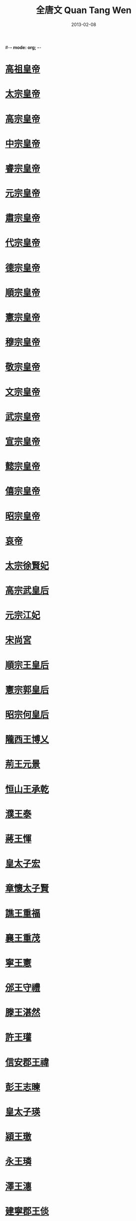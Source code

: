#-*- mode: org; -*-
#+TITLE: 全唐文 Quan Tang Wen
#+DATE: 2013-02-08
#+PROPERTY: ID KR4h0168
#+PROPERTY: BASEEDITION NFKB
#+PROPERTY: WITNESS master
* [[file:KR4h0168_0001.txt::p0001-01a1][高祖皇帝]]
* [[file:KR4h0168_0004.txt::p0004-01a1][太宗皇帝]]
* [[file:KR4h0168_0011.txt::p0011-01a1][高宗皇帝]]
* [[file:KR4h0168_0016.txt::p0016-01a1][中宗皇帝]]
* [[file:KR4h0168_0018.txt::p0018-01a1][睿宗皇帝]]
* [[file:KR4h0168_0020.txt::p0020-01a1][元宗皇帝]]
* [[file:KR4h0168_0042.txt::p0042-01a1][肅宗皇帝]]
* [[file:KR4h0168_0046.txt::p0046-01a1][代宗皇帝]]
* [[file:KR4h0168_0050.txt::p0050-01a1][德宗皇帝]]
* [[file:KR4h0168_0055.txt::p0055-22a9][順宗皇帝]]
* [[file:KR4h0168_0056.txt::p0056-01a1][憲宗皇帝]]
* [[file:KR4h0168_0064.txt::p0064-01a1][穆宗皇帝]]
* [[file:KR4h0168_0068.txt::p0068-01a1][敬宗皇帝]]
* [[file:KR4h0168_0069.txt::p0069-01a1][文宗皇帝]]
* [[file:KR4h0168_0076.txt::p0076-01a1][武宗皇帝]]
* [[file:KR4h0168_0079.txt::p0079-01a1][宣宗皇帝]]
* [[file:KR4h0168_0083.txt::p0083-01a1][懿宗皇帝]]
* [[file:KR4h0168_0086.txt::p0086-01a1][僖宗皇帝]]
* [[file:KR4h0168_0090.txt::p0090-01a1][昭宗皇帝]]
* [[file:KR4h0168_0093.txt::p0093-01a1][哀帝]]
* [[file:KR4h0168_0095.txt::p0095-01a1][太宗徐賢妃]]
* [[file:KR4h0168_0095.txt::p0095-04a1][高宗武皇后]]
* [[file:KR4h0168_0098.txt::p0098-11b1][元宗江妃]]
* [[file:KR4h0168_0098.txt::p0098-12a7][宋尚宮]]
* [[file:KR4h0168_0098.txt::p0098-14b2][順宗王皇后]]
* [[file:KR4h0168_0098.txt::p0098-15a4][憲宗郭皇后]]
* [[file:KR4h0168_0098.txt::p0098-16a2][昭宗何皇后]]
* [[file:KR4h0168_0099.txt::p0099-01a1][隴西王博乂]]
* [[file:KR4h0168_0099.txt::p0099-02a4][荊王元景]]
* [[file:KR4h0168_0099.txt::p0099-03b9][恒山王承乾]]
* [[file:KR4h0168_0099.txt::p0099-04b9][濮王泰]]
* [[file:KR4h0168_0099.txt::p0099-05b7][蔣王惲]]
* [[file:KR4h0168_0099.txt::p0099-06b5][皇太子宏]]
* [[file:KR4h0168_0099.txt::p0099-08b9][章懷太子賢]]
* [[file:KR4h0168_0099.txt::p0099-10a5][譙王重福]]
* [[file:KR4h0168_0099.txt::p0099-11a2][襄王重茂]]
* [[file:KR4h0168_0099.txt::p0099-14b1][寧王憲]]
* [[file:KR4h0168_0099.txt::p0099-15b8][邠王守禮]]
* [[file:KR4h0168_0100.txt::p0100-01a1][滕王湛然]]
* [[file:KR4h0168_0100.txt::p0100-05a4][許王瓘]]
* [[file:KR4h0168_0100.txt::p0100-06b7][信安郡王禕]]
* [[file:KR4h0168_0100.txt::p0100-08a3][彭王志暕]]
* [[file:KR4h0168_0100.txt::p0100-10a4][皇太子瑛]]
* [[file:KR4h0168_0100.txt::p0100-11a1][潁王璬]]
* [[file:KR4h0168_0100.txt::p0100-11b7][永王璘]]
* [[file:KR4h0168_0100.txt::p0100-12a9][澤王潓]]
* [[file:KR4h0168_0100.txt::p0100-13b4][建寧郡王倓]]
* [[file:KR4h0168_0100.txt::p0100-14b1][金城公主]]
* [[file:KR4h0168_0101.txt::p0101-01a1][梁太祖]]
* [[file:KR4h0168_0102.txt::p0102-08a9][梁末帝]]
* [[file:KR4h0168_0103.txt::p0103-01a1][後唐太祖]]
* [[file:KR4h0168_0103.txt::p0103-04a5][後唐莊宗]]
* [[file:KR4h0168_0106.txt::p0106-01a1][後唐明宗]]
* [[file:KR4h0168_0113.txt::p0113-01a1][後唐閔帝]]
* [[file:KR4h0168_0113.txt::p0113-03a1][後唐末帝]]
* [[file:KR4h0168_0114.txt::p0114-01a1][晉高祖]]
* [[file:KR4h0168_0118.txt::p0118-01a1][晉少帝]]
* [[file:KR4h0168_0120.txt::p0120-01a1][漢高祖]]
* [[file:KR4h0168_0121.txt::p0121-01a1][漢隱帝]]
* [[file:KR4h0168_0122.txt::p0122-01a1][周太祖]]
* [[file:KR4h0168_0125.txt::p0125-01a1][周世宗]]
* [[file:KR4h0168_0126.txt::p0126-17a2][周恭帝]]
* [[file:KR4h0168_0127.txt::p0127-01a1][後唐太祖曹皇后]]
* [[file:KR4h0168_0127.txt::p0127-01b5][後唐明宗曹皇后]]
* [[file:KR4h0168_0127.txt::p0127-03a1][晉高祖李皇后]]
* [[file:KR4h0168_0127.txt::p0127-03b9][漢高祖李皇后]]
* [[file:KR4h0168_0127.txt::p0127-07a8][後唐魏王繼岌]]
* [[file:KR4h0168_0128.txt::p0128-01a1][吳王楊行密]]
* [[file:KR4h0168_0128.txt::p0128-02a1][吳偽帝楊溥]]
* [[file:KR4h0168_0128.txt::p0128-02b4][南唐先主李昪]]
* [[file:KR4h0168_0128.txt::p0128-05a4][南唐嗣主李璟]]
* [[file:KR4h0168_0128.txt::p0128-13b4][南唐後主李煜]]
* [[file:KR4h0168_0129.txt::p0129-01a1][前蜀主王建]]
* [[file:KR4h0168_0129.txt::p0129-12b1][前蜀後主王衍]]
* [[file:KR4h0168_0129.txt::p0129-14b3][後蜀主孟知祥]]
* [[file:KR4h0168_0129.txt::p0129-19a8][後蜀後主孟昶]]
* [[file:KR4h0168_0129.txt::p0129-22b3][南漢第三主劉晟]]
* [[file:KR4h0168_0129.txt::p0129-23a4][南漢後主劉鋹]]
* [[file:KR4h0168_0129.txt::p0129-23b4][楚廢王馬希廣]]
* [[file:KR4h0168_0129.txt::p0129-24b9][楚後廢王馬希萼]]
* [[file:KR4h0168_0130.txt::p0130-01a1][吳越武肅王錢鏐]]
* [[file:KR4h0168_0130.txt::p0130-20a2][吳越文穆王錢元瓘]]
* [[file:KR4h0168_0130.txt::p0130-23a6][吳越忠懿王錢俶]]
* [[file:KR4h0168_0130.txt::p0130-26a4][閩第六主王羲]]
* [[file:KR4h0168_0131.txt::p0131-01a1][李密]]
* [[file:KR4h0168_0131.txt::p0131-02a2][蕭銑]]
* [[file:KR4h0168_0131.txt::p0131-03a2][王績]]
* [[file:KR4h0168_0132.txt::p0132-09a2][裴寂]]
* [[file:KR4h0168_0132.txt::p0132-11a2][溫大雅]]
* [[file:KR4h0168_0132.txt::p0132-13a2][祖君彥]]
* [[file:KR4h0168_0133.txt::p0133-01a1][陳叔達]]
* [[file:KR4h0168_0133.txt::p0133-04a2][薛收]]
* [[file:KR4h0168_0133.txt::p0133-07a3][李綱]]
* [[file:KR4h0168_0133.txt::p0133-09a4][姜謩]]
* [[file:KR4h0168_0133.txt::p0133-09a8][蕭瑀]]
* [[file:KR4h0168_0133.txt::p0133-10a4][李大亮]]
* [[file:KR4h0168_0133.txt::p0133-15a2][宇文歆]]
* [[file:KR4h0168_0133.txt::p0133-16a4][傅仁均]]
* [[file:KR4h0168_0133.txt::p0133-19a2][傅奕]]
* [[file:KR4h0168_0134.txt::p0134-01a1][王孝通]]
* [[file:KR4h0168_0134.txt::p0134-03a2][陳子良]]
* [[file:KR4h0168_0134.txt::p0134-14a2][杜之松]]
* [[file:KR4h0168_0134.txt::p0134-15a2][孔德紹]]
* [[file:KR4h0168_0134.txt::p0134-15a6][張公謹]]
* [[file:KR4h0168_0134.txt::p0134-16a4][韋雲起]]
* [[file:KR4h0168_0134.txt::p0134-17a2][房彥藻]]
* [[file:KR4h0168_0134.txt::p0134-18a2][高儉]]
* [[file:KR4h0168_0135.txt::p0135-01a1][孫伏伽]]
* [[file:KR4h0168_0135.txt::p0135-05a2][朱子奢]]
* [[file:KR4h0168_0135.txt::p0135-16a2][崔仁師]]
* [[file:KR4h0168_0135.txt::p0135-17a2][崔敦禮]]
* [[file:KR4h0168_0135.txt::p0135-18a2][杜淹]]
* [[file:KR4h0168_0135.txt::p0135-23a2][高馮]]
* [[file:KR4h0168_0136.txt::p0136-01a1][長孫無忌]]
* [[file:KR4h0168_0137.txt::p0137-01a1][房元齡]]
* [[file:KR4h0168_0137.txt::p0137-09a2][杜如晦]]
* [[file:KR4h0168_0137.txt::p0137-10a2][溫彥博]]
* [[file:KR4h0168_0137.txt::p0137-11a2][令狐德棻]]
* [[file:KR4h0168_0138.txt::p0138-01a1][虞世南]]
* [[file:KR4h0168_0139.txt::p0139-01a1][魏徵]]
* [[file:KR4h0168_0142.txt::p0142-01a1][李百藥(一)]]
* [[file:KR4h0168_0144.txt::p0144-01a1][于志寧(一)]]
* [[file:KR4h0168_0146.txt::p0146-01a1][李安期]]
* [[file:KR4h0168_0146.txt::p0146-01a5][孔穎達]]
* [[file:KR4h0168_0146.txt::p0146-14a4][歐陽詢]]
* [[file:KR4h0168_0146.txt::p0146-23a3][陸元朗]]
* [[file:KR4h0168_0147.txt::p0147-01a1][褚亮]]
* [[file:KR4h0168_0147.txt::p0147-06a15][顏師古(一)]]
* [[file:KR4h0168_0148.txt::p0148-07a2][姚思廉]]
* [[file:KR4h0168_0148.txt::p0148-08a2][張元素]]
* [[file:KR4h0168_0148.txt::p0148-13a2][蕭鈞]]
* [[file:KR4h0168_0149.txt::p0149-01a1][褚遂良]]
* [[file:KR4h0168_0150.txt::p0150-01a1][杜正倫]]
* [[file:KR4h0168_0150.txt::p0150-03a4][岑文本]]
* [[file:KR4h0168_0151.txt::p0151-01a1][劉洎]]
* [[file:KR4h0168_0151.txt::p0151-05a2][許敬宗(一)]]
* [[file:KR4h0168_0153.txt::p0153-01a1][李義府]]
* [[file:KR4h0168_0153.txt::p0153-08a3][劉思立]]
* [[file:KR4h0168_0153.txt::p0153-11a2][尉遲敬德]]
* [[file:KR4h0168_0153.txt::p0153-11a6][李靖]]
* [[file:KR4h0168_0153.txt::p0153-15a2][李勣]]
* [[file:KR4h0168_0153.txt::p0153-17a5][閻立本]]
* [[file:KR4h0168_0153.txt::p0153-18a2][戴胄]]
* [[file:KR4h0168_0153.txt::p0153-19a4][盛彥師]]
* [[file:KR4h0168_0154.txt::p0154-01a1][楊譽]]
* [[file:KR4h0168_0154.txt::p0154-02a2][李延壽]]
* [[file:KR4h0168_0154.txt::p0154-05a2][劉孝孫]]
* [[file:KR4h0168_0154.txt::p0154-08a1][張蘊古]]
* [[file:KR4h0168_0154.txt::p0154-09a2][韋挺]]
* [[file:KR4h0168_0154.txt::p0154-11a4][敬播]]
* [[file:KR4h0168_0154.txt::p0154-11a8][上官儀]]
* [[file:KR4h0168_0155.txt::p0155-10a5][馬周]]
* [[file:KR4h0168_0156.txt::p0156-01a1][謝偃]]
* [[file:KR4h0168_0156.txt::p0156-19a2][竇靜]]
* [[file:KR4h0168_0156.txt::p0156-20a3][盧士牟]]
* [[file:KR4h0168_0156.txt::p0156-21a3][張神安]]
* [[file:KR4h0168_0156.txt::p0156-22a3][張行成]]
* [[file:KR4h0168_0156.txt::p0156-23a4][高若思]]
* [[file:KR4h0168_0156.txt::p0156-23a8][楊師道]]
* [[file:KR4h0168_0156.txt::p0156-24a4][李君政]]
* [[file:KR4h0168_0157.txt::p0157-01a1][李師政]]
* [[file:KR4h0168_0158.txt::p0158-01a1][孫思邈]]
* [[file:KR4h0168_0158.txt::p0158-12a2][韋安仁]]
* [[file:KR4h0168_0158.txt::p0158-12a6][劉仁軌]]
* [[file:KR4h0168_0159.txt::p0159-01a1][李君球]]
* [[file:KR4h0168_0159.txt::p0159-02a2][薛元超]]
* [[file:KR4h0168_0159.txt::p0159-09a2][薛仁貴]]
* [[file:KR4h0168_0159.txt::p0159-09a6][裴孝源]]
* [[file:KR4h0168_0159.txt::p0159-10a2][韓瑗]]
* [[file:KR4h0168_0159.txt::p0159-12a2][韋悰]]
* [[file:KR4h0168_0159.txt::p0159-12a6][李淳風]]
* [[file:KR4h0168_0160.txt::p0160-01a1][呂才]]
* [[file:KR4h0168_0160.txt::p0160-16a2][王宏直]]
* [[file:KR4h0168_0160.txt::p0160-16a6][蔣儼]]
* [[file:KR4h0168_0160.txt::p0160-17a2][李乾祐]]
* [[file:KR4h0168_0161.txt::p0161-01a1][朱桃椎]]
* [[file:KR4h0168_0161.txt::p0161-02a2][王福畤]]
* [[file:KR4h0168_0161.txt::p0161-13a2][張昌齡]]
* [[file:KR4h0168_0161.txt::p0161-15a3][崔知悌]]
* [[file:KR4h0168_0161.txt::p0161-16a4][賈敦頤]]
* [[file:KR4h0168_0161.txt::p0161-18a2][王義方]]
* [[file:KR4h0168_0162.txt::p0162-01a1][劉祥道]]
* [[file:KR4h0168_0162.txt::p0162-04a2][郝處俊]]
* [[file:KR4h0168_0162.txt::p0162-05a4][裴行儉]]
* [[file:KR4h0168_0162.txt::p0162-06a4][張文琮]]
* [[file:KR4h0168_0162.txt::p0162-07a2][張文瓘]]
* [[file:KR4h0168_0162.txt::p0162-07a6][唐臨]]
* [[file:KR4h0168_0162.txt::p0162-09a3][李義表]]
* [[file:KR4h0168_0162.txt::p0162-10a2][司馬太貞]]
* [[file:KR4h0168_0162.txt::p0162-12a3][裴宏獻]]
* [[file:KR4h0168_0162.txt::p0162-12a7][陳宗裕]]
* [[file:KR4h0168_0162.txt::p0162-14a2][史仲謨]]
* [[file:KR4h0168_0162.txt::p0162-16a2][閭邱允]]
* [[file:KR4h0168_0162.txt::p0162-18a2][尹伊]]
* [[file:KR4h0168_0162.txt::p0162-19a4][邢文偉]]
* [[file:KR4h0168_0163.txt::p0163-01a1][徐有功]]
* [[file:KR4h0168_0163.txt::p0163-07a4][逢行珪]]
* [[file:KR4h0168_0163.txt::p0163-10a2][劉藏器]]
* [[file:KR4h0168_0164.txt::p0164-01a1][賈公彥]]
* [[file:KR4h0168_0164.txt::p0164-07a2][陳元光]]
* [[file:KR4h0168_0164.txt::p0164-10a2][李嗣真]]
* [[file:KR4h0168_0164.txt::p0164-13a2][袁利貞]]
* [[file:KR4h0168_0164.txt::p0164-13a6][劉允濟]]
* [[file:KR4h0168_0165.txt::p0165-01a1][顏揚庭]]
* [[file:KR4h0168_0165.txt::p0165-01a5][吳揚昊]]
* [[file:KR4h0168_0165.txt::p0165-02a2][張思道]]
* [[file:KR4h0168_0165.txt::p0165-02a6][劉如璿]]
* [[file:KR4h0168_0165.txt::p0165-03a3][員半千]]
* [[file:KR4h0168_0165.txt::p0165-13a3][張太元]]
* [[file:KR4h0168_0166.txt::p0166-01a1][盧照鄰(一)]]
* [[file:KR4h0168_0168.txt::p0168-01a1][裴炎]]
* [[file:KR4h0168_0168.txt::p0168-02a3][魏元同]]
* [[file:KR4h0168_0168.txt::p0168-07a2][元萬頃]]
* [[file:KR4h0168_0168.txt::p0168-09a2][郭正一]]
* [[file:KR4h0168_0168.txt::p0168-10a2][裴守真]]
* [[file:KR4h0168_0168.txt::p0168-12a2][徐齊耼]]
* [[file:KR4h0168_0168.txt::p0168-13a2][柳宣]]
* [[file:KR4h0168_0168.txt::p0168-15a2][薛景宣]]
* [[file:KR4h0168_0168.txt::p0168-16a1][上官靈芝]]
* [[file:KR4h0168_0168.txt::p0168-16a6][孫處約]]
* [[file:KR4h0168_0168.txt::p0168-17a4][楊德裔]]
* [[file:KR4h0168_0168.txt::p0168-18a2][鄭惟忠]]
* [[file:KR4h0168_0168.txt::p0168-21a2][蘇[:#AS-9061:⿰王褱]]]
* [[file:KR4h0168_0168.txt::p0168-24a2][李寬]]
* [[file:KR4h0168_0169.txt::p0169-01a1][張延師]]
* [[file:KR4h0168_0169.txt::p0169-01a5][狄仁傑]]
* [[file:KR4h0168_0169.txt::p0169-09a4][王綝]]
* [[file:KR4h0168_0169.txt::p0169-16a2][姚璹]]
* [[file:KR4h0168_0169.txt::p0169-16a6][姚班]]
* [[file:KR4h0168_0169.txt::p0169-19a4][豆盧欽望]]
* [[file:KR4h0168_0170.txt::p0170-01a1][朱敬則(一)]]
* [[file:KR4h0168_0172.txt::p0172-01a1][張鷟(一)]]
* [[file:KR4h0168_0175.txt::p0175-01a1][崔行功]]
* [[file:KR4h0168_0175.txt::p0175-07a2][桓彥範]]
* [[file:KR4h0168_0175.txt::p0175-09a2][張柬之]]
* [[file:KR4h0168_0176.txt::p0176-01a1][魏元忠]]
* [[file:KR4h0168_0176.txt::p0176-09a2][袁楚客]]
* [[file:KR4h0168_0176.txt::p0176-17a2][王勔]]
* [[file:KR4h0168_0177.txt::p0177-01a1][王勃(一)]]
* [[file:KR4h0168_0186.txt::p0186-01a1][杜君綽]]
* [[file:KR4h0168_0186.txt::p0186-01a5][權善才]]
* [[file:KR4h0168_0186.txt::p0186-02a1][孔志約]]
* [[file:KR4h0168_0186.txt::p0186-04a2][韋仁約]]
* [[file:KR4h0168_0186.txt::p0186-05a2][駱宏義]]
* [[file:KR4h0168_0186.txt::p0186-06a2][竇德元]]
* [[file:KR4h0168_0186.txt::p0186-07a2][李敬貞]]
* [[file:KR4h0168_0186.txt::p0186-08a2][韋萬石]]
* [[file:KR4h0168_0186.txt::p0186-10a4][于敬之]]
* [[file:KR4h0168_0187.txt::p0187-01a1][李善]]
* [[file:KR4h0168_0187.txt::p0187-02a2][陸遵]]
* [[file:KR4h0168_0187.txt::p0187-02a6][程元素]]
* [[file:KR4h0168_0187.txt::p0187-03a2][謝祐]]
* [[file:KR4h0168_0187.txt::p0187-03a6][喬師望]]
* [[file:KR4h0168_0187.txt::p0187-04a2][婁師德]]
* [[file:KR4h0168_0188.txt::p0188-01a1][韋承慶]]
* [[file:KR4h0168_0188.txt::p0188-12a2][長孫訥言]]
* [[file:KR4h0168_0188.txt::p0188-12a6][劉審禮]]
* [[file:KR4h0168_0188.txt::p0188-13a6][賈大隱]]
* [[file:KR4h0168_0189.txt::p0189-01a1][韋叔夏]]
* [[file:KR4h0168_0189.txt::p0189-04a2][朱懷隱]]
* [[file:KR4h0168_0189.txt::p0189-08a2][唐璿]]
* [[file:KR4h0168_0189.txt::p0189-10a2][韋展]]
* [[file:KR4h0168_0189.txt::p0189-11a2][權無二]]
* [[file:KR4h0168_0189.txt::p0189-11a6][源直心]]
* [[file:KR4h0168_0189.txt::p0189-13a2][蘇遊]]
* [[file:KR4h0168_0189.txt::p0189-15a2][袁思古]]
* [[file:KR4h0168_0190.txt::p0190-01a1][楊炯(一)]]
* [[file:KR4h0168_0197.txt::p0197-01a1][駱賓王(一)]]
* [[file:KR4h0168_0200.txt::p0200-01a1][韋湊]]
* [[file:KR4h0168_0200.txt::p0200-08a2][張泰]]
* [[file:KR4h0168_0200.txt::p0200-09a2][蘇珦]]
* [[file:KR4h0168_0200.txt::p0200-11a2][辛崇敏]]
* [[file:KR4h0168_0200.txt::p0200-12a2][衞宏敏]]
* [[file:KR4h0168_0200.txt::p0200-13a2][顧升]]
* [[file:KR4h0168_0200.txt::p0200-14a4][賀遂亮]]
* [[file:KR4h0168_0200.txt::p0200-18a3][淳于敬一]]
* [[file:KR4h0168_0200.txt::p0200-19a4][沈成福]]
* [[file:KR4h0168_0200.txt::p0200-20a2][豆盧[:#AS-91D1:●]]]
* [[file:KR4h0168_0201.txt::p0201-01a1][薛孤吳仁]]
* [[file:KR4h0168_0201.txt::p0201-01a5][苖神客]]
* [[file:KR4h0168_0201.txt::p0201-10a4][李儼]]
* [[file:KR4h0168_0201.txt::p0201-16a2][蘇知機]]
* [[file:KR4h0168_0201.txt::p0201-17a2][李思元]]
* [[file:KR4h0168_0201.txt::p0201-18a2][李尚一]]
* [[file:KR4h0168_0202.txt::p0202-01a1][王友方]]
* [[file:KR4h0168_0202.txt::p0202-01a5][馮神德]]
* [[file:KR4h0168_0202.txt::p0202-03a1][李鼎祚]]
* [[file:KR4h0168_0202.txt::p0202-05a2][孫虔禮]]
* [[file:KR4h0168_0202.txt::p0202-15a2][王博]]
* [[file:KR4h0168_0202.txt::p0202-16a3][程士禺]]
* [[file:KR4h0168_0203.txt::p0203-01a1][顏元孫]]
* [[file:KR4h0168_0203.txt::p0203-02a2][陳集源]]
* [[file:KR4h0168_0203.txt::p0203-05a2][王元宗]]
* [[file:KR4h0168_0203.txt::p0203-06a2][王紹宗]]
* [[file:KR4h0168_0203.txt::p0203-08a2][劉承慶]]
* [[file:KR4h0168_0203.txt::p0203-12a2][李義範]]
* [[file:KR4h0168_0203.txt::p0203-12a6][李行敏]]
* [[file:KR4h0168_0203.txt::p0203-13a2][斛斯敬則]]
* [[file:KR4h0168_0203.txt::p0203-13a6][熊元逸]]
* [[file:KR4h0168_0203.txt::p0203-14a2][楊思儉]]
* [[file:KR4h0168_0203.txt::p0203-15a2][韓處元]]
* [[file:KR4h0168_0203.txt::p0203-15a6][柳元貞]]
* [[file:KR4h0168_0203.txt::p0203-16a2][李仁方]]
* [[file:KR4h0168_0203.txt::p0203-16a6][張約]]
* [[file:KR4h0168_0203.txt::p0203-17a2][楊思元]]
* [[file:KR4h0168_0203.txt::p0203-17a6][馬大師]]
* [[file:KR4h0168_0204.txt::p0204-01a1][崔崇業]]
* [[file:KR4h0168_0204.txt::p0204-01a5][竇尚義]]
* [[file:KR4h0168_0204.txt::p0204-02a2][蔣真冑]]
* [[file:KR4h0168_0204.txt::p0204-02a6][李洽]]
* [[file:KR4h0168_0204.txt::p0204-03a2][邱神靜]]
* [[file:KR4h0168_0204.txt::p0204-04a2][韋懷敬]]
* [[file:KR4h0168_0204.txt::p0204-05a2][趙崇素]]
* [[file:KR4h0168_0204.txt::p0204-05a6][王思九]]
* [[file:KR4h0168_0204.txt::p0204-06a2][劉仁叡]]
* [[file:KR4h0168_0204.txt::p0204-07a2][崔道默]]
* [[file:KR4h0168_0204.txt::p0204-08a3][崔安都]]
* [[file:KR4h0168_0204.txt::p0204-10a2][張松壽]]
* [[file:KR4h0168_0204.txt::p0204-11a2][李晦]]
* [[file:KR4h0168_0204.txt::p0204-11a6][辛宏亮]]
* [[file:KR4h0168_0204.txt::p0204-12a4][崔修業]]
* [[file:KR4h0168_0204.txt::p0204-13a2][王元策]]
* [[file:KR4h0168_0204.txt::p0204-15a2][徐慶]]
* [[file:KR4h0168_0204.txt::p0204-16a2][韋思齊]]
* [[file:KR4h0168_0204.txt::p0204-16a6][高藥尚]]
* [[file:KR4h0168_0204.txt::p0204-17a2][王思]]
* [[file:KR4h0168_0204.txt::p0204-18a2][皇甫公義]]
* [[file:KR4h0168_0204.txt::p0204-18a6][梁孝仁]]
* [[file:KR4h0168_0204.txt::p0204-19a2][元大士]]
* [[file:KR4h0168_0205.txt::p0205-01a1][謝壽]]
* [[file:KR4h0168_0205.txt::p0205-04a2][王千石]]
* [[file:KR4h0168_0205.txt::p0205-05a1][劉慶道]]
* [[file:KR4h0168_0205.txt::p0205-05a5][鄭欽泰]]
* [[file:KR4h0168_0205.txt::p0205-10a2][王泉]]
* [[file:KR4h0168_0205.txt::p0205-11a2][源誠心]]
* [[file:KR4h0168_0205.txt::p0205-12a1][王隱客]]
* [[file:KR4h0168_0205.txt::p0205-14a2][沈元明]]
* [[file:KR4h0168_0205.txt::p0205-17a1][郭震]]
* [[file:KR4h0168_0206.txt::p0206-01a1][姚崇]]
* [[file:KR4h0168_0207.txt::p0207-01a1][宋璟]]
* [[file:KR4h0168_0207.txt::p0207-11a6][閻朝隱]]
* [[file:KR4h0168_0207.txt::p0207-15a2][皇甫瓊]]
* [[file:KR4h0168_0207.txt::p0207-17a2][孔元義]]
* [[file:KR4h0168_0207.txt::p0207-18a2][李譔]]
* [[file:KR4h0168_0208.txt::p0208-01a1][韓凝]]
* [[file:KR4h0168_0208.txt::p0208-03a2][沈伯儀]]
* [[file:KR4h0168_0208.txt::p0208-04a2][李昭德]]
* [[file:KR4h0168_0208.txt::p0208-05a4][東方虬]]
* [[file:KR4h0168_0208.txt::p0208-07a2][韋元旦]]
* [[file:KR4h0168_0208.txt::p0208-08a2][張齊賢]]
* [[file:KR4h0168_0208.txt::p0208-14a2][馮萬石]]
* [[file:KR4h0168_0208.txt::p0208-22a4][吳揚吾]]
* [[file:KR4h0168_0208.txt::p0208-23a2][魏靖]]
* [[file:KR4h0168_0208.txt::p0208-24a2][蔣挺]]
* [[file:KR4h0168_0209.txt::p0209-01a1][陳子昂(一)]]
* [[file:KR4h0168_0217.txt::p0217-01a1][崔融(一)]]
* [[file:KR4h0168_0221.txt::p0221-01a1][張說(一)]]
* [[file:KR4h0168_0234.txt::p0234-01a1][張楚金]]
* [[file:KR4h0168_0234.txt::p0234-03a2][崔神慶]]
* [[file:KR4h0168_0234.txt::p0234-04a1][劉憲]]
* [[file:KR4h0168_0234.txt::p0234-10a2][梁朱賓]]
* [[file:KR4h0168_0234.txt::p0234-13a2][朱寶積]]
* [[file:KR4h0168_0235.txt::p0235-01a1][俞文俊]]
* [[file:KR4h0168_0235.txt::p0235-01a5][柳沖]]
* [[file:KR4h0168_0235.txt::p0235-02a2][席豫]]
* [[file:KR4h0168_0235.txt::p0235-06a3][富嘉謨]]
* [[file:KR4h0168_0235.txt::p0235-09a2][鄭遂初]]
* [[file:KR4h0168_0235.txt::p0235-09a6][沈佺期]]
* [[file:KR4h0168_0235.txt::p0235-13a4][吳少微]]
* [[file:KR4h0168_0236.txt::p0236-01a1][韋嗣立]]
* [[file:KR4h0168_0236.txt::p0236-08a2][姜晞]]
* [[file:KR4h0168_0236.txt::p0236-11a3][趙顗]]
* [[file:KR4h0168_0236.txt::p0236-12a3][任知古]]
* [[file:KR4h0168_0236.txt::p0236-17a1][房晉]]
* [[file:KR4h0168_0236.txt::p0236-18a2][李朝隱]]
* [[file:KR4h0168_0237.txt::p0237-01a1][蘇安恒]]
* [[file:KR4h0168_0237.txt::p0237-07a2][于知微]]
* [[file:KR4h0168_0237.txt::p0237-12a2][魏知古]]
* [[file:KR4h0168_0237.txt::p0237-14a4][祝欽明]]
* [[file:KR4h0168_0237.txt::p0237-18a2][賈虛已]]
* [[file:KR4h0168_0238.txt::p0238-01a1][盧藏用]]
* [[file:KR4h0168_0239.txt::p0239-01a1][武三思]]
* [[file:KR4h0168_0239.txt::p0239-17a2][毛傑]]
* [[file:KR4h0168_0239.txt::p0239-18a2][賀蘭敏之]]
* [[file:KR4h0168_0239.txt::p0239-19a2][張易之]]
* [[file:KR4h0168_0239.txt::p0239-22a2][薛曜]]
* [[file:KR4h0168_0240.txt::p0240-01a1][宋之問]]
* [[file:KR4h0168_0242.txt::p0242-01a1][李嶠(一)]]
* [[file:KR4h0168_0250.txt::p0250-01a1][蘇頲]]
* [[file:KR4h0168_0259.txt::p0259-01a1][王璿]]
* [[file:KR4h0168_0259.txt::p0259-01a5][賈膺福]]
* [[file:KR4h0168_0259.txt::p0259-07a2][李審幾]]
* [[file:KR4h0168_0259.txt::p0259-11a2][甘子布]]
* [[file:KR4h0168_0259.txt::p0259-12a3][顏惟貞]]
* [[file:KR4h0168_0259.txt::p0259-14a4][路敬淳]]
* [[file:KR4h0168_0259.txt::p0259-18a3][蘇詵]]
* [[file:KR4h0168_0259.txt::p0259-19a2][孫嘉之]]
* [[file:KR4h0168_0260.txt::p0260-01a1][張冽]]
* [[file:KR4h0168_0260.txt::p0260-01a5][康廷芝]]
* [[file:KR4h0168_0260.txt::p0260-05a1][周矩]]
* [[file:KR4h0168_0260.txt::p0260-05a5][鄭思齊]]
* [[file:KR4h0168_0260.txt::p0260-06a3][楊齊哲]]
* [[file:KR4h0168_0260.txt::p0260-07a2][張元琮]]
* [[file:KR4h0168_0260.txt::p0260-10a2][辛怡諫]]
* [[file:KR4h0168_0260.txt::p0260-11a2][劉志素]]
* [[file:KR4h0168_0260.txt::p0260-12a4][魏歸仁]]
* [[file:KR4h0168_0260.txt::p0260-13a2][邱愔]]
* [[file:KR4h0168_0260.txt::p0260-15a2][李承嗣]]
* [[file:KR4h0168_0260.txt::p0260-15a7][李師旦]]
* [[file:KR4h0168_0260.txt::p0260-16a2][康璀]]
* [[file:KR4h0168_0260.txt::p0260-16a7][吳師道]]
* [[file:KR4h0168_0260.txt::p0260-23a1][司馬鍠]]
* [[file:KR4h0168_0260.txt::p0260-23a6][郝連梵]]
* [[file:KR4h0168_0260.txt::p0260-25a2][張不耀]]
* [[file:KR4h0168_0261.txt::p0261-01a1][李邕(一)]]
* [[file:KR4h0168_0266.txt::p0266-01a1][孫處元]]
* [[file:KR4h0168_0266.txt::p0266-03a3][黃元之]]
* [[file:KR4h0168_0266.txt::p0266-11a1][李乂]]
* [[file:KR4h0168_0266.txt::p0266-13a2][韋均]]
* [[file:KR4h0168_0266.txt::p0266-14a5][李孝倫]]
* [[file:KR4h0168_0266.txt::p0266-15a4][嚴善思]]
* [[file:KR4h0168_0267.txt::p0267-01a1][崔琬]]
* [[file:KR4h0168_0267.txt::p0267-01a5][嚴識元]]
* [[file:KR4h0168_0267.txt::p0267-09a2][徐嶠]]
* [[file:KR4h0168_0267.txt::p0267-11a4][岑羲]]
* [[file:KR4h0168_0267.txt::p0267-13a2][盧俌]]
* [[file:KR4h0168_0267.txt::p0267-17a2][徐彥伯]]
* [[file:KR4h0168_0267.txt::p0267-27a4][辟閭仁諝]]
* [[file:KR4h0168_0268.txt::p0268-01a1][武平一]]
* [[file:KR4h0168_0268.txt::p0268-11a2][鄭國忠]]
* [[file:KR4h0168_0268.txt::p0268-11a6][許景先]]
* [[file:KR4h0168_0268.txt::p0268-15a3][權若訥]]
* [[file:KR4h0168_0268.txt::p0268-16a2][靳恒]]
* [[file:KR4h0168_0268.txt::p0268-17a2][宋務光]]
* [[file:KR4h0168_0269.txt::p0269-01a1][王覿]]
* [[file:KR4h0168_0269.txt::p0269-02a2][張廷珪]]
* [[file:KR4h0168_0269.txt::p0269-15a2][韋虛心]]
* [[file:KR4h0168_0270.txt::p0270-01a1][席晉]]
* [[file:KR4h0168_0270.txt::p0270-02a2][呂元泰]]
* [[file:KR4h0168_0270.txt::p0270-07a2][裴子餘]]
* [[file:KR4h0168_0270.txt::p0270-10a2][張景源]]
* [[file:KR4h0168_0270.txt::p0270-11a2][劉穆之]]
* [[file:KR4h0168_0270.txt::p0270-16a2][蔣欽緒]]
* [[file:KR4h0168_0271.txt::p0271-01a1][唐紹]]
* [[file:KR4h0168_0271.txt::p0271-04a2][盧粲]]
* [[file:KR4h0168_0271.txt::p0271-06a2][李景伯]]
* [[file:KR4h0168_0271.txt::p0271-07a2][韓思復]]
* [[file:KR4h0168_0271.txt::p0271-09a2][彭景直]]
* [[file:KR4h0168_0271.txt::p0271-11a2][袁從之]]
* [[file:KR4h0168_0271.txt::p0271-11a6][寇泚]]
* [[file:KR4h0168_0272.txt::p0272-01a1][元行沖]]
* [[file:KR4h0168_0272.txt::p0272-05a2][辛替否]]
* [[file:KR4h0168_0272.txt::p0272-13a2][徐堅]]
* [[file:KR4h0168_0272.txt::p0272-20a3][韋見素]]
* [[file:KR4h0168_0273.txt::p0273-01a1][崔沔]]
* [[file:KR4h0168_0274.txt::p0274-01a1][劉子元]]
* [[file:KR4h0168_0275.txt::p0275-01a1][盧懷慎]]
* [[file:KR4h0168_0275.txt::p0275-08a4][薛稷]]
* [[file:KR4h0168_0276.txt::p0276-01a1][李咸]]
* [[file:KR4h0168_0276.txt::p0276-02a2][袁守一]]
* [[file:KR4h0168_0276.txt::p0276-03a2][陸大同]]
* [[file:KR4h0168_0276.txt::p0276-03a6][史嶷]]
* [[file:KR4h0168_0276.txt::p0276-08a1][朱溫]]
* [[file:KR4h0168_0276.txt::p0276-09a1][范貞朏]]
* [[file:KR4h0168_0276.txt::p0276-09a6][迦葉志忠]]
* [[file:KR4h0168_0276.txt::p0276-10a2][李思齊]]
* [[file:KR4h0168_0276.txt::p0276-10a6][高邁]]
* [[file:KR4h0168_0277.txt::p0277-01a1][賈曾]]
* [[file:KR4h0168_0277.txt::p0277-06a2][張敬忠]]
* [[file:KR4h0168_0277.txt::p0277-07a4][倪若水]]
* [[file:KR4h0168_0277.txt::p0277-08a5][柳澤]]
* [[file:KR4h0168_0278.txt::p0278-01a1][裴寬]]
* [[file:KR4h0168_0278.txt::p0278-01a6][崔莅]]
* [[file:KR4h0168_0278.txt::p0278-04a2][甯原悌]]
* [[file:KR4h0168_0278.txt::p0278-09a2][劉秀]]
* [[file:KR4h0168_0278.txt::p0278-13a2][劉待價]]
* [[file:KR4h0168_0279.txt::p0279-01a1][靳翰]]
* [[file:KR4h0168_0279.txt::p0279-02a3][鄭萬鈞]]
* [[file:KR4h0168_0279.txt::p0279-07a2][楊虛受]]
* [[file:KR4h0168_0279.txt::p0279-07a6][源乾曜]]
* [[file:KR4h0168_0279.txt::p0279-08a6][潘好禮]]
* [[file:KR4h0168_0279.txt::p0279-12a2][蕭嵩]]
* [[file:KR4h0168_0279.txt::p0279-14a4][裴漼]]
* [[file:KR4h0168_0280.txt::p0280-01a1][蕭至忠]]
* [[file:KR4h0168_0280.txt::p0280-03a2][崔湜]]
* [[file:KR4h0168_0280.txt::p0280-10a2][嚴挺之]]
* [[file:KR4h0168_0280.txt::p0280-16a4][王琚]]
* [[file:KR4h0168_0281.txt::p0281-01a1][陳貞節]]
* [[file:KR4h0168_0281.txt::p0281-10a2][辥登]]
* [[file:KR4h0168_0282.txt::p0282-01a1][王適]]
* [[file:KR4h0168_0282.txt::p0282-07a2][王志愔]]
* [[file:KR4h0168_0282.txt::p0282-12a2][李迥秀]]
* [[file:KR4h0168_0282.txt::p0282-17a2][李喬年]]
* [[file:KR4h0168_0282.txt::p0282-18a2][李夷吾]]
* [[file:KR4h0168_0282.txt::p0282-18a7][郭謙光]]
* [[file:KR4h0168_0282.txt::p0282-20a2][王利貞]]
* [[file:KR4h0168_0282.txt::p0282-21a2][盧從愿]]
* [[file:KR4h0168_0282.txt::p0282-21a6][陸餘慶]]
* [[file:KR4h0168_0282.txt::p0282-21a10][晁良貞]]
* [[file:KR4h0168_0282.txt::p0282-24a5][封希顏]]
* [[file:KR4h0168_0282.txt::p0282-26a2][梁獻]]
* [[file:KR4h0168_0283.txt::p0283-01a1][張九齡(一)]]
* [[file:KR4h0168_0294.txt::p0294-01a1][褚無量]]
* [[file:KR4h0168_0294.txt::p0294-05a2][王泠然]]
* [[file:KR4h0168_0294.txt::p0294-19a2][高紹]]
* [[file:KR4h0168_0295.txt::p0295-01a1][韓休]]
* [[file:KR4h0168_0295.txt::p0295-15a2][徐鍔]]
* [[file:KR4h0168_0295.txt::p0295-18a2][呂太一]]
* [[file:KR4h0168_0296.txt::p0296-01a1][馬懷素]]
* [[file:KR4h0168_0296.txt::p0296-01a5][呂令問]]
* [[file:KR4h0168_0296.txt::p0296-09a5][宋溫璩]]
* [[file:KR4h0168_0296.txt::p0296-11a2][權寅獻]]
* [[file:KR4h0168_0296.txt::p0296-13a2][韓覃]]
* [[file:KR4h0168_0296.txt::p0296-15a2][趙冬曦]]
* [[file:KR4h0168_0296.txt::p0296-19a1][趙和璧]]
* [[file:KR4h0168_0296.txt::p0296-19a6][趙居貞]]
* [[file:KR4h0168_0296.txt::p0296-21a2][趙頤貞]]
* [[file:KR4h0168_0297.txt::p0297-01a1][閭邱均]]
* [[file:KR4h0168_0297.txt::p0297-10a3][裴耀卿]]
* [[file:KR4h0168_0298.txt::p0298-01a1][王晙]]
* [[file:KR4h0168_0298.txt::p0298-05a2][吳兢]]
* [[file:KR4h0168_0298.txt::p0298-18a2][楊瑒]]
* [[file:KR4h0168_0298.txt::p0298-20a2][柳渙]]
* [[file:KR4h0168_0298.txt::p0298-21a2][馮紹正]]
* [[file:KR4h0168_0299.txt::p0299-01a1][裴光庭]]
* [[file:KR4h0168_0299.txt::p0299-07a3][楊若虛]]
* [[file:KR4h0168_0299.txt::p0299-12a2][劉庭琦]]
* [[file:KR4h0168_0299.txt::p0299-12a7][張嘉貞]]
* [[file:KR4h0168_0300.txt::p0300-01a1][賀知章]]
* [[file:KR4h0168_0300.txt::p0300-02a2][李元紘]]
* [[file:KR4h0168_0300.txt::p0300-03a2][牛仙客]]
* [[file:KR4h0168_0300.txt::p0300-06a2][呂延祚]]
* [[file:KR4h0168_0300.txt::p0300-07a2][崇宗之]]
* [[file:KR4h0168_0300.txt::p0300-08a3][蘇晉]]
* [[file:KR4h0168_0300.txt::p0300-15a4][嚴從]]
* [[file:KR4h0168_0301.txt::p0301-01a1][呂向]]
* [[file:KR4h0168_0301.txt::p0301-04a2][劉彤]]
* [[file:KR4h0168_0301.txt::p0301-07a2][邢巨]]
* [[file:KR4h0168_0301.txt::p0301-10a5][拓跋興宗]]
* [[file:KR4h0168_0301.txt::p0301-14a2][李休烈]]
* [[file:KR4h0168_0301.txt::p0301-14a7][袁暉]]
* [[file:KR4h0168_0301.txt::p0301-15a5][韓朝宗]]
* [[file:KR4h0168_0301.txt::p0301-16a2][何延之]]
* [[file:KR4h0168_0302.txt::p0302-01a1][施敬本]]
* [[file:KR4h0168_0302.txt::p0302-03a2][韋述]]
* [[file:KR4h0168_0302.txt::p0302-15a3][韋抗]]
* [[file:KR4h0168_0302.txt::p0302-16a1][崔向]]
* [[file:KR4h0168_0302.txt::p0302-16a5][李昂]]
* [[file:KR4h0168_0303.txt::p0303-01a1][賈正義]]
* [[file:KR4h0168_0303.txt::p0303-04a3][孫翃]]
* [[file:KR4h0168_0303.txt::p0303-08a1][楊相如]]
* [[file:KR4h0168_0303.txt::p0303-14a2][盧貞]]
* [[file:KR4h0168_0303.txt::p0303-16a3][崔琪]]
* [[file:KR4h0168_0303.txt::p0303-20a2][田再思]]
* [[file:KR4h0168_0303.txt::p0303-22a2][宇文融]]
* [[file:KR4h0168_0303.txt::p0303-24a2][崔明允]]
* [[file:KR4h0168_0303.txt::p0303-27a3][段同泰]]
* [[file:KR4h0168_0304.txt::p0304-01a1][鄭老萊]]
* [[file:KR4h0168_0304.txt::p0304-01a7][韓琬]]
* [[file:KR4h0168_0304.txt::p0304-04a2][崔逸]]
* [[file:KR4h0168_0304.txt::p0304-05a2][元承徵]]
* [[file:KR4h0168_0304.txt::p0304-06a2][崔⺡[:#AS-FBED:●]圅]]
* [[file:KR4h0168_0304.txt::p0304-07a2][崔尚]]
* [[file:KR4h0168_0304.txt::p0304-11a3][李適之]]
* [[file:KR4h0168_0304.txt::p0304-16a3][趙慎言]]
* [[file:KR4h0168_0304.txt::p0304-19a2][李元瓘]]
* [[file:KR4h0168_0304.txt::p0304-20a2][蔡孚]]
* [[file:KR4h0168_0305.txt::p0305-01a1][徐安貞]]
* [[file:KR4h0168_0305.txt::p0305-12a2][厙狄履溫]]
* [[file:KR4h0168_0305.txt::p0305-14a1][梁高望]]
* [[file:KR4h0168_0305.txt::p0305-15a1][崔希逸]]
* [[file:KR4h0168_0305.txt::p0305-15a6][孫翌]]
* [[file:KR4h0168_0306.txt::p0306-01a1][王利文]]
* [[file:KR4h0168_0306.txt::p0306-01a5][孫義龍]]
* [[file:KR4h0168_0306.txt::p0306-04a2][畢彥雄]]
* [[file:KR4h0168_0306.txt::p0306-06a2][衞憑]]
* [[file:KR4h0168_0306.txt::p0306-10a2][楊仲昌]]
* [[file:KR4h0168_0306.txt::p0306-13a5][韋陟]]
* [[file:KR4h0168_0306.txt::p0306-14a2][張楚]]
* [[file:KR4h0168_0307.txt::p0307-01a1][彭殷賢]]
* [[file:KR4h0168_0307.txt::p0307-09a2][盧象]]
* [[file:KR4h0168_0307.txt::p0307-11a2][韋縚]]
* [[file:KR4h0168_0308.txt::p0308-01a1][孫逖]]
* [[file:KR4h0168_0314.txt::p0314-01a1][李華(一)]]
* [[file:KR4h0168_0322.txt::p0322-01a1][蕭穎士(一)]]
* [[file:KR4h0168_0324.txt::p0324-01a1][王維(一)]]
* [[file:KR4h0168_0328.txt::p0328-01a1][崔翹]]
* [[file:KR4h0168_0328.txt::p0328-06a5][張嵩]]
* [[file:KR4h0168_0328.txt::p0328-08a2][胡晧]]
* [[file:KR4h0168_0328.txt::p0328-11a4][鄭繇]]
* [[file:KR4h0168_0328.txt::p0328-12a2][王邱]]
* [[file:KR4h0168_0328.txt::p0328-13a4][田休光]]
* [[file:KR4h0168_0329.txt::p0329-01a1][田義晊]]
* [[file:KR4h0168_0329.txt::p0329-07a2][鄭子春]]
* [[file:KR4h0168_0329.txt::p0329-11a2][李龜年]]
* [[file:KR4h0168_0329.txt::p0329-12a2][李彭年]]
* [[file:KR4h0168_0329.txt::p0329-15a2][申屠液]]
* [[file:KR4h0168_0329.txt::p0329-16a5][戴璇]]
* [[file:KR4h0168_0329.txt::p0329-19a2][劉同昇]]
* [[file:KR4h0168_0330.txt::p0330-01a1][韓賞]]
* [[file:KR4h0168_0330.txt::p0330-01a5][盧渙]]
* [[file:KR4h0168_0330.txt::p0330-04a3][史承節]]
* [[file:KR4h0168_0330.txt::p0330-09a2][封常清]]
* [[file:KR4h0168_0330.txt::p0330-11a2][獨孤峻]]
* [[file:KR4h0168_0330.txt::p0330-11a7][沈東美]]
* [[file:KR4h0168_0330.txt::p0330-13a2][孟匡朝]]
* [[file:KR4h0168_0330.txt::p0330-14a2][李暠]]
* [[file:KR4h0168_0330.txt::p0330-14a6][韋恆]]
* [[file:KR4h0168_0330.txt::p0330-15a2][李憕]]
* [[file:KR4h0168_0330.txt::p0330-16a2][陸據]]
* [[file:KR4h0168_0330.txt::p0330-16a7][崔顥]]
* [[file:KR4h0168_0330.txt::p0330-18a2][趙煜]]
* [[file:KR4h0168_0331.txt::p0331-01a1][王昌齡]]
* [[file:KR4h0168_0331.txt::p0331-07a2][陽伯成]]
* [[file:KR4h0168_0331.txt::p0331-08a6][李元成]]
* [[file:KR4h0168_0331.txt::p0331-13a2][崔器]]
* [[file:KR4h0168_0331.txt::p0331-14a3][楊綰]]
* [[file:KR4h0168_0332.txt::p0332-01a1][郭子儀]]
* [[file:KR4h0168_0332.txt::p0332-13a2][房琯]]
* [[file:KR4h0168_0333.txt::p0333-01a1][苑咸]]
* [[file:KR4h0168_0333.txt::p0333-08a3][邵軫]]
* [[file:KR4h0168_0333.txt::p0333-09a2][綦母潛]]
* [[file:KR4h0168_0333.txt::p0333-10a4][王諲]]
* [[file:KR4h0168_0334.txt::p0334-01a1][陶翰]]
* [[file:KR4h0168_0334.txt::p0334-10a4][蘇綰]]
* [[file:KR4h0168_0334.txt::p0334-12a2][劉知古]]
* [[file:KR4h0168_0334.txt::p0334-21a2][常建]]
* [[file:KR4h0168_0335.txt::p0335-01a1][萬齊融]]
* [[file:KR4h0168_0335.txt::p0335-11a2][祖詠]]
* [[file:KR4h0168_0335.txt::p0335-11a10][嶭邕]]
* [[file:KR4h0168_0335.txt::p0335-13a3][盧履冰]]
* [[file:KR4h0168_0335.txt::p0335-18a2][孫平子]]
* [[file:KR4h0168_0335.txt::p0335-21a2][王仲邱]]
* [[file:KR4h0168_0336.txt::p0336-01a1][顏真卿(一)]]
* [[file:KR4h0168_0345.txt::p0345-01a1][張巡]]
* [[file:KR4h0168_0345.txt::p0345-02a5][許遠]]
* [[file:KR4h0168_0345.txt::p0345-03a6][李光弻]]
* [[file:KR4h0168_0345.txt::p0345-04a2][達奚珣]]
* [[file:KR4h0168_0345.txt::p0345-13a2][陳希烈]]
* [[file:KR4h0168_0345.txt::p0345-16a2][李林甫]]
* [[file:KR4h0168_0346.txt::p0346-01a1][楊國忠]]
* [[file:KR4h0168_0346.txt::p0346-02a2][王鉷]]
* [[file:KR4h0168_0346.txt::p0346-04a2][賀蘭進明]]
* [[file:KR4h0168_0346.txt::p0346-06a3][咸廙]]
* [[file:KR4h0168_0346.txt::p0346-08a3][劉長卿]]
* [[file:KR4h0168_0347.txt::p0347-01a1][李白(一)]]
* [[file:KR4h0168_0351.txt::p0351-01a1][康子元]]
* [[file:KR4h0168_0351.txt::p0351-05a2][員俶]]
* [[file:KR4h0168_0351.txt::p0351-06a2][鄭績]]
* [[file:KR4h0168_0351.txt::p0351-06a7][袁映]]
* [[file:KR4h0168_0351.txt::p0351-10a2][張日新]]
* [[file:KR4h0168_0351.txt::p0351-11a3][賈彥璿]]
* [[file:KR4h0168_0351.txt::p0351-13a3][熊曜]]
* [[file:KR4h0168_0351.txt::p0351-14a2][徐太亨]]
* [[file:KR4h0168_0351.txt::p0351-17a2][郭納]]
* [[file:KR4h0168_0352.txt::p0352-01a1][胡交]]
* [[file:KR4h0168_0352.txt::p0352-02a2][張景明]]
* [[file:KR4h0168_0352.txt::p0352-03a2][張季明]]
* [[file:KR4h0168_0352.txt::p0352-03a7][張環]]
* [[file:KR4h0168_0352.txt::p0352-07a3][薛㝢]]
* [[file:KR4h0168_0352.txt::p0352-08a3][張寂]]
* [[file:KR4h0168_0352.txt::p0352-09a2][魏禔]]
* [[file:KR4h0168_0352.txt::p0352-10a2][樊衡]]
* [[file:KR4h0168_0353.txt::p0353-01a1][唐道周]]
* [[file:KR4h0168_0353.txt::p0353-01a5][楊慎矜]]
* [[file:KR4h0168_0353.txt::p0353-03a3][房翰]]
* [[file:KR4h0168_0353.txt::p0353-06a2][王守泰]]
* [[file:KR4h0168_0353.txt::p0353-07a2][齊澣]]
* [[file:KR4h0168_0353.txt::p0353-07a8][苗晉卿]]
* [[file:KR4h0168_0353.txt::p0353-16a3][啖助]]
* [[file:KR4h0168_0353.txt::p0353-18a2][王岳靈]]
* [[file:KR4h0168_0354.txt::p0354-01a1][宋昱]]
* [[file:KR4h0168_0354.txt::p0354-02a2][源涓]]
* [[file:KR4h0168_0354.txt::p0354-02a6][齊光義]]
* [[file:KR4h0168_0354.txt::p0354-07a3][袁懷光]]
* [[file:KR4h0168_0354.txt::p0354-08a3][錢嘉會]]
* [[file:KR4h0168_0354.txt::p0354-08a7][王從敬]]
* [[file:KR4h0168_0354.txt::p0354-09a4][敬括]]
* [[file:KR4h0168_0355.txt::p0355-01a1][蕭昕]]
* [[file:KR4h0168_0355.txt::p0355-13a2][王翰]]
* [[file:KR4h0168_0355.txt::p0355-14a2][崔曙]]
* [[file:KR4h0168_0355.txt::p0355-14a7][趙匡]]
* [[file:KR4h0168_0355.txt::p0355-26a1][常從心]]
* [[file:KR4h0168_0356.txt::p0356-01a1][梁洽]]
* [[file:KR4h0168_0356.txt::p0356-08a4][喬琳]]
* [[file:KR4h0168_0356.txt::p0356-16a2][王邕]]
* [[file:KR4h0168_0356.txt::p0356-18a4][梁德裕]]
* [[file:KR4h0168_0356.txt::p0356-23a2][常非月]]
* [[file:KR4h0168_0356.txt::p0356-23a7][芮挺章]]
* [[file:KR4h0168_0356.txt::p0356-24a2][莊若訥]]
* [[file:KR4h0168_0357.txt::p0357-01a1][梁昇卿]]
* [[file:KR4h0168_0357.txt::p0357-02a3][高適]]
* [[file:KR4h0168_0357.txt::p0357-22a2][皇甫惟明]]
* [[file:KR4h0168_0358.txt::p0358-01a1][杜頠]]
* [[file:KR4h0168_0358.txt::p0358-05a1][岑參]]
* [[file:KR4h0168_0358.txt::p0358-07a2][李康成]]
* [[file:KR4h0168_0358.txt::p0358-08a5][趙蕤]]
* [[file:KR4h0168_0358.txt::p0358-10a2][柳賁]]
* [[file:KR4h0168_0358.txt::p0358-12a3][吳保安]]
* [[file:KR4h0168_0358.txt::p0358-13a2][郭仲翔]]
* [[file:KR4h0168_0359.txt::p0359-01a1][杜甫]]
* [[file:KR4h0168_0361.txt::p0361-01a1][王大悅]]
* [[file:KR4h0168_0361.txt::p0361-01a6][李蒙]]
* [[file:KR4h0168_0361.txt::p0361-05a2][盧重元]]
* [[file:KR4h0168_0361.txt::p0361-08a1][李筌]]
* [[file:KR4h0168_0361.txt::p0361-10a2][郄昂]]
* [[file:KR4h0168_0361.txt::p0361-19a3][崔頌]]
* [[file:KR4h0168_0362.txt::p0362-01a1][邱悅]]
* [[file:KR4h0168_0362.txt::p0362-01a6][封利建]]
* [[file:KR4h0168_0362.txt::p0362-05a2][王端]]
* [[file:KR4h0168_0362.txt::p0362-06a2][羊愉]]
* [[file:KR4h0168_0362.txt::p0362-08a2][姜立佑]]
* [[file:KR4h0168_0362.txt::p0362-09a5][徐季鴒]]
* [[file:KR4h0168_0362.txt::p0362-11a3][盧貽]]
* [[file:KR4h0168_0362.txt::p0362-12a2][李希言]]
* [[file:KR4h0168_0362.txt::p0362-13a4][韋良嗣]]
* [[file:KR4h0168_0362.txt::p0362-15a2][孫會]]
* [[file:KR4h0168_0363.txt::p0363-01a1][陳九言]]
* [[file:KR4h0168_0363.txt::p0363-02a2][林諤]]
* [[file:KR4h0168_0363.txt::p0363-06a2][蘇倇]]
* [[file:KR4h0168_0363.txt::p0363-07a2][王忠嗣]]
* [[file:KR4h0168_0363.txt::p0363-08a2][張不矜]]
* [[file:KR4h0168_0363.txt::p0363-13a2][裴鉉]]
* [[file:KR4h0168_0363.txt::p0363-14a2][王璲]]
* [[file:KR4h0168_0363.txt::p0363-16a2][韋續]]
* [[file:KR4h0168_0363.txt::p0363-16a6][趙僎]]
* [[file:KR4h0168_0363.txt::p0363-17a2][韋迴]]
* [[file:KR4h0168_0363.txt::p0363-18a2][王璵]]
* [[file:KR4h0168_0363.txt::p0363-19a2][樊鑄]]
* [[file:KR4h0168_0364.txt::p0364-01a1][張庭芳]]
* [[file:KR4h0168_0364.txt::p0364-01a5][趙晉用]]
* [[file:KR4h0168_0364.txt::p0364-03a2][杜鴻漸]]
* [[file:KR4h0168_0364.txt::p0364-06a3][崔㝢]]
* [[file:KR4h0168_0364.txt::p0364-08a2][李澥]]
* [[file:KR4h0168_0364.txt::p0364-09a2][麻察]]
* [[file:KR4h0168_0364.txt::p0364-09a6][張鼎]]
* [[file:KR4h0168_0364.txt::p0364-17a5][趙光乘]]
* [[file:KR4h0168_0364.txt::p0364-18a2][李湜]]
* [[file:KR4h0168_0364.txt::p0364-23a2][李荃]]
* [[file:KR4h0168_0364.txt::p0364-25a3][邵混之]]
* [[file:KR4h0168_0364.txt::p0364-28a2][張孚]]
* [[file:KR4h0168_0365.txt::p0365-01a1][游方]]
* [[file:KR4h0168_0365.txt::p0365-02a2][沈興宗]]
* [[file:KR4h0168_0365.txt::p0365-04a4][張思鼎]]
* [[file:KR4h0168_0365.txt::p0365-05a2][敬騫]]
* [[file:KR4h0168_0365.txt::p0365-06a2][盧諭]]
* [[file:KR4h0168_0365.txt::p0365-07a2][楊諫]]
* [[file:KR4h0168_0365.txt::p0365-12a2][張之宏]]
* [[file:KR4h0168_0365.txt::p0365-14a2][萬楚]]
* [[file:KR4h0168_0365.txt::p0365-15a3][崔恁]]
* [[file:KR4h0168_0365.txt::p0365-16a1][孫愐]]
* [[file:KR4h0168_0365.txt::p0365-17a2][于休烈]]
* [[file:KR4h0168_0365.txt::p0365-20a2][蔡希綜]]
* [[file:KR4h0168_0366.txt::p0366-01a1][賈至]]
* [[file:KR4h0168_0369.txt::p0369-01a1][元載]]
* [[file:KR4h0168_0369.txt::p0369-22a2][王昂]]
* [[file:KR4h0168_0370.txt::p0370-01a1][王縉]]
* [[file:KR4h0168_0370.txt::p0370-09a2][蕭華]]
* [[file:KR4h0168_0370.txt::p0370-10a4][李栖筠]]
* [[file:KR4h0168_0370.txt::p0370-12a2][劉晏]]
* [[file:KR4h0168_0370.txt::p0370-16a2][包佶]]
* [[file:KR4h0168_0370.txt::p0370-17a4][張宣明]]
* [[file:KR4h0168_0371.txt::p0371-01a1][于益]]
* [[file:KR4h0168_0371.txt::p0371-02a3][于肅]]
* [[file:KR4h0168_0371.txt::p0371-05a2][蘇師道]]
* [[file:KR4h0168_0371.txt::p0371-08a3][李軫]]
* [[file:KR4h0168_0371.txt::p0371-12a2][呂諲]]
* [[file:KR4h0168_0371.txt::p0371-14a2][李揆]]
* [[file:KR4h0168_0371.txt::p0371-17a2][裴諝]]
* [[file:KR4h0168_0371.txt::p0371-18a3][彭構雲]]
* [[file:KR4h0168_0371.txt::p0371-19a1][李震]]
* [[file:KR4h0168_0372.txt::p0372-01a1][魏璀]]
* [[file:KR4h0168_0372.txt::p0372-01a5][謝良輔]]
* [[file:KR4h0168_0372.txt::p0372-04a2][李暐]]
* [[file:KR4h0168_0372.txt::p0372-05a2][柳芳]]
* [[file:KR4h0168_0372.txt::p0372-11a2][柳并]]
* [[file:KR4h0168_0372.txt::p0372-13a2][嚴郢]]
* [[file:KR4h0168_0372.txt::p0372-18a2][劉秩]]
* [[file:KR4h0168_0372.txt::p0372-25a2][李峴]]
* [[file:KR4h0168_0373.txt::p0373-01a1][陳兼]]
* [[file:KR4h0168_0373.txt::p0373-03a2][陳章甫]]
* [[file:KR4h0168_0373.txt::p0373-05a4][庾光先]]
* [[file:KR4h0168_0373.txt::p0373-06a5][毋煚]]
* [[file:KR4h0168_0373.txt::p0373-10a4][李玭]]
* [[file:KR4h0168_0373.txt::p0373-14a2][蘇源明]]
* [[file:KR4h0168_0373.txt::p0373-20a2][魏顥]]
* [[file:KR4h0168_0374.txt::p0374-01a1][杜楚賓]]
* [[file:KR4h0168_0374.txt::p0374-02a2][趙良器]]
* [[file:KR4h0168_0374.txt::p0374-06a2][邵瓊之]]
* [[file:KR4h0168_0374.txt::p0374-07a8][張倚]]
* [[file:KR4h0168_0374.txt::p0374-11a2][程諫]]
* [[file:KR4h0168_0374.txt::p0374-13a2][李子]]
* [[file:KR4h0168_0375.txt::p0375-01a1][張謂]]
* [[file:KR4h0168_0375.txt::p0375-08a3][韋應物]]
* [[file:KR4h0168_0375.txt::p0375-10a2][盧庾]]
* [[file:KR4h0168_0375.txt::p0375-11a2][閻寬]]
* [[file:KR4h0168_0375.txt::p0375-13a2][孔璋]]
* [[file:KR4h0168_0375.txt::p0375-15a2][韋建]]
* [[file:KR4h0168_0375.txt::p0375-20a3][王之賁]]
* [[file:KR4h0168_0376.txt::p0376-01a1][任華]]
* [[file:KR4h0168_0377.txt::p0377-01a1][柳渾]]
* [[file:KR4h0168_0377.txt::p0377-01a5][柳識]]
* [[file:KR4h0168_0377.txt::p0377-11a5][李琚]]
* [[file:KR4h0168_0377.txt::p0377-12a2][陳正卿]]
* [[file:KR4h0168_0377.txt::p0377-13a2][李齊古]]
* [[file:KR4h0168_0377.txt::p0377-14a2][楊譚]]
* [[file:KR4h0168_0378.txt::p0378-01a1][裴子建]]
* [[file:KR4h0168_0378.txt::p0378-02a5][王士源]]
* [[file:KR4h0168_0378.txt::p0378-04a2][裴冕]]
* [[file:KR4h0168_0378.txt::p0378-06a2][李泌]]
* [[file:KR4h0168_0378.txt::p0378-08a2][劉貺]]
* [[file:KR4h0168_0378.txt::p0378-13a2][劉餗]]
* [[file:KR4h0168_0378.txt::p0378-14a2][劉迺]]
* [[file:KR4h0168_0378.txt::p0378-16a2][段秀實]]
* [[file:KR4h0168_0379.txt::p0379-01a1][岑勛]]
* [[file:KR4h0168_0379.txt::p0379-06a2][歸崇敬]]
* [[file:KR4h0168_0379.txt::p0379-10a2][李抱玉]]
* [[file:KR4h0168_0379.txt::p0379-11a2][錢起]]
* [[file:KR4h0168_0380.txt::p0380-01a1][元結]]
* [[file:KR4h0168_0384.txt::p0384-01a1][獨孤及(一)]]
* [[file:KR4h0168_0394.txt::p0394-01a1][李叔明]]
* [[file:KR4h0168_0394.txt::p0394-01a5][暢璀]]
* [[file:KR4h0168_0394.txt::p0394-02a3][路嗣恭]]
* [[file:KR4h0168_0394.txt::p0394-03a4][賈耽]]
* [[file:KR4h0168_0394.txt::p0394-08a2][令狐彰]]
* [[file:KR4h0168_0394.txt::p0394-09a2][令狐峘]]
* [[file:KR4h0168_0394.txt::p0394-19a2][尚衡]]
* [[file:KR4h0168_0395.txt::p0395-01a1][杜位]]
* [[file:KR4h0168_0395.txt::p0395-01a6][許嵩]]
* [[file:KR4h0168_0395.txt::p0395-02a2][劉太真]]
* [[file:KR4h0168_0395.txt::p0395-09a2][李紓]]
* [[file:KR4h0168_0395.txt::p0395-13a2][王璬]]
* [[file:KR4h0168_0395.txt::p0395-13a8][鄭務]]
* [[file:KR4h0168_0395.txt::p0395-14a5][李廷暉]]
* [[file:KR4h0168_0395.txt::p0395-15a5][閻伯璵]]
* [[file:KR4h0168_0395.txt::p0395-26a1][唐若山]]
* [[file:KR4h0168_0395.txt::p0395-26a5][沈諒]]
* [[file:KR4h0168_0395.txt::p0395-29a2][劉清]]
* [[file:KR4h0168_0395.txt::p0395-30a3][崔鎮]]
* [[file:KR4h0168_0395.txt::p0395-33a2][張甫]]
* [[file:KR4h0168_0395.txt::p0395-34a2][陶舉]]
* [[file:KR4h0168_0395.txt::p0395-35a3][高蓋]]
* [[file:KR4h0168_0395.txt::p0395-37a2][樊系]]
* [[file:KR4h0168_0395.txt::p0395-38a1][馬逢]]
* [[file:KR4h0168_0395.txt::p0395-39a2][崔譚]]
* [[file:KR4h0168_0396.txt::p0396-01a1][氾雲將]]
* [[file:KR4h0168_0396.txt::p0396-02a2][鄭少微]]
* [[file:KR4h0168_0396.txt::p0396-06a2][袁參]]
* [[file:KR4h0168_0396.txt::p0396-08a2][孟友直]]
* [[file:KR4h0168_0396.txt::p0396-09a3][尉遲士良]]
* [[file:KR4h0168_0396.txt::p0396-10a2][夏侯銛]]
* [[file:KR4h0168_0396.txt::p0396-11a4][宋儋]]
* [[file:KR4h0168_0396.txt::p0396-14a3][崔令欽]]
* [[file:KR4h0168_0396.txt::p0396-17a1][常東名]]
* [[file:KR4h0168_0396.txt::p0396-19a2][楊休烈]]
* [[file:KR4h0168_0396.txt::p0396-20a3][陳光]]
* [[file:KR4h0168_0396.txt::p0396-22a2][常允之]]
* [[file:KR4h0168_0397.txt::p0397-01a1][權倕]]
* [[file:KR4h0168_0397.txt::p0397-01a5][裴朏]]
* [[file:KR4h0168_0397.txt::p0397-04a3][梁渙]]
* [[file:KR4h0168_0397.txt::p0397-04a8][張秀明]]
* [[file:KR4h0168_0397.txt::p0397-06a8][裴鼎]]
* [[file:KR4h0168_0397.txt::p0397-07a5][潘觀]]
* [[file:KR4h0168_0397.txt::p0397-08a2][王燾]]
* [[file:KR4h0168_0397.txt::p0397-13a1][張星]]
* [[file:KR4h0168_0397.txt::p0397-13a5][張守節]]
* [[file:KR4h0168_0397.txt::p0397-14a2][馬損]]
* [[file:KR4h0168_0397.txt::p0397-14a7][張子漸]]
* [[file:KR4h0168_0397.txt::p0397-15a3][鄧承緒]]
* [[file:KR4h0168_0397.txt::p0397-16a5][張景]]
* [[file:KR4h0168_0397.txt::p0397-18a2][皇甫璟]]
* [[file:KR4h0168_0397.txt::p0397-19a1][李宙]]
* [[file:KR4h0168_0397.txt::p0397-20a5][張利貞]]
* [[file:KR4h0168_0397.txt::p0397-21a2][王師乾]]
* [[file:KR4h0168_0398.txt::p0398-01a1][盧昌]]
* [[file:KR4h0168_0398.txt::p0398-02a2][元承先]]
* [[file:KR4h0168_0398.txt::p0398-03a2][牛上士]]
* [[file:KR4h0168_0398.txt::p0398-06a2][竇翬]]
* [[file:KR4h0168_0398.txt::p0398-07a5][李黃中]]
* [[file:KR4h0168_0398.txt::p0398-08a3][魏烜]]
* [[file:KR4h0168_0398.txt::p0398-08a8][王利器]]
* [[file:KR4h0168_0398.txt::p0398-09a4][王惟孝]]
* [[file:KR4h0168_0398.txt::p0398-10a2][王希明]]
* [[file:KR4h0168_0398.txt::p0398-12a2][趙岊]]
* [[file:KR4h0168_0398.txt::p0398-13a3][蔡景]]
* [[file:KR4h0168_0398.txt::p0398-17a3][褚思光]]
* [[file:KR4h0168_0398.txt::p0398-18a2][熊季成]]
* [[file:KR4h0168_0398.txt::p0398-19a1][平超然]]
* [[file:KR4h0168_0398.txt::p0398-19a6][平伾]]
* [[file:KR4h0168_0398.txt::p0398-20a3][趙不疑]]
* [[file:KR4h0168_0398.txt::p0398-21a2][楚(一作樊)冕]]
* [[file:KR4h0168_0398.txt::p0398-22a2][畢遷喬]]
* [[file:KR4h0168_0398.txt::p0398-22a7][鹿慶期]]
* [[file:KR4h0168_0398.txt::p0398-23a2][單有鄰]]
* [[file:KR4h0168_0398.txt::p0398-23a7][劉仲宜(一作宣)]]
* [[file:KR4h0168_0398.txt::p0398-24a3][劉璿]]
* [[file:KR4h0168_0399.txt::p0399-01a1][韋巡]]
* [[file:KR4h0168_0399.txt::p0399-01a6][樊光期]]
* [[file:KR4h0168_0399.txt::p0399-02a3][劉璀]]
* [[file:KR4h0168_0399.txt::p0399-03a2][劉為輔]]
* [[file:KR4h0168_0399.txt::p0399-03a7][姚承構]]
* [[file:KR4h0168_0399.txt::p0399-04a3][嚴迴]]
* [[file:KR4h0168_0399.txt::p0399-05a1][尹暢]]
* [[file:KR4h0168_0399.txt::p0399-07a2][蔣勵已]]
* [[file:KR4h0168_0399.txt::p0399-09a2][朱濟]]
* [[file:KR4h0168_0399.txt::p0399-09a7][賈廷瑤]]
* [[file:KR4h0168_0399.txt::p0399-10a5][于儒卿]]
* [[file:KR4h0168_0399.txt::p0399-10a10][康濯]]
* [[file:KR4h0168_0399.txt::p0399-11a4][康子季]]
* [[file:KR4h0168_0399.txt::p0399-13a3][常日進]]
* [[file:KR4h0168_0399.txt::p0399-14a2][翟禹錫]]
* [[file:KR4h0168_0399.txt::p0399-14a7][張韓卿]]
* [[file:KR4h0168_0399.txt::p0399-15a2][張法]]
* [[file:KR4h0168_0399.txt::p0399-16a2][盧韞價]]
* [[file:KR4h0168_0399.txt::p0399-16a7][盧先之]]
* [[file:KR4h0168_0399.txt::p0399-17a2][郭尚溫]]
* [[file:KR4h0168_0399.txt::p0399-18a2][郭立]]
* [[file:KR4h0168_0399.txt::p0399-18a7][于峴]]
* [[file:KR4h0168_0400.txt::p0400-01a1][武同德]]
* [[file:KR4h0168_0400.txt::p0400-02a1][周之翰]]
* [[file:KR4h0168_0400.txt::p0400-03a1][杜嚴]]
* [[file:KR4h0168_0400.txt::p0400-03a6][王智明]]
* [[file:KR4h0168_0400.txt::p0400-04a5][閻隨侯]]
* [[file:KR4h0168_0400.txt::p0400-11a2][員押]]
* [[file:KR4h0168_0400.txt::p0400-13a2][孟楚瓊]]
* [[file:KR4h0168_0400.txt::p0400-14a1][韋縝]]
* [[file:KR4h0168_0400.txt::p0400-15a2][賈登]]
* [[file:KR4h0168_0400.txt::p0400-18a2][顏朝隱]]
* [[file:KR4h0168_0400.txt::p0400-19a4][虞咸]]
* [[file:KR4h0168_0400.txt::p0400-20a1][張郊]]
* [[file:KR4h0168_0400.txt::p0400-20a6][任璆]]
* [[file:KR4h0168_0401.txt::p0401-01a1][田南砅]]
* [[file:KR4h0168_0401.txt::p0401-01a6][趙不為]]
* [[file:KR4h0168_0401.txt::p0401-02a2][梁庶]]
* [[file:KR4h0168_0401.txt::p0401-03a2][房自厚]]
* [[file:KR4h0168_0401.txt::p0401-03a7][馬兟]]
* [[file:KR4h0168_0401.txt::p0401-04a2][薛霽]]
* [[file:KR4h0168_0401.txt::p0401-05a2][柳同]]
* [[file:KR4h0168_0401.txt::p0401-06a1][李仲和]]
* [[file:KR4h0168_0401.txt::p0401-06a6][蘇偁]]
* [[file:KR4h0168_0401.txt::p0401-07a2][廉粲]]
* [[file:KR4h0168_0401.txt::p0401-07a7][胡瑱]]
* [[file:KR4h0168_0401.txt::p0401-08a2][趙自勵]]
* [[file:KR4h0168_0401.txt::p0401-13a5][陳元伯]]
* [[file:KR4h0168_0401.txt::p0401-14a4][趙子卿]]
* [[file:KR4h0168_0401.txt::p0401-15a3][鄭齊望]]
* [[file:KR4h0168_0401.txt::p0401-16a3][沈瑱]]
* [[file:KR4h0168_0401.txt::p0401-18a2][張欽敬]]
* [[file:KR4h0168_0401.txt::p0401-20a3][劉晉]]
* [[file:KR4h0168_0401.txt::p0401-20a8][劉潤]]
* [[file:KR4h0168_0401.txt::p0401-22a3][顏勝]]
* [[file:KR4h0168_0401.txt::p0401-25a1][屈突叔齊]]
* [[file:KR4h0168_0401.txt::p0401-25a6][裴廣]]
* [[file:KR4h0168_0402.txt::p0402-01a1][劉庭誥]]
* [[file:KR4h0168_0402.txt::p0402-01a6][王灣]]
* [[file:KR4h0168_0402.txt::p0402-02a2][司馬貞]]
* [[file:KR4h0168_0402.txt::p0402-08a2][李成裕]]
* [[file:KR4h0168_0402.txt::p0402-09a4][胡嘉隱]]
* [[file:KR4h0168_0402.txt::p0402-11a2][王延齡]]
* [[file:KR4h0168_0402.txt::p0402-14a2][馮待徵]]
* [[file:KR4h0168_0402.txt::p0402-15a3][張大吉]]
* [[file:KR4h0168_0402.txt::p0402-16a2][東鄉助]]
* [[file:KR4h0168_0402.txt::p0402-16a6][魏靜]]
* [[file:KR4h0168_0402.txt::p0402-17a2][馮敬徵]]
* [[file:KR4h0168_0402.txt::p0402-18a4][成伯瑜]]
* [[file:KR4h0168_0402.txt::p0402-19a2][李昇朝]]
* [[file:KR4h0168_0402.txt::p0402-19a7][崔國輔]]
* [[file:KR4h0168_0403.txt::p0403-01a1][岑居中]]
* [[file:KR4h0168_0403.txt::p0403-01a5][劉兼]]
* [[file:KR4h0168_0403.txt::p0403-01a9][左光允]]
* [[file:KR4h0168_0403.txt::p0403-02a2][尹匡祚]]
* [[file:KR4h0168_0403.txt::p0403-03a2][張萱]]
* [[file:KR4h0168_0403.txt::p0403-03a6][薛鈞]]
* [[file:KR4h0168_0403.txt::p0403-04a3][竇忻]]
* [[file:KR4h0168_0403.txt::p0403-06a3][許子真]]
* [[file:KR4h0168_0403.txt::p0403-07a2][邊承斐]]
* [[file:KR4h0168_0403.txt::p0403-08a5][楊齊宣]]
* [[file:KR4h0168_0403.txt::p0403-09a2][何超]]
* [[file:KR4h0168_0403.txt::p0403-09a6][裴春卿]]
* [[file:KR4h0168_0403.txt::p0403-10a7][裴幼卿]]
* [[file:KR4h0168_0403.txt::p0403-12a2][裴騰]]
* [[file:KR4h0168_0403.txt::p0403-12a7][趙子餘]]
* [[file:KR4h0168_0403.txt::p0403-13a2][褚廷詢]]
* [[file:KR4h0168_0403.txt::p0403-13a7][潘文環]]
* [[file:KR4h0168_0403.txt::p0403-14a6][敬讓]]
* [[file:KR4h0168_0403.txt::p0403-15a2][趙良玉]]
* [[file:KR4h0168_0403.txt::p0403-16a5][孫益]]
* [[file:KR4h0168_0403.txt::p0403-17a2][吳蒙]]
* [[file:KR4h0168_0403.txt::p0403-17a7][尹深源]]
* [[file:KR4h0168_0403.txt::p0403-18a3][孫承先]]
* [[file:KR4h0168_0403.txt::p0403-18a8][虞進]]
* [[file:KR4h0168_0403.txt::p0403-19a5][劉廷實]]
* [[file:KR4h0168_0403.txt::p0403-20a1][姚重成]]
* [[file:KR4h0168_0403.txt::p0403-20a6][姚震]]
* [[file:KR4h0168_0403.txt::p0403-21a2][樊晦]]
* [[file:KR4h0168_0403.txt::p0403-23a2][嚴迪]]
* [[file:KR4h0168_0403.txt::p0403-23a7][賈承暉]]
* [[file:KR4h0168_0404.txt::p0404-01a1][馮用之]]
* [[file:KR4h0168_0404.txt::p0404-08a2][李丹]]
* [[file:KR4h0168_0404.txt::p0404-09a4][任瑗]]
* [[file:KR4h0168_0404.txt::p0404-10a3][程庭玉]]
* [[file:KR4h0168_0404.txt::p0404-11a4][屈突滑]]
* [[file:KR4h0168_0404.txt::p0404-12a2][屈突湒]]
* [[file:KR4h0168_0404.txt::p0404-12a7][賀蘭賁]]
* [[file:KR4h0168_0404.txt::p0404-13a3][薛驥]]
* [[file:KR4h0168_0404.txt::p0404-13a8][解賁]]
* [[file:KR4h0168_0404.txt::p0404-15a1][邵潤之]]
* [[file:KR4h0168_0404.txt::p0404-16a2][薛彥國]]
* [[file:KR4h0168_0404.txt::p0404-17a2][薛大球]]
* [[file:KR4h0168_0404.txt::p0404-18a2][傅昇卿]]
* [[file:KR4h0168_0404.txt::p0404-19a2][蘇令問]]
* [[file:KR4h0168_0404.txt::p0404-19a7][薛重暉]]
* [[file:KR4h0168_0404.txt::p0404-20a3][萬希莊]]
* [[file:KR4h0168_0404.txt::p0404-21a2][孔齊參]]
* [[file:KR4h0168_0404.txt::p0404-21a7][楊暕]]
* [[file:KR4h0168_0404.txt::p0404-22a2][衞棻]]
* [[file:KR4h0168_0405.txt::p0405-01a1][于季重]]
* [[file:KR4h0168_0405.txt::p0405-01a6][張階]]
* [[file:KR4h0168_0405.txt::p0405-04a2][趙棲簡]]
* [[file:KR4h0168_0405.txt::p0405-05a2][杜挺]]
* [[file:KR4h0168_0405.txt::p0405-05a7][劉光]]
* [[file:KR4h0168_0405.txt::p0405-06a3][員峴]]
* [[file:KR4h0168_0405.txt::p0405-09a2][韓極]]
* [[file:KR4h0168_0405.txt::p0405-10a2][段迥]]
* [[file:KR4h0168_0405.txt::p0405-12a2][張恌]]
* [[file:KR4h0168_0405.txt::p0405-12a6][張景毓]]
* [[file:KR4h0168_0405.txt::p0405-19a2][章仇兼瓊]]
* [[file:KR4h0168_0405.txt::p0405-20a1][申堂構]]
* [[file:KR4h0168_0405.txt::p0405-21a3][鄭琚]]
* [[file:KR4h0168_0406.txt::p0406-01a1][蔣圖]]
* [[file:KR4h0168_0406.txt::p0406-02a2][張惟一]]
* [[file:KR4h0168_0406.txt::p0406-02a6][哥舒翰]]
* [[file:KR4h0168_0406.txt::p0406-03a3][李光朝]]
* [[file:KR4h0168_0406.txt::p0406-04a3][陳讜言]]
* [[file:KR4h0168_0406.txt::p0406-05a2][張省躬]]
* [[file:KR4h0168_0406.txt::p0406-05a7][陳齊卿]]
* [[file:KR4h0168_0406.txt::p0406-07a4][李子珣]]
* [[file:KR4h0168_0406.txt::p0406-08a5][高果]]
* [[file:KR4h0168_0406.txt::p0406-09a4][高璠]]
* [[file:KR4h0168_0406.txt::p0406-10a5][杜(一作許)洩]]
* [[file:KR4h0168_0406.txt::p0406-12a2][魏季邁]]
* [[file:KR4h0168_0406.txt::p0406-12a7][司馬霜]]
* [[file:KR4h0168_0406.txt::p0406-13a3][常無欲]]
* [[file:KR4h0168_0406.txt::p0406-15a2][平冽]]
* [[file:KR4h0168_0406.txt::p0406-18a2][李徹]]
* [[file:KR4h0168_0406.txt::p0406-19a2][張萬頃]]
* [[file:KR4h0168_0406.txt::p0406-20a1][崔珪璋]]
* [[file:KR4h0168_0406.txt::p0406-20a6][鄭璲]]
* [[file:KR4h0168_0407.txt::p0407-01a1][徐景暉]]
* [[file:KR4h0168_0407.txt::p0407-01a6][張仲甫]]
* [[file:KR4h0168_0407.txt::p0407-02a2][梁涉]]
* [[file:KR4h0168_0407.txt::p0407-06a2][石鎮]]
* [[file:KR4h0168_0407.txt::p0407-07a3][蔣至]]
* [[file:KR4h0168_0407.txt::p0407-09a3][孫翊仁]]
* [[file:KR4h0168_0407.txt::p0407-10a3][房寬]]
* [[file:KR4h0168_0407.txt::p0407-11a3][沈仲]]
* [[file:KR4h0168_0407.txt::p0407-13a1][韓液]]
* [[file:KR4h0168_0407.txt::p0407-14a2][魏縝]]
* [[file:KR4h0168_0407.txt::p0407-15a2][湯履冰]]
* [[file:KR4h0168_0407.txt::p0407-15a7][張仲宣]]
* [[file:KR4h0168_0408.txt::p0408-01a1][張綬]]
* [[file:KR4h0168_0408.txt::p0408-01a6][劉系]]
* [[file:KR4h0168_0408.txt::p0408-02a4][張澮]]
* [[file:KR4h0168_0408.txt::p0408-03a2][呂因]]
* [[file:KR4h0168_0408.txt::p0408-04a2][楊守納]]
* [[file:KR4h0168_0408.txt::p0408-04a7][盧禧]]
* [[file:KR4h0168_0408.txt::p0408-05a5][盧術]]
* [[file:KR4h0168_0408.txt::p0408-06a1][郭休賢]]
* [[file:KR4h0168_0408.txt::p0408-06a6][袁自求]]
* [[file:KR4h0168_0408.txt::p0408-07a4][趙自勤]]
* [[file:KR4h0168_0408.txt::p0408-09a2][鄭察]]
* [[file:KR4h0168_0408.txt::p0408-10a2][鄭宥]]
* [[file:KR4h0168_0408.txt::p0408-10a7][趙陵陽]]
* [[file:KR4h0168_0408.txt::p0408-11a2][李諲]]
* [[file:KR4h0168_0408.txt::p0408-14a3][左光嗣]]
* [[file:KR4h0168_0408.txt::p0408-15a2][任昇之]]
* [[file:KR4h0168_0408.txt::p0408-15a6][鄭欽悅]]
* [[file:KR4h0168_0408.txt::p0408-17a2][張均]]
* [[file:KR4h0168_0408.txt::p0408-19a2][魏仲犀]]
* [[file:KR4h0168_0408.txt::p0408-20a2][常無求]]
* [[file:KR4h0168_0408.txt::p0408-20a7][張鍊]]
* [[file:KR4h0168_0408.txt::p0408-22a2][顏舒]]
* [[file:KR4h0168_0408.txt::p0408-23a2][賀蘭廣]]
* [[file:KR4h0168_0408.txt::p0408-23a7][竇公衡]]
* [[file:KR4h0168_0408.txt::p0408-26a2][鄭棨]]
* [[file:KR4h0168_0408.txt::p0408-26a8][康傑]]
* [[file:KR4h0168_0408.txt::p0408-28a2][王太真]]
* [[file:KR4h0168_0408.txt::p0408-30a2][劉眘虛]]
* [[file:KR4h0168_0408.txt::p0408-31a3][張秀]]
* [[file:KR4h0168_0408.txt::p0408-32a1][賀朝]]
* [[file:KR4h0168_0408.txt::p0408-32a6][婁元穎]]
* [[file:KR4h0168_0408.txt::p0408-33a2][郭向]]
* [[file:KR4h0168_0409.txt::p0409-01a1][崔祐甫]]
* [[file:KR4h0168_0409.txt::p0409-23a2][裴士淹]]
* [[file:KR4h0168_0410.txt::p0410-01a1][常衮(一)]]
* [[file:KR4h0168_0421.txt::p0421-01a1][楊炎(一)]]
* [[file:KR4h0168_0423.txt::p0423-01a1][于卲(一)]]
* [[file:KR4h0168_0430.txt::p0430-01a1][李翰(一)]]
* [[file:KR4h0168_0432.txt::p0432-01a1][張延賞]]
* [[file:KR4h0168_0432.txt::p0432-01a5][張鎬]]
* [[file:KR4h0168_0432.txt::p0432-02a8][張鎰]]
* [[file:KR4h0168_0432.txt::p0432-05a2][李至]]
* [[file:KR4h0168_0432.txt::p0432-05a6][鄭叔清]]
* [[file:KR4h0168_0432.txt::p0432-07a2][韓穎]]
* [[file:KR4h0168_0432.txt::p0432-07a6][劉源]]
* [[file:KR4h0168_0432.txt::p0432-07a10][劉寬]]
* [[file:KR4h0168_0432.txt::p0432-09a2][僕固懷恩]]
* [[file:KR4h0168_0432.txt::p0432-14a2][張懷瓘]]
* [[file:KR4h0168_0433.txt::p0433-01a1][張志和]]
* [[file:KR4h0168_0433.txt::p0433-07a2][王契]]
* [[file:KR4h0168_0433.txt::p0433-08a2][盧賈]]
* [[file:KR4h0168_0433.txt::p0433-08a6][李遵]]
* [[file:KR4h0168_0433.txt::p0433-09a3][陸羽]]
* [[file:KR4h0168_0433.txt::p0433-16a3][王冰]]
* [[file:KR4h0168_0433.txt::p0433-20a2][劉嶢]]
* [[file:KR4h0168_0434.txt::p0434-01a1][蕭定]]
* [[file:KR4h0168_0434.txt::p0434-04a2][張獻誠]]
* [[file:KR4h0168_0434.txt::p0434-05a2][韋元甫]]
* [[file:KR4h0168_0434.txt::p0434-08a2][崔瓘]]
* [[file:KR4h0168_0434.txt::p0434-08a7][崔伯陽]]
* [[file:KR4h0168_0434.txt::p0434-10a2][韓滉]]
* [[file:KR4h0168_0434.txt::p0434-13a2][崔造]]
* [[file:KR4h0168_0434.txt::p0434-14a2][孫鎣]]
* [[file:KR4h0168_0435.txt::p0435-01a1][蘇端]]
* [[file:KR4h0168_0435.txt::p0435-02a2][姚南仲]]
* [[file:KR4h0168_0435.txt::p0435-04a2][李至遠]]
* [[file:KR4h0168_0435.txt::p0435-08a2][敬寬]]
* [[file:KR4h0168_0435.txt::p0435-09a2][盧載]]
* [[file:KR4h0168_0435.txt::p0435-09a6][王昇]]
* [[file:KR4h0168_0435.txt::p0435-09a10][崔祕]]
* [[file:KR4h0168_0435.txt::p0435-10a4][李聿]]
* [[file:KR4h0168_0435.txt::p0435-10a8][杜倚]]
* [[file:KR4h0168_0435.txt::p0435-10a12][王延昌]]
* [[file:KR4h0168_0435.txt::p0435-13a3][程休]]
* [[file:KR4h0168_0435.txt::p0435-14a4][盧偘]]
* [[file:KR4h0168_0435.txt::p0435-15a2][李崟]]
* [[file:KR4h0168_0435.txt::p0435-16a3][衞俌]]
* [[file:KR4h0168_0435.txt::p0435-17a4][姚齊梧]]
* [[file:KR4h0168_0436.txt::p0436-01a1][杜信]]
* [[file:KR4h0168_0436.txt::p0436-01a6][石倚]]
* [[file:KR4h0168_0436.txt::p0436-02a2][楊棲梧]]
* [[file:KR4h0168_0436.txt::p0436-02a7][房密]]
* [[file:KR4h0168_0436.txt::p0436-03a5][邢宇]]
* [[file:KR4h0168_0436.txt::p0436-05a5][李覲]]
* [[file:KR4h0168_0436.txt::p0436-08a2][李覿]]
* [[file:KR4h0168_0436.txt::p0436-09a4][鄭昭]]
* [[file:KR4h0168_0436.txt::p0436-11a2][何士幹]]
* [[file:KR4h0168_0436.txt::p0436-12a2][劉肱]]
* [[file:KR4h0168_0436.txt::p0436-13a2][蔣準]]
* [[file:KR4h0168_0436.txt::p0436-13a7][陶朝]]
* [[file:KR4h0168_0436.txt::p0436-14a3][司馬滔]]
* [[file:KR4h0168_0436.txt::p0436-15a1][牛聳]]
* [[file:KR4h0168_0436.txt::p0436-15a6][盧藻]]
* [[file:KR4h0168_0436.txt::p0436-16a6][鄭昉]]
* [[file:KR4h0168_0436.txt::p0436-17a3][長孫憲]]
* [[file:KR4h0168_0436.txt::p0436-18a5][崔厦]]
* [[file:KR4h0168_0436.txt::p0436-19a2][達奚摯]]
* [[file:KR4h0168_0436.txt::p0436-20a1][殷璠]]
* [[file:KR4h0168_0436.txt::p0436-21a2][常著]]
* [[file:KR4h0168_0436.txt::p0436-21a7][韓徹]]
* [[file:KR4h0168_0436.txt::p0436-22a2][張叔政]]
* [[file:KR4h0168_0437.txt::p0437-01a1][鮑防]]
* [[file:KR4h0168_0437.txt::p0437-03a2][王緯]]
* [[file:KR4h0168_0437.txt::p0437-08a5][盧正已]]
* [[file:KR4h0168_0437.txt::p0437-09a1][史元璨]]
* [[file:KR4h0168_0437.txt::p0437-09a5][李勉]]
* [[file:KR4h0168_0437.txt::p0437-11a2][李陽冰]]
* [[file:KR4h0168_0438.txt::p0438-01a1][徐承嗣]]
* [[file:KR4h0168_0438.txt::p0438-01a5][陳甫]]
* [[file:KR4h0168_0438.txt::p0438-04a2][盧邁]]
* [[file:KR4h0168_0438.txt::p0438-05a2][甯齡先]]
* [[file:KR4h0168_0438.txt::p0438-05a6][趙宗儒]]
* [[file:KR4h0168_0438.txt::p0438-08a2][竇從直]]
* [[file:KR4h0168_0438.txt::p0438-11a2][孫廣]]
* [[file:KR4h0168_0438.txt::p0438-11a6][馬燧]]
* [[file:KR4h0168_0438.txt::p0438-13a2][李訥]]
* [[file:KR4h0168_0438.txt::p0438-20a1][馮伉]]
* [[file:KR4h0168_0438.txt::p0438-20a5][路季登]]
* [[file:KR4h0168_0438.txt::p0438-22a2][韋夏卿]]
* [[file:KR4h0168_0439.txt::p0439-01a1][韋肇]]
* [[file:KR4h0168_0439.txt::p0439-07a2][孫宿]]
* [[file:KR4h0168_0439.txt::p0439-08a2][史翽]]
* [[file:KR4h0168_0439.txt::p0439-10a2][韓述]]
* [[file:KR4h0168_0439.txt::p0439-11a2][王諫]]
* [[file:KR4h0168_0439.txt::p0439-15a2][豆盧詵]]
* [[file:KR4h0168_0440.txt::p0440-01a1][閻伯瑾]]
* [[file:KR4h0168_0440.txt::p0440-01a5][王佑]]
* [[file:KR4h0168_0440.txt::p0440-05a3][王綽]]
* [[file:KR4h0168_0440.txt::p0440-06a2][郭少聿]]
* [[file:KR4h0168_0440.txt::p0440-07a3][鄭⺡[:#AS-FBED:●]泉]]
* [[file:KR4h0168_0440.txt::p0440-08a3][程皓]]
* [[file:KR4h0168_0440.txt::p0440-09a2][叔孫元觀]]
* [[file:KR4h0168_0440.txt::p0440-10a2][徐浩]]
* [[file:KR4h0168_0440.txt::p0440-18a2][封演]]
* [[file:KR4h0168_0440.txt::p0440-22a2][竇叔蒙]]
* [[file:KR4h0168_0441.txt::p0441-01a1][張叔良]]
* [[file:KR4h0168_0441.txt::p0441-02a2][郭湜]]
* [[file:KR4h0168_0441.txt::p0441-03a2][許登]]
* [[file:KR4h0168_0441.txt::p0441-07a3][蕭森]]
* [[file:KR4h0168_0441.txt::p0441-10a3][韓雲卿]]
* [[file:KR4h0168_0441.txt::p0441-17a2][李迪]]
* [[file:KR4h0168_0442.txt::p0442-01a1][息夫牧]]
* [[file:KR4h0168_0442.txt::p0442-02a1][王季友]]
* [[file:KR4h0168_0442.txt::p0442-04a2][韓洄]]
* [[file:KR4h0168_0442.txt::p0442-05a1][潘炎]]
* [[file:KR4h0168_0443.txt::p0443-01a1][李晟]]
* [[file:KR4h0168_0443.txt::p0443-02a4][于頎]]
* [[file:KR4h0168_0443.txt::p0443-03a2][程浩]]
* [[file:KR4h0168_0443.txt::p0443-06a2][盧朝徹]]
* [[file:KR4h0168_0443.txt::p0443-07a2][侯冕]]
* [[file:KR4h0168_0443.txt::p0443-09a2][呂牧]]
* [[file:KR4h0168_0443.txt::p0443-11a1][齊論]]
* [[file:KR4h0168_0443.txt::p0443-12a2][李舟]]
* [[file:KR4h0168_0444.txt::p0444-01a1][沈迴]]
* [[file:KR4h0168_0444.txt::p0444-03a1][李去泰]]
* [[file:KR4h0168_0444.txt::p0444-04a3][韓秀榮]]
* [[file:KR4h0168_0444.txt::p0444-05a2][梁鎮]]
* [[file:KR4h0168_0444.txt::p0444-07a2][盧虔]]
* [[file:KR4h0168_0444.txt::p0444-13a2][韓翃]]
* [[file:KR4h0168_0444.txt::p0444-20a4][裴抗]]
* [[file:KR4h0168_0445.txt::p0445-01a1][卲真]]
* [[file:KR4h0168_0445.txt::p0445-03a2][盧]]
* [[file:KR4h0168_0445.txt::p0445-05a3][張光晟]]
* [[file:KR4h0168_0445.txt::p0445-05a7][王行先]]
* [[file:KR4h0168_0445.txt::p0445-09a2][張增]]
* [[file:KR4h0168_0445.txt::p0445-12a3][樊珣]]
* [[file:KR4h0168_0445.txt::p0445-15a2][張式]]
* [[file:KR4h0168_0445.txt::p0445-22a2][彭偃]]
* [[file:KR4h0168_0445.txt::p0445-24a2][盧景亮]]
* [[file:KR4h0168_0446.txt::p0446-01a1][張莒]]
* [[file:KR4h0168_0446.txt::p0446-03a4][陳詡]]
* [[file:KR4h0168_0446.txt::p0446-07a2][李融]]
* [[file:KR4h0168_0446.txt::p0446-07a7][張濯]]
* [[file:KR4h0168_0446.txt::p0446-10a2][吳頌]]
* [[file:KR4h0168_0446.txt::p0446-10a6][史延]]
* [[file:KR4h0168_0446.txt::p0446-12a1][鄭轅]]
* [[file:KR4h0168_0446.txt::p0446-12a5][黎幹]]
* [[file:KR4h0168_0446.txt::p0446-19a2][姜公輔]]
* [[file:KR4h0168_0446.txt::p0446-24a2][董晉]]
* [[file:KR4h0168_0446.txt::p0446-28a2][王紹]]
* [[file:KR4h0168_0447.txt::p0447-01a1][竇臮]]
* [[file:KR4h0168_0447.txt::p0447-33a2][竇蒙]]
* [[file:KR4h0168_0448.txt::p0448-01a1][王涯]]
* [[file:KR4h0168_0449.txt::p0449-01a1][高郢]]
* [[file:KR4h0168_0450.txt::p0450-01a1][王沼]]
* [[file:KR4h0168_0450.txt::p0450-01a6][鄭錫]]
* [[file:KR4h0168_0450.txt::p0450-05a2][喬琮]]
* [[file:KR4h0168_0450.txt::p0450-06a2][齊映]]
* [[file:KR4h0168_0451.txt::p0451-01a1][喬潭]]
* [[file:KR4h0168_0451.txt::p0451-13a2][皇甫冉]]
* [[file:KR4h0168_0452.txt::p0452-01a1][邵說]]
* [[file:KR4h0168_0453.txt::p0453-01a1][韋臯]]
* [[file:KR4h0168_0453.txt::p0453-13a3][]]
* [[file:KR4h0168_0453.txt::p0453-14a2][周渭]]
* [[file:KR4h0168_0453.txt::p0453-17a2][嚴綬]]
* [[file:KR4h0168_0454.txt::p0454-01a1][李子卿]]
* [[file:KR4h0168_0455.txt::p0455-01a1][張薦]]
* [[file:KR4h0168_0455.txt::p0455-04a2][于尹躬]]
* [[file:KR4h0168_0455.txt::p0455-05a2][張昔]]
* [[file:KR4h0168_0455.txt::p0455-07a1][張少博]]
* [[file:KR4h0168_0455.txt::p0455-08a2][王儲]]
* [[file:KR4h0168_0455.txt::p0455-09a2][韋執誼]]
* [[file:KR4h0168_0455.txt::p0455-13a2][程异]]
* [[file:KR4h0168_0455.txt::p0455-14a2][關播]]
* [[file:KR4h0168_0455.txt::p0455-14a6][趙憬]]
* [[file:KR4h0168_0456.txt::p0456-01a1][獨孤授]]
* [[file:KR4h0168_0456.txt::p0456-25a2][王武俊]]
* [[file:KR4h0168_0456.txt::p0456-26a2][齊抗]]
* [[file:KR4h0168_0457.txt::p0457-01a1][孫頠]]
* [[file:KR4h0168_0457.txt::p0457-02a2][鄭岑]]
* [[file:KR4h0168_0457.txt::p0457-03a2][　郭行則]]
* [[file:KR4h0168_0457.txt::p0457-03a7][張調]]
* [[file:KR4h0168_0457.txt::p0457-04a4][郭英幹]]
* [[file:KR4h0168_0457.txt::p0457-05a3][苗秀]]
* [[file:KR4h0168_0457.txt::p0457-07a2][張何]]
* [[file:KR4h0168_0457.txt::p0457-10a5][蘇子華]]
* [[file:KR4h0168_0457.txt::p0457-11a2][盧士開]]
* [[file:KR4h0168_0457.txt::p0457-13a2][丁春澤]]
* [[file:KR4h0168_0457.txt::p0457-14a2][楊冕]]
* [[file:KR4h0168_0457.txt::p0457-15a2][裴清]]
* [[file:KR4h0168_0457.txt::p0457-15a6][裴曙]]
* [[file:KR4h0168_0457.txt::p0457-17a2][柴少儒]]
* [[file:KR4h0168_0457.txt::p0457-18a2][柳伉]]
* [[file:KR4h0168_0458.txt::p0458-01a1][張參]]
* [[file:KR4h0168_0458.txt::p0458-03a4][李巡]]
* [[file:KR4h0168_0458.txt::p0458-04a1][李道昌]]
* [[file:KR4h0168_0458.txt::p0458-04a5][裴孝智]]
* [[file:KR4h0168_0458.txt::p0458-06a1][宋少真]]
* [[file:KR4h0168_0458.txt::p0458-06a6][梁乘]]
* [[file:KR4h0168_0458.txt::p0458-08a2][李仲雲]]
* [[file:KR4h0168_0458.txt::p0458-08a7][林琨]]
* [[file:KR4h0168_0458.txt::p0458-12a1][韓章]]
* [[file:KR4h0168_0458.txt::p0458-12a5][韋翃]]
* [[file:KR4h0168_0458.txt::p0458-13a2][李季卿]]
* [[file:KR4h0168_0458.txt::p0458-15a2][李竦]]
* [[file:KR4h0168_0458.txt::p0458-16a2][高仲武]]
* [[file:KR4h0168_0459.txt::p0459-01a1][任公叔]]
* [[file:KR4h0168_0459.txt::p0459-03a2][崔淙]]
* [[file:KR4h0168_0459.txt::p0459-04a2][崔璀]]
* [[file:KR4h0168_0459.txt::p0459-05a3][侯上卿]]
* [[file:KR4h0168_0459.txt::p0459-06a2][成賁]]
* [[file:KR4h0168_0459.txt::p0459-07a1][史藏用]]
* [[file:KR4h0168_0459.txt::p0459-07a6][魏季龍]]
* [[file:KR4h0168_0459.txt::p0459-08a5][楊歸裕]]
* [[file:KR4h0168_0459.txt::p0459-09a2][權軼]]
* [[file:KR4h0168_0459.txt::p0459-10a2][李昕]]
* [[file:KR4h0168_0459.txt::p0459-10a7][宇文賞]]
* [[file:KR4h0168_0459.txt::p0459-11a3][柳潤之]]
* [[file:KR4h0168_0459.txt::p0459-12a1][胡運]]
* [[file:KR4h0168_0459.txt::p0459-13a5][杜確]]
* [[file:KR4h0168_0459.txt::p0459-15a2][杜萬]]
* [[file:KR4h0168_0459.txt::p0459-16a2][樊光]]
* [[file:KR4h0168_0459.txt::p0459-16a7][李江]]
* [[file:KR4h0168_0459.txt::p0459-17a2][王延光]]
* [[file:KR4h0168_0459.txt::p0459-18a2][齊嵩]]
* [[file:KR4h0168_0460.txt::p0460-01a1][陸贄(一)]]
* [[file:KR4h0168_0476.txt::p0476-01a1][韋行儉]]
* [[file:KR4h0168_0476.txt::p0476-02a2][崔損]]
* [[file:KR4h0168_0476.txt::p0476-14a2][沈既濟]]
* [[file:KR4h0168_0476.txt::p0476-25a2][劉孺之]]
* [[file:KR4h0168_0477.txt::p0477-01a1][杜佑]]
* [[file:KR4h0168_0478.txt::p0478-01a1][崔縱]]
* [[file:KR4h0168_0478.txt::p0478-01a7][杜黃裳]]
* [[file:KR4h0168_0478.txt::p0478-06a2][盧徵]]
* [[file:KR4h0168_0478.txt::p0478-07a2][楊憑]]
* [[file:KR4h0168_0478.txt::p0478-12a1][鄭餘慶]]
* [[file:KR4h0168_0479.txt::p0479-01a1][呂元膺]]
* [[file:KR4h0168_0479.txt::p0479-04a3][鄭雲逵]]
* [[file:KR4h0168_0479.txt::p0479-07a3][裴堪]]
* [[file:KR4h0168_0479.txt::p0479-09a2][許孟容]]
* [[file:KR4h0168_0480.txt::p0480-01a1][唐次]]
* [[file:KR4h0168_0480.txt::p0480-04a2][高參]]
* [[file:KR4h0168_0480.txt::p0480-05a2][崔恭]]
* [[file:KR4h0168_0480.txt::p0480-07a2][韋稔]]
* [[file:KR4h0168_0480.txt::p0480-10a1][呂頌]]
* [[file:KR4h0168_0481.txt::p0481-01a1][呂周任]]
* [[file:KR4h0168_0481.txt::p0481-03a2][王損之]]
* [[file:KR4h0168_0481.txt::p0481-06a2][崔護]]
* [[file:KR4h0168_0481.txt::p0481-08a2][陳昌言]]
* [[file:KR4h0168_0481.txt::p0481-10a2][馬總]]
* [[file:KR4h0168_0481.txt::p0481-13a2][崔衍]]
* [[file:KR4h0168_0481.txt::p0481-14a2][嚴維]]
* [[file:KR4h0168_0481.txt::p0481-15a2][李益]]
* [[file:KR4h0168_0481.txt::p0481-16a2][吳通微]]
* [[file:KR4h0168_0482.txt::p0482-01a1][黎逢]]
* [[file:KR4h0168_0482.txt::p0482-09a2][許季同]]
* [[file:KR4h0168_0482.txt::p0482-10a2][林蘊]]
* [[file:KR4h0168_0482.txt::p0482-16a2][路隨]]
* [[file:KR4h0168_0482.txt::p0482-19a2][裴虬]]
* [[file:KR4h0168_0482.txt::p0482-19a6][韋宏景]]
* [[file:KR4h0168_0482.txt::p0482-20a4][韓方明]]
* [[file:KR4h0168_0483.txt::p0483-01a1][權德輿]]
* [[file:KR4h0168_0510.txt::p0510-01a1][陸長源]]
* [[file:KR4h0168_0510.txt::p0510-14a1][戴叔倫]]
* [[file:KR4h0168_0510.txt::p0510-15a2][李方郁]]
* [[file:KR4h0168_0511.txt::p0511-01a1][鄭絪]]
* [[file:KR4h0168_0511.txt::p0511-06a6][郭雄]]
* [[file:KR4h0168_0511.txt::p0511-08a4][周存]]
* [[file:KR4h0168_0511.txt::p0511-13a1][裴晃]]
* [[file:KR4h0168_0512.txt::p0512-01a1][李吉甫]]
* [[file:KR4h0168_0513.txt::p0513-01a1][冷朝陽]]
* [[file:KR4h0168_0513.txt::p0513-01a5][張元度]]
* [[file:KR4h0168_0513.txt::p0513-02a5][吳與]]
* [[file:KR4h0168_0513.txt::p0513-04a2][李演]]
* [[file:KR4h0168_0513.txt::p0513-06a2][于公異]]
* [[file:KR4h0168_0514.txt::p0514-01a1][崔從]]
* [[file:KR4h0168_0514.txt::p0514-01a5][顧少連]]
* [[file:KR4h0168_0514.txt::p0514-05a4][趙昌]]
* [[file:KR4h0168_0514.txt::p0514-06a2][李約]]
* [[file:KR4h0168_0514.txt::p0514-09a1][殷亮]]
* [[file:KR4h0168_0515.txt::p0515-01a1][陳京]]
* [[file:KR4h0168_0515.txt::p0515-05a2][王虔休]]
* [[file:KR4h0168_0515.txt::p0515-07a2][韋彤]]
* [[file:KR4h0168_0515.txt::p0515-10a2][仲子陵]]
* [[file:KR4h0168_0516.txt::p0516-01a1][李嶸]]
* [[file:KR4h0168_0516.txt::p0516-03a2][王權]]
* [[file:KR4h0168_0516.txt::p0516-04a2][暢當]]
* [[file:KR4h0168_0516.txt::p0516-05a2][暢諸]]
* [[file:KR4h0168_0516.txt::p0516-06a1][張彧]]
* [[file:KR4h0168_0516.txt::p0516-13a2][李沛]]
* [[file:KR4h0168_0517.txt::p0517-01a1][梁肅(一)]]
* [[file:KR4h0168_0523.txt::p0523-01a1][劉怦]]
* [[file:KR4h0168_0523.txt::p0523-01a5][楊於陵]]
* [[file:KR4h0168_0523.txt::p0523-10a2][韋貞伯]]
* [[file:KR4h0168_0523.txt::p0523-10a6][崔元翰]]
* [[file:KR4h0168_0524.txt::p0524-01a1][雍維良]]
* [[file:KR4h0168_0524.txt::p0524-02a2][穆質]]
* [[file:KR4h0168_0524.txt::p0524-13a4][韋執中]]
* [[file:KR4h0168_0525.txt::p0525-01a1][羅讓]]
* [[file:KR4h0168_0525.txt::p0525-12a2][可頻瑜]]
* [[file:KR4h0168_0526.txt::p0526-01a1][嚴涗]]
* [[file:KR4h0168_0526.txt::p0526-02a2][李巽]]
* [[file:KR4h0168_0526.txt::p0526-08a2][衞次公]]
* [[file:KR4h0168_0526.txt::p0526-09a2][劉元佐]]
* [[file:KR4h0168_0526.txt::p0526-10a2][竇泰]]
* [[file:KR4h0168_0526.txt::p0526-10a6][趙元一]]
* [[file:KR4h0168_0526.txt::p0526-12a2][尚華]]
* [[file:KR4h0168_0526.txt::p0526-12a6][朱泚]]
* [[file:KR4h0168_0526.txt::p0526-13a4][朱滔]]
* [[file:KR4h0168_0526.txt::p0526-14a2][劉闢]]
* [[file:KR4h0168_0526.txt::p0526-15a2][古之奇]]
* [[file:KR4h0168_0526.txt::p0526-16a6][洪經綸]]
* [[file:KR4h0168_0526.txt::p0526-17a4][趙贊]]
* [[file:KR4h0168_0526.txt::p0526-20a2][薛[:#AS-8FA5:●]]]
* [[file:KR4h0168_0526.txt::p0526-20a6][柳峴]]
* [[file:KR4h0168_0526.txt::p0526-21a3][劉濟]]
* [[file:KR4h0168_0526.txt::p0526-23a2][胡堅]]
* [[file:KR4h0168_0527.txt::p0527-01a1][柳冕]]
* [[file:KR4h0168_0527.txt::p0527-20a2][王叔邕]]
* [[file:KR4h0168_0527.txt::p0527-21a2][潘孟陽]]
* [[file:KR4h0168_0528.txt::p0528-01a1][顧况(一)]]
* [[file:KR4h0168_0531.txt::p0531-01a1][楊系]]
* [[file:KR4h0168_0531.txt::p0531-02a2][鄭叔齊]]
* [[file:KR4h0168_0531.txt::p0531-03a2][武元衡]]
* [[file:KR4h0168_0531.txt::p0531-10a2][韋貫之]]
* [[file:KR4h0168_0531.txt::p0531-16a2][趙需]]
* [[file:KR4h0168_0531.txt::p0531-17a4][常仲儒]]
* [[file:KR4h0168_0531.txt::p0531-20a2][王仲周]]
* [[file:KR4h0168_0531.txt::p0531-24a2][張賈]]
* [[file:KR4h0168_0532.txt::p0532-01a1][李觀(一)]]
* [[file:KR4h0168_0536.txt::p0536-01a1][崔殷]]
* [[file:KR4h0168_0536.txt::p0536-03a1][韋武]]
* [[file:KR4h0168_0536.txt::p0536-03a5][王栩]]
* [[file:KR4h0168_0536.txt::p0536-03a9][張友正]]
* [[file:KR4h0168_0536.txt::p0536-11a2][朱灣]]
* [[file:KR4h0168_0536.txt::p0536-12a4][唐伸]]
* [[file:KR4h0168_0536.txt::p0536-15a3][李奕]]
* [[file:KR4h0168_0536.txt::p0536-16a2][李濯]]
* [[file:KR4h0168_0536.txt::p0536-19a1][李君房]]
* [[file:KR4h0168_0537.txt::p0537-01a1][裴度(一)]]
* [[file:KR4h0168_0539.txt::p0539-01a1][令狐楚(一)]]
* [[file:KR4h0168_0544.txt::p0544-01a1][李貽孫]]
* [[file:KR4h0168_0544.txt::p0544-04a2][盧坦]]
* [[file:KR4h0168_0544.txt::p0544-06a2][柳公綽]]
* [[file:KR4h0168_0544.txt::p0544-09a2][張宏靖]]
* [[file:KR4h0168_0544.txt::p0544-10a3][張正元]]
* [[file:KR4h0168_0544.txt::p0544-11a3][于頔]]
* [[file:KR4h0168_0544.txt::p0544-15a2][崔備]]
* [[file:KR4h0168_0545.txt::p0545-01a1][蕭俛]]
* [[file:KR4h0168_0545.txt::p0545-02a4][崔位]]
* [[file:KR4h0168_0545.txt::p0545-06a2][袁司直]]
* [[file:KR4h0168_0545.txt::p0545-07a2][王仲舒]]
* [[file:KR4h0168_0545.txt::p0545-11a2][王顏]]
* [[file:KR4h0168_0546.txt::p0546-01a1][裴肅]]
* [[file:KR4h0168_0546.txt::p0546-01a5][王履貞]]
* [[file:KR4h0168_0546.txt::p0546-08a2][林藻]]
* [[file:KR4h0168_0546.txt::p0546-09a2][喬彞]]
* [[file:KR4h0168_0546.txt::p0546-12a2][李遜]]
* [[file:KR4h0168_0546.txt::p0546-13a2][陳羽]]
* [[file:KR4h0168_0546.txt::p0546-14a2][張嗣初]]
* [[file:KR4h0168_0546.txt::p0546-15a2][陸復禮]]
* [[file:KR4h0168_0546.txt::p0546-17a3][崔教]]
* [[file:KR4h0168_0546.txt::p0546-20a3][烏重允]]
* [[file:KR4h0168_0546.txt::p0546-21a2][崔韶]]
* [[file:KR4h0168_0547.txt::p0547-01a1][韓愈(一)]]
* [[file:KR4h0168_0569.txt::p0569-01a1][柳宗元(一)]]
* [[file:KR4h0168_0594.txt::p0594-01a1][吳仲舒]]
* [[file:KR4h0168_0594.txt::p0594-02a2][李夷亮]]
* [[file:KR4h0168_0594.txt::p0594-03a2][李方叔]]
* [[file:KR4h0168_0594.txt::p0594-04a2][賈稜]]
* [[file:KR4h0168_0594.txt::p0594-05a2][李宗和]]
* [[file:KR4h0168_0594.txt::p0594-06a2][陳佑]]
* [[file:KR4h0168_0594.txt::p0594-07a2][陳左流]]
* [[file:KR4h0168_0594.txt::p0594-09a2][陶拱]]
* [[file:KR4h0168_0594.txt::p0594-12a2][張復元]]
* [[file:KR4h0168_0594.txt::p0594-13a2][呂鎛]]
* [[file:KR4h0168_0594.txt::p0594-15a2][鄭俞]]
* [[file:KR4h0168_0594.txt::p0594-16a2][關構]]
* [[file:KR4h0168_0594.txt::p0594-17a2][徐復]]
* [[file:KR4h0168_0595.txt::p0595-01a1][歐陽詹(一)]]
* [[file:KR4h0168_0599.txt::p0599-01a1][劉禹錫(一)]]
* [[file:KR4h0168_0611.txt::p0611-01a1][胡直鈞]]
* [[file:KR4h0168_0611.txt::p0611-03a2][徐晦]]
* [[file:KR4h0168_0611.txt::p0611-04a2][裴次元]]
* [[file:KR4h0168_0611.txt::p0611-07a2][楊嗣復]]
* [[file:KR4h0168_0612.txt::p0612-01a1][陳鴻]]
* [[file:KR4h0168_0612.txt::p0612-06a1][崔㣥]]
* [[file:KR4h0168_0612.txt::p0612-11a4][張滂]]
* [[file:KR4h0168_0612.txt::p0612-12a4][竇㣥]]
* [[file:KR4h0168_0613.txt::p0613-01a1][武少儀]]
* [[file:KR4h0168_0613.txt::p0613-06a2][羊士諤]]
* [[file:KR4h0168_0613.txt::p0613-10a3][湛賁]]
* [[file:KR4h0168_0613.txt::p0613-12a2][崔立之]]
* [[file:KR4h0168_0613.txt::p0613-13a2][郭遵]]
* [[file:KR4h0168_0613.txt::p0613-17a2][韋紓]]
* [[file:KR4h0168_0614.txt::p0614-01a1][鄭澣]]
* [[file:KR4h0168_0614.txt::p0614-02a3][樊陽源]]
* [[file:KR4h0168_0614.txt::p0614-06a2][范傳正]]
* [[file:KR4h0168_0614.txt::p0614-13a3][元明]]
* [[file:KR4h0168_0614.txt::p0614-14a3][崔敖]]
* [[file:KR4h0168_0614.txt::p0614-17a2][王叔平]]
* [[file:KR4h0168_0614.txt::p0614-19a2][陳諷]]
* [[file:KR4h0168_0614.txt::p0614-22a2][王申伯]]
* [[file:KR4h0168_0615.txt::p0615-01a1][薛長孺]]
* [[file:KR4h0168_0615.txt::p0615-02a2][張彙]]
* [[file:KR4h0168_0615.txt::p0615-03a2][夏方慶]]
* [[file:KR4h0168_0615.txt::p0615-05a2][柳道倫]]
* [[file:KR4h0168_0615.txt::p0615-06a2][庾承宣]]
* [[file:KR4h0168_0615.txt::p0615-17a2][杜奕]]
* [[file:KR4h0168_0615.txt::p0615-17a6][崔元亮]]
* [[file:KR4h0168_0615.txt::p0615-18a1][邱絳]]
* [[file:KR4h0168_0615.txt::p0615-23a2][李應]]
* [[file:KR4h0168_0615.txt::p0615-24a5][王播]]
* [[file:KR4h0168_0616.txt::p0616-01a1][孟簡]]
* [[file:KR4h0168_0616.txt::p0616-03a2][裴垍]]
* [[file:KR4h0168_0616.txt::p0616-06a2][李逢吉]]
* [[file:KR4h0168_0617.txt::p0617-01a1][獨孤申叔]]
* [[file:KR4h0168_0617.txt::p0617-07a2][張濛]]
* [[file:KR4h0168_0617.txt::p0617-12a3][段文昌]]
* [[file:KR4h0168_0618.txt::p0618-01a1][陸淳]]
* [[file:KR4h0168_0618.txt::p0618-05a2][任超]]
* [[file:KR4h0168_0618.txt::p0618-05a6][薛勝]]
* [[file:KR4h0168_0618.txt::p0618-08a2][李季貞]]
* [[file:KR4h0168_0618.txt::p0618-09a4][房說]]
* [[file:KR4h0168_0618.txt::p0618-10a2][沈封]]
* [[file:KR4h0168_0618.txt::p0618-11a2][何諷]]
* [[file:KR4h0168_0618.txt::p0618-12a2][李直方]]
* [[file:KR4h0168_0619.txt::p0619-01a1][張正甫]]
* [[file:KR4h0168_0619.txt::p0619-03a4][劉全白]]
* [[file:KR4h0168_0619.txt::p0619-04a2][崔漢衡]]
* [[file:KR4h0168_0619.txt::p0619-04a6][戎昱]]
* [[file:KR4h0168_0619.txt::p0619-06a3][李寧]]
* [[file:KR4h0168_0619.txt::p0619-06a8][劉丹]]
* [[file:KR4h0168_0619.txt::p0619-08a2][陸參]]
* [[file:KR4h0168_0619.txt::p0619-11a2][姚庭筠]]
* [[file:KR4h0168_0619.txt::p0619-11a6][尹樞]]
* [[file:KR4h0168_0619.txt::p0619-13a2][劉積中]]
* [[file:KR4h0168_0619.txt::p0619-15a1][徐至]]
* [[file:KR4h0168_0619.txt::p0619-16a2][皇甫威]]
* [[file:KR4h0168_0619.txt::p0619-17a2][鄭方]]
* [[file:KR4h0168_0619.txt::p0619-18a2][趙殷輅]]
* [[file:KR4h0168_0620.txt::p0620-01a1][韓伯庸]]
* [[file:KR4h0168_0620.txt::p0620-02a2][李公進]]
* [[file:KR4h0168_0620.txt::p0620-03a1][郭炯]]
* [[file:KR4h0168_0620.txt::p0620-04a2][李復]]
* [[file:KR4h0168_0620.txt::p0620-04a6][周愿]]
* [[file:KR4h0168_0620.txt::p0620-06a2][崔行先]]
* [[file:KR4h0168_0620.txt::p0620-11a1][獨孤良弼]]
* [[file:KR4h0168_0620.txt::p0620-13a3][竇克構]]
* [[file:KR4h0168_0620.txt::p0620-14a1][劉宇]]
* [[file:KR4h0168_0620.txt::p0620-15a2][姚絪]]
* [[file:KR4h0168_0620.txt::p0620-15a6][元友諒]]
* [[file:KR4h0168_0620.txt::p0620-17a2][張賁然]]
* [[file:KR4h0168_0621.txt::p0621-01a1][王士詹]]
* [[file:KR4h0168_0621.txt::p0621-01a5][李罕]]
* [[file:KR4h0168_0621.txt::p0621-04a2][侯嶠]]
* [[file:KR4h0168_0621.txt::p0621-04a7][盧嶠]]
* [[file:KR4h0168_0621.txt::p0621-05a2][張造]]
* [[file:KR4h0168_0621.txt::p0621-05a6][羅好心]]
* [[file:KR4h0168_0621.txt::p0621-06a3][于可封]]
* [[file:KR4h0168_0621.txt::p0621-07a2][符子璋]]
* [[file:KR4h0168_0621.txt::p0621-08a2][袁歆]]
* [[file:KR4h0168_0621.txt::p0621-09a2][邱鴻漸]]
* [[file:KR4h0168_0621.txt::p0621-10a2][林濤]]
* [[file:KR4h0168_0621.txt::p0621-11a2][林益]]
* [[file:KR4h0168_0621.txt::p0621-12a2][郭遹]]
* [[file:KR4h0168_0622.txt::p0622-01a1][陸庶]]
* [[file:KR4h0168_0622.txt::p0622-01a5][邵炅]]
* [[file:KR4h0168_0622.txt::p0622-02a2][范冬芬]]
* [[file:KR4h0168_0622.txt::p0622-02a7][馬吉甫]]
* [[file:KR4h0168_0622.txt::p0622-04a3][馬翊]]
* [[file:KR4h0168_0622.txt::p0622-05a3][賈季良]]
* [[file:KR4h0168_0622.txt::p0622-06a1][賈晉]]
* [[file:KR4h0168_0622.txt::p0622-06a6][趙德]]
* [[file:KR4h0168_0622.txt::p0622-07a2][趙昂]]
* [[file:KR4h0168_0622.txt::p0622-09a2][呂焯]]
* [[file:KR4h0168_0622.txt::p0622-09a7][徐元弼]]
* [[file:KR4h0168_0622.txt::p0622-10a2][陸肱]]
* [[file:KR4h0168_0622.txt::p0622-15a1][元固]]
* [[file:KR4h0168_0622.txt::p0622-15a5][溫任]]
* [[file:KR4h0168_0622.txt::p0622-16a3][姜公復]]
* [[file:KR4h0168_0622.txt::p0622-16a8][劉巨川]]
* [[file:KR4h0168_0622.txt::p0622-18a1][周行先]]
* [[file:KR4h0168_0622.txt::p0622-19a4][王藹]]
* [[file:KR4h0168_0622.txt::p0622-21a4][姚峴]]
* [[file:KR4h0168_0622.txt::p0622-22a2][許勃]]
* [[file:KR4h0168_0622.txt::p0622-22a6][李冉]]
* [[file:KR4h0168_0623.txt::p0623-01a1][宋申錫]]
* [[file:KR4h0168_0623.txt::p0623-09a2][熊執易]]
* [[file:KR4h0168_0623.txt::p0623-12a3][崔膺]]
* [[file:KR4h0168_0623.txt::p0623-15a1][李宣]]
* [[file:KR4h0168_0623.txt::p0623-15a6][韋渠牟]]
* [[file:KR4h0168_0623.txt::p0623-16a2][韓臯]]
* [[file:KR4h0168_0624.txt::p0624-01a1][浩虛舟]]
* [[file:KR4h0168_0624.txt::p0624-10a2][馮宿]]
* [[file:KR4h0168_0625.txt::p0625-01a1][呂溫(一)]]
* [[file:KR4h0168_0632.txt::p0632-01a1][李程]]
* [[file:KR4h0168_0633.txt::p0633-01a1][蘇冕]]
* [[file:KR4h0168_0633.txt::p0633-01a5][韋表微]]
* [[file:KR4h0168_0633.txt::p0633-05a3][馮審]]
* [[file:KR4h0168_0633.txt::p0633-07a4][王計]]
* [[file:KR4h0168_0633.txt::p0633-09a2][席夔]]
* [[file:KR4h0168_0633.txt::p0633-12a2][許康佐]]
* [[file:KR4h0168_0633.txt::p0633-13a2][許堯佐]]
* [[file:KR4h0168_0633.txt::p0633-19a5][張洗]]
* [[file:KR4h0168_0634.txt::p0634-01a1][李翺]]
* [[file:KR4h0168_0641.txt::p0641-01a1][王起]]
* [[file:KR4h0168_0644.txt::p0644-01a1][張仲素]]
* [[file:KR4h0168_0645.txt::p0645-01a1][李絳]]
* [[file:KR4h0168_0647.txt::p0647-01a1][元稹]]
* [[file:KR4h0168_0656.txt::p0656-01a1][白居易]]
* [[file:KR4h0168_0682.txt::p0682-01a1][牛僧孺]]
* [[file:KR4h0168_0683.txt::p0683-01a1][李藝]]
* [[file:KR4h0168_0683.txt::p0683-02a2][穆寂]]
* [[file:KR4h0168_0683.txt::p0683-03a2][盧仝]]
* [[file:KR4h0168_0683.txt::p0683-04a2][章孝標]]
* [[file:KR4h0168_0683.txt::p0683-05a2][獨孤郁]]
* [[file:KR4h0168_0683.txt::p0683-20a2][陳岠]]
* [[file:KR4h0168_0683.txt::p0683-20a6][王真]]
* [[file:KR4h0168_0683.txt::p0683-25a2][鄭太穆]]
* [[file:KR4h0168_0683.txt::p0683-25a6][支喬]]
* [[file:KR4h0168_0684.txt::p0684-01a1][獨孤良器]]
* [[file:KR4h0168_0684.txt::p0684-02a1][裴郁]]
* [[file:KR4h0168_0684.txt::p0684-03a4][孟郊]]
* [[file:KR4h0168_0684.txt::p0684-06a4][李巖]]
* [[file:KR4h0168_0684.txt::p0684-07a2][王紳]]
* [[file:KR4h0168_0684.txt::p0684-08a3][蔣偕]]
* [[file:KR4h0168_0684.txt::p0684-09a2][陳諫]]
* [[file:KR4h0168_0684.txt::p0684-14a2][董侹]]
* [[file:KR4h0168_0684.txt::p0684-19a2][張仲方]]
* [[file:KR4h0168_0684.txt::p0684-22a1][沈傳師]]
* [[file:KR4h0168_0684.txt::p0684-23a2][王茂元]]
* [[file:KR4h0168_0684.txt::p0684-25a3][張籍]]
* [[file:KR4h0168_0684.txt::p0684-29a2][陸泌]]
* [[file:KR4h0168_0684.txt::p0684-30a2][楊行惲]]
* [[file:KR4h0168_0685.txt::p0685-01a1][皇甫湜]]
* [[file:KR4h0168_0688.txt::p0688-01a1][符載]]
* [[file:KR4h0168_0692.txt::p0692-01a1][白行簡]]
* [[file:KR4h0168_0692.txt::p0692-23a2][羅立言]]
* [[file:KR4h0168_0692.txt::p0692-25a2][李師聖]]
* [[file:KR4h0168_0692.txt::p0692-26a2][嚴礪]]
* [[file:KR4h0168_0692.txt::p0692-27a1][高昇]]
* [[file:KR4h0168_0692.txt::p0692-27a6][柳子溫]]
* [[file:KR4h0168_0692.txt::p0692-28a2][田宏正]]
* [[file:KR4h0168_0692.txt::p0692-30a3][田布]]
* [[file:KR4h0168_0693.txt::p0693-01a1][薛存誠]]
* [[file:KR4h0168_0693.txt::p0693-03a2][孔戣]]
* [[file:KR4h0168_0693.txt::p0693-07a1][元錫]]
* [[file:KR4h0168_0693.txt::p0693-10a2][薛平]]
* [[file:KR4h0168_0693.txt::p0693-10a6][李涉]]
* [[file:KR4h0168_0693.txt::p0693-11a3][王涇]]
* [[file:KR4h0168_0693.txt::p0693-13a2][李虞仲]]
* [[file:KR4h0168_0693.txt::p0693-24a2][杜周士]]
* [[file:KR4h0168_0694.txt::p0694-01a1][高元裕]]
* [[file:KR4h0168_0694.txt::p0694-02a2][李夷簡]]
* [[file:KR4h0168_0694.txt::p0694-03a1][李紳]]
* [[file:KR4h0168_0694.txt::p0694-15a2][張敦實]]
* [[file:KR4h0168_0694.txt::p0694-16a2][費冠卿]]
* [[file:KR4h0168_0694.txt::p0694-19a2][王承宗]]
* [[file:KR4h0168_0695.txt::p0695-01a1][崔植]]
* [[file:KR4h0168_0695.txt::p0695-03a2][李行修]]
* [[file:KR4h0168_0695.txt::p0695-06a2][李元素]]
* [[file:KR4h0168_0695.txt::p0695-07a2][張諗]]
* [[file:KR4h0168_0695.txt::p0695-07a6][韋宗卿]]
* [[file:KR4h0168_0695.txt::p0695-12a2][蕭籍]]
* [[file:KR4h0168_0695.txt::p0695-13a2][盧元輔]]
* [[file:KR4h0168_0695.txt::p0695-15a3][劉肅]]
* [[file:KR4h0168_0695.txt::p0695-17a2][寇同]]
* [[file:KR4h0168_0695.txt::p0695-19a2][裴簡永]]
* [[file:KR4h0168_0695.txt::p0695-19a6][韋瓘]]
* [[file:KR4h0168_0696.txt::p0696-01a1][李德裕]]
* [[file:KR4h0168_0712.txt::p0712-01a1][李渤]]
* [[file:KR4h0168_0713.txt::p0713-01a1][李聽]]
* [[file:KR4h0168_0713.txt::p0713-01a5][潘滔]]
* [[file:KR4h0168_0713.txt::p0713-03a2][邱元素]]
* [[file:KR4h0168_0713.txt::p0713-04a2][許志雍]]
* [[file:KR4h0168_0713.txt::p0713-07a3][尹悅]]
* [[file:KR4h0168_0713.txt::p0713-08a2][廖有方]]
* [[file:KR4h0168_0713.txt::p0713-08a6][胡季良]]
* [[file:KR4h0168_0713.txt::p0713-09a3][劉公輿]]
* [[file:KR4h0168_0713.txt::p0713-10a2][劉允文]]
* [[file:KR4h0168_0713.txt::p0713-12a3][柳公權]]
* [[file:KR4h0168_0713.txt::p0713-12a7][崔黃中]]
* [[file:KR4h0168_0713.txt::p0713-14a2][崔咸]]
* [[file:KR4h0168_0713.txt::p0713-15a2][李銑]]
* [[file:KR4h0168_0713.txt::p0713-16a2][韋公肅]]
* [[file:KR4h0168_0713.txt::p0713-19a2][裴潾]]
* [[file:KR4h0168_0714.txt::p0714-01a1][李宗閔]]
* [[file:KR4h0168_0715.txt::p0715-01a1][韋處厚]]
* [[file:KR4h0168_0716.txt::p0716-01a1][陳仲師]]
* [[file:KR4h0168_0716.txt::p0716-10a2][劉元鼎]]
* [[file:KR4h0168_0716.txt::p0716-13a3][王師簡]]
* [[file:KR4h0168_0716.txt::p0716-15a2][李寰]]
* [[file:KR4h0168_0716.txt::p0716-16a2][鄭宗經]]
* [[file:KR4h0168_0716.txt::p0716-17a2][李中敏]]
* [[file:KR4h0168_0716.txt::p0716-19a2][高瑀]]
* [[file:KR4h0168_0716.txt::p0716-20a2][呂讓]]
* [[file:KR4h0168_0716.txt::p0716-22a2][張鷺]]
* [[file:KR4h0168_0716.txt::p0716-23a2][李冑]]
* [[file:KR4h0168_0716.txt::p0716-24a2][齊推]]
* [[file:KR4h0168_0716.txt::p0716-26a2][韋奕]]
* [[file:KR4h0168_0716.txt::p0716-28a1][史宏]]
* [[file:KR4h0168_0717.txt::p0717-01a1][柳澈]]
* [[file:KR4h0168_0717.txt::p0717-02a3][梅彪]]
* [[file:KR4h0168_0717.txt::p0717-03a2][元傑]]
* [[file:KR4h0168_0717.txt::p0717-05a3][盧頊]]
* [[file:KR4h0168_0717.txt::p0717-07a2][陸行儉]]
* [[file:KR4h0168_0717.txt::p0717-08a2][韋辭]]
* [[file:KR4h0168_0717.txt::p0717-09a3][崔元略]]
* [[file:KR4h0168_0717.txt::p0717-14a1][張述]]
* [[file:KR4h0168_0717.txt::p0717-20a2][長孫巨澤]]
* [[file:KR4h0168_0717.txt::p0717-21a2][楊虞卿]]
* [[file:KR4h0168_0718.txt::p0718-01a1][金獻貞]]
* [[file:KR4h0168_0718.txt::p0718-05a2][吳武陵]]
* [[file:KR4h0168_0718.txt::p0718-16a2][崔蠡]]
* [[file:KR4h0168_0718.txt::p0718-19a2][韋慶復]]
* [[file:KR4h0168_0719.txt::p0719-01a1][蔣防]]
* [[file:KR4h0168_0720.txt::p0720-01a1][李[:#AS-8FA5:●]]]
* [[file:KR4h0168_0720.txt::p0720-11a2][戴少平]]
* [[file:KR4h0168_0720.txt::p0720-15a3][陳鴻祖]]
* [[file:KR4h0168_0720.txt::p0720-20a2][韋絢]]
* [[file:KR4h0168_0721.txt::p0721-01a1][李肇]]
* [[file:KR4h0168_0721.txt::p0721-05a3][楊敬之]]
* [[file:KR4h0168_0721.txt::p0721-08a2][張又新]]
* [[file:KR4h0168_0721.txt::p0721-12a2][胡的]]
* [[file:KR4h0168_0721.txt::p0721-14a3][尉遲汾]]
* [[file:KR4h0168_0721.txt::p0721-14a7][謝楚]]
* [[file:KR4h0168_0721.txt::p0721-15a2][張權]]
* [[file:KR4h0168_0721.txt::p0721-16a2][元晦]]
* [[file:KR4h0168_0721.txt::p0721-17a3][段全緯]]
* [[file:KR4h0168_0721.txt::p0721-18a2][馮韜]]
* [[file:KR4h0168_0721.txt::p0721-19a2][鄭覃]]
* [[file:KR4h0168_0722.txt::p0722-01a1][杜兼]]
* [[file:KR4h0168_0722.txt::p0722-01a6][武儒衡]]
* [[file:KR4h0168_0722.txt::p0722-04a2][獨孤鉉]]
* [[file:KR4h0168_0722.txt::p0722-07a2][趙蕃]]
* [[file:KR4h0168_0722.txt::p0722-14a2][林寶]]
* [[file:KR4h0168_0722.txt::p0722-15a2][楊宏真]]
* [[file:KR4h0168_0722.txt::p0722-21a2][侯冽]]
* [[file:KR4h0168_0723.txt::p0723-01a1][紇干俞]]
* [[file:KR4h0168_0723.txt::p0723-07a2][范鳴鶴]]
* [[file:KR4h0168_0723.txt::p0723-09a2][張季友]]
* [[file:KR4h0168_0723.txt::p0723-10a2][賈謩]]
* [[file:KR4h0168_0723.txt::p0723-11a2][成表微]]
* [[file:KR4h0168_0723.txt::p0723-12a3][楊汝士]]
* [[file:KR4h0168_0723.txt::p0723-13a6][滕邁]]
* [[file:KR4h0168_0723.txt::p0723-18a2][陳越石]]
* [[file:KR4h0168_0723.txt::p0723-19a2][韋處元]]
* [[file:KR4h0168_0723.txt::p0723-20a2][李淑]]
* [[file:KR4h0168_0724.txt::p0724-01a1][崔郾]]
* [[file:KR4h0168_0724.txt::p0724-07a2][韋乾度]]
* [[file:KR4h0168_0724.txt::p0724-11a2][李[:#AS-84EC:⿰⻖⿱步馬]]]
* [[file:KR4h0168_0724.txt::p0724-19a2][班肅]]
* [[file:KR4h0168_0724.txt::p0724-20a2][張師素]]
* [[file:KR4h0168_0724.txt::p0724-21a3][杜元穎]]
* [[file:KR4h0168_0725.txt::p0725-01a1][宇文鼎]]
* [[file:KR4h0168_0725.txt::p0725-02a4][陳商]]
* [[file:KR4h0168_0725.txt::p0725-06a2][高釴]]
* [[file:KR4h0168_0725.txt::p0725-07a2][高鍇]]
* [[file:KR4h0168_0725.txt::p0725-09a3][李公佐]]
* [[file:KR4h0168_0725.txt::p0725-12a2][狄兼謨]]
* [[file:KR4h0168_0725.txt::p0725-14a2][王叡]]
* [[file:KR4h0168_0725.txt::p0725-20a2][崔俊]]
* [[file:KR4h0168_0726.txt::p0726-01a1][崔嘏]]
* [[file:KR4h0168_0727.txt::p0727-01a1][舒元輿]]
* [[file:KR4h0168_0728.txt::p0728-01a1][封敖]]
* [[file:KR4h0168_0728.txt::p0728-18a2][龎嚴]]
* [[file:KR4h0168_0729.txt::p0729-01a1][崔龜從]]
* [[file:KR4h0168_0729.txt::p0729-07a1][王彥威]]
* [[file:KR4h0168_0729.txt::p0729-15a2][裴通]]
* [[file:KR4h0168_0729.txt::p0729-17a2][郭行餘]]
* [[file:KR4h0168_0729.txt::p0729-18a2][楊倞]]
* [[file:KR4h0168_0730.txt::p0730-01a1][柳仲郢]]
* [[file:KR4h0168_0730.txt::p0730-01a5][樊宗師]]
* [[file:KR4h0168_0730.txt::p0730-03a2][李石]]
* [[file:KR4h0168_0730.txt::p0730-04a4][蘇遇]]
* [[file:KR4h0168_0730.txt::p0730-07a3][嚴公衡]]
* [[file:KR4h0168_0730.txt::p0730-08a3][潘存實]]
* [[file:KR4h0168_0730.txt::p0730-10a5][楊凌(一作陵)]]
* [[file:KR4h0168_0730.txt::p0730-11a1][溫造]]
* [[file:KR4h0168_0730.txt::p0730-14a2][盧宏正]]
* [[file:KR4h0168_0730.txt::p0730-15a3][鄭亞]]
* [[file:KR4h0168_0730.txt::p0730-22a1][王展]]
* [[file:KR4h0168_0730.txt::p0730-23a2][路㣥]]
* [[file:KR4h0168_0731.txt::p0731-01a1][賈餗]]
* [[file:KR4h0168_0732.txt::p0732-01a1][趙儋]]
* [[file:KR4h0168_0732.txt::p0732-04a2][長孫傪]]
* [[file:KR4h0168_0732.txt::p0732-05a2][侯喜]]
* [[file:KR4h0168_0732.txt::p0732-12a2][鄭式方]]
* [[file:KR4h0168_0732.txt::p0732-13a2][袁允]]
* [[file:KR4h0168_0732.txt::p0732-15a2][韋長]]
* [[file:KR4h0168_0732.txt::p0732-15a6][張臯]]
* [[file:KR4h0168_0732.txt::p0732-16a2][崔]]
* [[file:KR4h0168_0732.txt::p0732-17a2][張磻]]
* [[file:KR4h0168_0732.txt::p0732-18a2][庾敬休]]
* [[file:KR4h0168_0732.txt::p0732-19a2][楊植]]
* [[file:KR4h0168_0732.txt::p0732-22a2][趙知微]]
* [[file:KR4h0168_0733.txt::p0733-01a1][韋端符]]
* [[file:KR4h0168_0733.txt::p0733-08a2][楊紹復]]
* [[file:KR4h0168_0733.txt::p0733-08a6][韋充]]
* [[file:KR4h0168_0733.txt::p0733-16a2][劉從諫]]
* [[file:KR4h0168_0733.txt::p0733-17a4][羅劭權]]
* [[file:KR4h0168_0733.txt::p0733-18a2][袁不約]]
* [[file:KR4h0168_0733.txt::p0733-20a2][盧簡求]]
* [[file:KR4h0168_0733.txt::p0733-23a3][李甘]]
* [[file:KR4h0168_0734.txt::p0734-01a1][沈亞之(一)]]
* [[file:KR4h0168_0739.txt::p0739-01a1][白敏中]]
* [[file:KR4h0168_0739.txt::p0739-06a2][施肩吾]]
* [[file:KR4h0168_0739.txt::p0739-16a2][張勝之]]
* [[file:KR4h0168_0739.txt::p0739-18a2][李瑾]]
* [[file:KR4h0168_0739.txt::p0739-19a2][劉巖夫]]
* [[file:KR4h0168_0739.txt::p0739-21a2][王敦史]]
* [[file:KR4h0168_0739.txt::p0739-22a2][李敬方]]
* [[file:KR4h0168_0739.txt::p0739-22a6][周墀]]
* [[file:KR4h0168_0739.txt::p0739-26a2][薛重元]]
* [[file:KR4h0168_0739.txt::p0739-27a1][陳岵]]
* [[file:KR4h0168_0740.txt::p0740-01a1][李庾]]
* [[file:KR4h0168_0740.txt::p0740-12a2][劉寬夫]]
* [[file:KR4h0168_0740.txt::p0740-16a2][張元素]]
* [[file:KR4h0168_0740.txt::p0740-16a7][呂潁]]
* [[file:KR4h0168_0740.txt::p0740-18a3][哥舒恒]]
* [[file:KR4h0168_0740.txt::p0740-18a8][林逢]]
* [[file:KR4h0168_0740.txt::p0740-23a2][劉敦儒]]
* [[file:KR4h0168_0740.txt::p0740-25a2][皇甫亮]]
* [[file:KR4h0168_0740.txt::p0740-25a6][仲無頗]]
* [[file:KR4h0168_0740.txt::p0740-26a2][柳喜]]
* [[file:KR4h0168_0740.txt::p0740-27a2][鄭魴]]
* [[file:KR4h0168_0741.txt::p0741-01a1][崔珙]]
* [[file:KR4h0168_0741.txt::p0741-03a2][李從易]]
* [[file:KR4h0168_0741.txt::p0741-04a2][崔璵]]
* [[file:KR4h0168_0741.txt::p0741-09a1][于季友]]
* [[file:KR4h0168_0741.txt::p0741-09a5][盧宏宣]]
* [[file:KR4h0168_0741.txt::p0741-10a2][李啟]]
* [[file:KR4h0168_0741.txt::p0741-11a2][張模]]
* [[file:KR4h0168_0741.txt::p0741-12a2][鍾輅]]
* [[file:KR4h0168_0741.txt::p0741-13a2][陸[:#AS-9061:⿰王褱]]]
* [[file:KR4h0168_0741.txt::p0741-17a2][沈朗]]
* [[file:KR4h0168_0741.txt::p0741-18a2][韓昶]]
* [[file:KR4h0168_0741.txt::p0741-20a3][郁㣥老]]
* [[file:KR4h0168_0741.txt::p0741-24a1][潘圖]]
* [[file:KR4h0168_0742.txt::p0742-01a1][劉軻]]
* [[file:KR4h0168_0743.txt::p0743-01a1][裴休]]
* [[file:KR4h0168_0744.txt::p0744-01a1][蕭俶]]
* [[file:KR4h0168_0744.txt::p0744-02a1][李漢]]
* [[file:KR4h0168_0744.txt::p0744-04a2][李欵]]
* [[file:KR4h0168_0744.txt::p0744-04a6][薛元賞]]
* [[file:KR4h0168_0744.txt::p0744-06a2][李郃]]
* [[file:KR4h0168_0744.txt::p0744-07a2][王釗]]
* [[file:KR4h0168_0744.txt::p0744-08a3][崔戎]]
* [[file:KR4h0168_0744.txt::p0744-09a2][柳璟]]
* [[file:KR4h0168_0744.txt::p0744-10a4][盧求]]
* [[file:KR4h0168_0744.txt::p0744-15a2][殷侔]]
* [[file:KR4h0168_0744.txt::p0744-16a2][周太元]]
* [[file:KR4h0168_0744.txt::p0744-17a4][陳齊之]]
* [[file:KR4h0168_0745.txt::p0745-01a1][舒元褒]]
* [[file:KR4h0168_0745.txt::p0745-12a2][李輔]]
* [[file:KR4h0168_0745.txt::p0745-15a2][叔孫矩]]
* [[file:KR4h0168_0745.txt::p0745-21a2][楊元凑]]
* [[file:KR4h0168_0745.txt::p0745-21a6][孫革]]
* [[file:KR4h0168_0745.txt::p0745-23a4][陳夷行]]
* [[file:KR4h0168_0746.txt::p0746-01a1][劉蕡]]
* [[file:KR4h0168_0746.txt::p0746-15a2][夏侯孜]]
* [[file:KR4h0168_0746.txt::p0746-17a2][劉三復]]
* [[file:KR4h0168_0746.txt::p0746-19a2][李蘧]]
* [[file:KR4h0168_0746.txt::p0746-20a2][李彥芳]]
* [[file:KR4h0168_0746.txt::p0746-21a2][盧子駿]]
* [[file:KR4h0168_0747.txt::p0747-01a1][歸融]]
* [[file:KR4h0168_0747.txt::p0747-05a2][奚敬元]]
* [[file:KR4h0168_0747.txt::p0747-09a2][高孚]]
* [[file:KR4h0168_0747.txt::p0747-12a2][承[:#AS-9061:⿰王褱]]]
* [[file:KR4h0168_0747.txt::p0747-13a3][李哲]]
* [[file:KR4h0168_0747.txt::p0747-14a2][鄭素卿]]
* [[file:KR4h0168_0747.txt::p0747-16a2][蕭倣]]
* [[file:KR4h0168_0747.txt::p0747-21a3][韋慤]]
* [[file:KR4h0168_0747.txt::p0747-24a2][劉瞻]]
* [[file:KR4h0168_0748.txt::p0748-01a1][杜牧(一)]]
* [[file:KR4h0168_0757.txt::p0757-01a1][崔黯]]
* [[file:KR4h0168_0757.txt::p0757-04a2][雍陶]]
* [[file:KR4h0168_0757.txt::p0757-06a2][殷侑]]
* [[file:KR4h0168_0757.txt::p0757-08a4][何籌]]
* [[file:KR4h0168_0757.txt::p0757-11a3][鄧衮]]
* [[file:KR4h0168_0757.txt::p0757-13a2][李朋]]
* [[file:KR4h0168_0757.txt::p0757-13a6][丁居晦]]
* [[file:KR4h0168_0757.txt::p0757-14a2][裴處權]]
* [[file:KR4h0168_0757.txt::p0757-15a2][魏扶]]
* [[file:KR4h0168_0757.txt::p0757-17a2][康僚]]
* [[file:KR4h0168_0757.txt::p0757-19a2][裴恭]]
* [[file:KR4h0168_0757.txt::p0757-19a6][王玠]]
* [[file:KR4h0168_0757.txt::p0757-20a3][王直方]]
* [[file:KR4h0168_0757.txt::p0757-21a2][崔瑤]]
* [[file:KR4h0168_0757.txt::p0757-22a1][杜顗]]
* [[file:KR4h0168_0757.txt::p0757-23a3][石文素]]
* [[file:KR4h0168_0757.txt::p0757-25a2][景炎]]
* [[file:KR4h0168_0758.txt::p0758-01a1][謝觀]]
* [[file:KR4h0168_0759.txt::p0759-01a1][周鉞]]
* [[file:KR4h0168_0759.txt::p0759-03a2][胡權]]
* [[file:KR4h0168_0759.txt::p0759-04a2][李蟾]]
* [[file:KR4h0168_0759.txt::p0759-05a2][崔鉉]]
* [[file:KR4h0168_0759.txt::p0759-06a1][竇紃]]
* [[file:KR4h0168_0759.txt::p0759-07a2][崔倬]]
* [[file:KR4h0168_0759.txt::p0759-08a2][黎埴]]
* [[file:KR4h0168_0759.txt::p0759-08a6][裴延翰]]
* [[file:KR4h0168_0759.txt::p0759-11a2][叚[:#AS-9061:⿰王褱]]]
* [[file:KR4h0168_0759.txt::p0759-13a2][寇可長]]
* [[file:KR4h0168_0759.txt::p0759-14a3][令狐緒]]
* [[file:KR4h0168_0759.txt::p0759-15a2][令狐綯]]
* [[file:KR4h0168_0759.txt::p0759-17a4][楊發]]
* [[file:KR4h0168_0759.txt::p0759-22a2][盧商]]
* [[file:KR4h0168_0759.txt::p0759-23a1][盧鈞]]
* [[file:KR4h0168_0759.txt::p0759-23a5][唐元度]]
* [[file:KR4h0168_0759.txt::p0759-27a2][裴夷直]]
* [[file:KR4h0168_0759.txt::p0759-28a2][韋澳]]
* [[file:KR4h0168_0760.txt::p0760-01a1][蔡京]]
* [[file:KR4h0168_0760.txt::p0760-01a5][呂受]]
* [[file:KR4h0168_0760.txt::p0760-02a3][譚銖]]
* [[file:KR4h0168_0760.txt::p0760-04a3][劉約]]
* [[file:KR4h0168_0760.txt::p0760-04a7][余知古]]
* [[file:KR4h0168_0760.txt::p0760-05a2][陳去疾]]
* [[file:KR4h0168_0760.txt::p0760-06a2][張元審]]
* [[file:KR4h0168_0760.txt::p0760-07a2][李宏慶]]
* [[file:KR4h0168_0760.txt::p0760-09a2][陳嘏]]
* [[file:KR4h0168_0760.txt::p0760-10a2][張次宗]]
* [[file:KR4h0168_0760.txt::p0760-13a4][韋溫]]
* [[file:KR4h0168_0760.txt::p0760-14a4][歐陽秬]]
* [[file:KR4h0168_0760.txt::p0760-16a2][韋琮]]
* [[file:KR4h0168_0760.txt::p0760-18a2][楊漢公]]
* [[file:KR4h0168_0760.txt::p0760-19a2][房千里]]
* [[file:KR4h0168_0760.txt::p0760-24a2][許渾]]
* [[file:KR4h0168_0761.txt::p0761-01a1][鄭涯]]
* [[file:KR4h0168_0761.txt::p0761-03a4][鄭處誨]]
* [[file:KR4h0168_0761.txt::p0761-05a2][孫]]
* [[file:KR4h0168_0761.txt::p0761-09a2][狄中立]]
* [[file:KR4h0168_0761.txt::p0761-10a2][褚藏言]]
* [[file:KR4h0168_0761.txt::p0761-16a2][曹確]]
* [[file:KR4h0168_0761.txt::p0761-18a2][李貺]]
* [[file:KR4h0168_0761.txt::p0761-19a2][李濆]]
* [[file:KR4h0168_0761.txt::p0761-20a2][蔣儇]]
* [[file:KR4h0168_0761.txt::p0761-22a2][崔于]]
* [[file:KR4h0168_0762.txt::p0762-01a1][石貫]]
* [[file:KR4h0168_0762.txt::p0762-04a2][宋言]]
* [[file:KR4h0168_0762.txt::p0762-07a2][左牢]]
* [[file:KR4h0168_0762.txt::p0762-08a2][任疇]]
* [[file:KR4h0168_0762.txt::p0762-10a2][孫玉汝]]
* [[file:KR4h0168_0762.txt::p0762-11a2][金厚載]]
* [[file:KR4h0168_0762.txt::p0762-13a2][張良器]]
* [[file:KR4h0168_0762.txt::p0762-17a2][賈嵩]]
* [[file:KR4h0168_0762.txt::p0762-20a2][鄭還古]]
* [[file:KR4h0168_0763.txt::p0763-01a1][李景讓]]
* [[file:KR4h0168_0763.txt::p0763-04a2][沈珣]]
* [[file:KR4h0168_0763.txt::p0763-16a2][鄭吉]]
* [[file:KR4h0168_0763.txt::p0763-19a2][盛均]]
* [[file:KR4h0168_0763.txt::p0763-23a2][黃頗]]
* [[file:KR4h0168_0763.txt::p0763-24a2][朱景元]]
* [[file:KR4h0168_0763.txt::p0763-25a2][程邈]]
* [[file:KR4h0168_0763.txt::p0763-26a2][蘇絳]]
* [[file:KR4h0168_0764.txt::p0764-01a1][趙造]]
* [[file:KR4h0168_0764.txt::p0764-03a3][裴坦]]
* [[file:KR4h0168_0764.txt::p0764-04a4][王龜]]
* [[file:KR4h0168_0764.txt::p0764-04a8][姚謩]]
* [[file:KR4h0168_0764.txt::p0764-06a3][崔立]]
* [[file:KR4h0168_0764.txt::p0764-06a7][蕭鄴]]
* [[file:KR4h0168_0764.txt::p0764-15a3][李涪]]
* [[file:KR4h0168_0764.txt::p0764-16a2][裴敬]]
* [[file:KR4h0168_0764.txt::p0764-18a3][裴素]]
* [[file:KR4h0168_0765.txt::p0765-01a1][李遠]]
* [[file:KR4h0168_0765.txt::p0765-06a2][杜宣猷]]
* [[file:KR4h0168_0765.txt::p0765-11a3][王俞]]
* [[file:KR4h0168_0765.txt::p0765-12a2][顧德章]]
* [[file:KR4h0168_0765.txt::p0765-20a2][鄭路]]
* [[file:KR4h0168_0765.txt::p0765-21a2][顧陶]]
* [[file:KR4h0168_0765.txt::p0765-24a2][楊收]]
* [[file:KR4h0168_0766.txt::p0766-01a1][魏謩]]
* [[file:KR4h0168_0766.txt::p0766-05a1][李蔚]]
* [[file:KR4h0168_0766.txt::p0766-07a2][薛逢]]
* [[file:KR4h0168_0766.txt::p0766-19a2][林滋]]
* [[file:KR4h0168_0767.txt::p0767-01a1][沈詢]]
* [[file:KR4h0168_0767.txt::p0767-05a4][鄭畋]]
* [[file:KR4h0168_0767.txt::p0767-20a4][陳黯]]
* [[file:KR4h0168_0768.txt::p0768-01a1][盧肇]]
* [[file:KR4h0168_0768.txt::p0768-34a2][林韞]]
* [[file:KR4h0168_0769.txt::p0769-01a1][王棨(一)]]
* [[file:KR4h0168_0771.txt::p0771-01a1][李商隱(一)]]
* [[file:KR4h0168_0783.txt::p0783-01a1][穆員(一)]]
* [[file:KR4h0168_0786.txt::p0786-01a1][溫庭筠]]
* [[file:KR4h0168_0787.txt::p0787-01a1][段成式]]
* [[file:KR4h0168_0788.txt::p0788-01a1][李顧行]]
* [[file:KR4h0168_0788.txt::p0788-02a2][韋籌]]
* [[file:KR4h0168_0788.txt::p0788-03a2][李蠙]]
* [[file:KR4h0168_0788.txt::p0788-05a2][蔣伸]]
* [[file:KR4h0168_0788.txt::p0788-12a2][盧鄯]]
* [[file:KR4h0168_0788.txt::p0788-13a2][李儉]]
* [[file:KR4h0168_0788.txt::p0788-17a2][孫諫卿]]
* [[file:KR4h0168_0788.txt::p0788-19a2][李節]]
* [[file:KR4h0168_0788.txt::p0788-21a2][陳會]]
* [[file:KR4h0168_0788.txt::p0788-24a4][賈防]]
* [[file:KR4h0168_0789.txt::p0789-01a1][劉蛻]]
* [[file:KR4h0168_0790.txt::p0790-01a1][許籌]]
* [[file:KR4h0168_0790.txt::p0790-05a2][蘇滌]]
* [[file:KR4h0168_0790.txt::p0790-07a2][鄭薰]]
* [[file:KR4h0168_0790.txt::p0790-17a2][衞洵]]
* [[file:KR4h0168_0790.txt::p0790-18a3][高元謩]]
* [[file:KR4h0168_0790.txt::p0790-20a2][張彥遠]]
* [[file:KR4h0168_0790.txt::p0790-25a2][崔珝]]
* [[file:KR4h0168_0790.txt::p0790-26a2][林簡言]]
* [[file:KR4h0168_0791.txt::p0791-01a1][鄭遂]]
* [[file:KR4h0168_0791.txt::p0791-01a5][史重厚]]
* [[file:KR4h0168_0791.txt::p0791-02a2][韋煥]]
* [[file:KR4h0168_0791.txt::p0791-04a2][劉濛]]
* [[file:KR4h0168_0791.txt::p0791-04a6][林珽]]
* [[file:KR4h0168_0791.txt::p0791-05a3][王密]]
* [[file:KR4h0168_0791.txt::p0791-07a3][李宏簡]]
* [[file:KR4h0168_0791.txt::p0791-08a1][王諷]]
* [[file:KR4h0168_0791.txt::p0791-09a3][崔涓]]
* [[file:KR4h0168_0791.txt::p0791-10a4][王洮]]
* [[file:KR4h0168_0791.txt::p0791-12a1][鄭顥]]
* [[file:KR4h0168_0791.txt::p0791-12a5][趙璘]]
* [[file:KR4h0168_0791.txt::p0791-14a2][劉伸]]
* [[file:KR4h0168_0791.txt::p0791-16a1][韋宙]]
* [[file:KR4h0168_0791.txt::p0791-17a2][溫璠]]
* [[file:KR4h0168_0791.txt::p0791-18a2][孔溫裕]]
* [[file:KR4h0168_0791.txt::p0791-19a2][鄭朗]]
* [[file:KR4h0168_0791.txt::p0791-19a6][牟璫]]
* [[file:KR4h0168_0791.txt::p0791-20a2][王鉉]]
* [[file:KR4h0168_0791.txt::p0791-22a2][濮陽宁]]
* [[file:KR4h0168_0791.txt::p0791-23a2][薛詢]]
* [[file:KR4h0168_0791.txt::p0791-24a4][周遇]]
* [[file:KR4h0168_0791.txt::p0791-26a3][盧恕]]
* [[file:KR4h0168_0791.txt::p0791-28a2][褚符]]
* [[file:KR4h0168_0792.txt::p0792-01a1][路巖]]
* [[file:KR4h0168_0792.txt::p0792-06a3][李景儉]]
* [[file:KR4h0168_0792.txt::p0792-07a2][王函]]
* [[file:KR4h0168_0792.txt::p0792-09a2][韋岫]]
* [[file:KR4h0168_0792.txt::p0792-11a4][秦貫]]
* [[file:KR4h0168_0792.txt::p0792-13a3][盧攜]]
* [[file:KR4h0168_0792.txt::p0792-15a1][盧潘]]
* [[file:KR4h0168_0792.txt::p0792-20a2][王孟諸]]
* [[file:KR4h0168_0792.txt::p0792-21a3][沈瑊]]
* [[file:KR4h0168_0793.txt::p0793-01a1][王徽]]
* [[file:KR4h0168_0793.txt::p0793-08a2][劉恭伯]]
* [[file:KR4h0168_0793.txt::p0793-10a2][韓琮]]
* [[file:KR4h0168_0793.txt::p0793-10a6][王鐸]]
* [[file:KR4h0168_0793.txt::p0793-11a4][鄭處約]]
* [[file:KR4h0168_0793.txt::p0793-11a8][李為]]
* [[file:KR4h0168_0793.txt::p0793-15a2][劉汾]]
* [[file:KR4h0168_0793.txt::p0793-18a2][杜殷]]
* [[file:KR4h0168_0793.txt::p0793-20a2][陳寬]]
* [[file:KR4h0168_0793.txt::p0793-21a2][李㣥玉]]
* [[file:KR4h0168_0794.txt::p0794-01a1][孫樵(一)]]
* [[file:KR4h0168_0796.txt::p0796-01a1][皮日休(一)]]
* [[file:KR4h0168_0800.txt::p0800-01a1][陸龜蒙(一)]]
* [[file:KR4h0168_0802.txt::p0802-01a1][劉鄴]]
* [[file:KR4h0168_0802.txt::p0802-02a1][苗紳]]
* [[file:KR4h0168_0802.txt::p0802-03a1][獨孤霖]]
* [[file:KR4h0168_0802.txt::p0802-06a5][沈光]]
* [[file:KR4h0168_0802.txt::p0802-07a2][崔雄]]
* [[file:KR4h0168_0802.txt::p0802-08a3][李密思]]
* [[file:KR4h0168_0802.txt::p0802-10a2][劉驤]]
* [[file:KR4h0168_0802.txt::p0802-12a2][高駢]]
* [[file:KR4h0168_0802.txt::p0802-17a2][張途]]
* [[file:KR4h0168_0802.txt::p0802-19a2][宇文瓚]]
* [[file:KR4h0168_0802.txt::p0802-20a2][杜去疾]]
* [[file:KR4h0168_0802.txt::p0802-21a2][鄭就]]
* [[file:KR4h0168_0802.txt::p0802-22a2][崔彥昭]]
* [[file:KR4h0168_0802.txt::p0802-22a6][林慎思]]
* [[file:KR4h0168_0802.txt::p0802-23a6][盧虔瓘]]
* [[file:KR4h0168_0802.txt::p0802-24a5][沈知言]]
* [[file:KR4h0168_0803.txt::p0803-01a1][李磎]]
* [[file:KR4h0168_0804.txt::p0804-01a1][劉允章]]
* [[file:KR4h0168_0804.txt::p0804-04a2][王景風]]
* [[file:KR4h0168_0804.txt::p0804-05a3][崔琪]]
* [[file:KR4h0168_0804.txt::p0804-08a3][楊知新]]
* [[file:KR4h0168_0804.txt::p0804-10a2][魚孟威]]
* [[file:KR4h0168_0804.txt::p0804-12a2][蔣凝]]
* [[file:KR4h0168_0804.txt::p0804-15a2][張象]]
* [[file:KR4h0168_0804.txt::p0804-16a3][孔緯]]
* [[file:KR4h0168_0804.txt::p0804-16a7][關圖]]
* [[file:KR4h0168_0804.txt::p0804-18a1][陳谿]]
* [[file:KR4h0168_0804.txt::p0804-21a2][石侔]]
* [[file:KR4h0168_0804.txt::p0804-21a6][范攄]]
* [[file:KR4h0168_0804.txt::p0804-22a3][馮元德]]
* [[file:KR4h0168_0804.txt::p0804-24a2][崔鵬]]
* [[file:KR4h0168_0805.txt::p0805-01a1][高墉]]
* [[file:KR4h0168_0805.txt::p0805-02a2][裴鉶]]
* [[file:KR4h0168_0805.txt::p0805-05a1][陳庶]]
* [[file:KR4h0168_0805.txt::p0805-07a2][韋昭度]]
* [[file:KR4h0168_0805.txt::p0805-10a2][韋蟾]]
* [[file:KR4h0168_0805.txt::p0805-10a6][郎肅]]
* [[file:KR4h0168_0805.txt::p0805-11a3][柏虔冉]]
* [[file:KR4h0168_0805.txt::p0805-14a1][王武陵]]
* [[file:KR4h0168_0805.txt::p0805-14a5][吳畦]]
* [[file:KR4h0168_0806.txt::p0806-01a1][蔡詞立]]
* [[file:KR4h0168_0806.txt::p0806-02a2][侯圭]]
* [[file:KR4h0168_0806.txt::p0806-05a2][崔瑄]]
* [[file:KR4h0168_0806.txt::p0806-05a6][潘稠]]
* [[file:KR4h0168_0806.txt::p0806-06a4][張魏賓]]
* [[file:KR4h0168_0806.txt::p0806-08a3][張雲]]
* [[file:KR4h0168_0806.txt::p0806-12a2][周鈐]]
* [[file:KR4h0168_0806.txt::p0806-13a2][歐陽玭]]
* [[file:KR4h0168_0806.txt::p0806-14a2][張喬]]
* [[file:KR4h0168_0806.txt::p0806-15a5][沈畋]]
* [[file:KR4h0168_0806.txt::p0806-16a2][邵朗]]
* [[file:KR4h0168_0806.txt::p0806-19a2][李伉]]
* [[file:KR4h0168_0807.txt::p0807-01a1][司空圖(一)]]
* [[file:KR4h0168_0811.txt::p0811-01a1][袁皓]]
* [[file:KR4h0168_0811.txt::p0811-03a2][來鵠]]
* [[file:KR4h0168_0811.txt::p0811-14a2][胡曾]]
* [[file:KR4h0168_0812.txt::p0812-01a1][劉崇望]]
* [[file:KR4h0168_0812.txt::p0812-07a6][劉處靜]]
* [[file:KR4h0168_0812.txt::p0812-10a2][高澞]]
* [[file:KR4h0168_0812.txt::p0812-10a6][鄭仁表]]
* [[file:KR4h0168_0812.txt::p0812-14a3][裴樞]]
* [[file:KR4h0168_0812.txt::p0812-15a2][許棠]]
* [[file:KR4h0168_0812.txt::p0812-18a2][馮贄]]
* [[file:KR4h0168_0812.txt::p0812-18a6][樂彥楨]]
* [[file:KR4h0168_0812.txt::p0812-21a2][鄭昌嗣]]
* [[file:KR4h0168_0812.txt::p0812-22a3][周繇]]
* [[file:KR4h0168_0813.txt::p0813-01a1][陸希聲]]
* [[file:KR4h0168_0813.txt::p0813-10a2][紇干濬]]
* [[file:KR4h0168_0813.txt::p0813-17a2][公乘億]]
* [[file:KR4h0168_0813.txt::p0813-21a4][齊光乂]]
* [[file:KR4h0168_0813.txt::p0813-24a2][裴導]]
* [[file:KR4h0168_0813.txt::p0813-24a6][楊師立]]
* [[file:KR4h0168_0813.txt::p0813-27a2][蘇鶚]]
* [[file:KR4h0168_0814.txt::p0814-01a1][樂朋龜]]
* [[file:KR4h0168_0815.txt::p0815-01a1][顧雲]]
* [[file:KR4h0168_0816.txt::p0816-01a1][袁循]]
* [[file:KR4h0168_0816.txt::p0816-02a2][白鴻儒]]
* [[file:KR4h0168_0816.txt::p0816-03a2][李濬]]
* [[file:KR4h0168_0816.txt::p0816-05a2][邢筠]]
* [[file:KR4h0168_0816.txt::p0816-06a3][韋昌明]]
* [[file:KR4h0168_0816.txt::p0816-07a2][柳玭]]
* [[file:KR4h0168_0816.txt::p0816-12a2][惠寔]]
* [[file:KR4h0168_0816.txt::p0816-13a2][殷盈孫]]
* [[file:KR4h0168_0816.txt::p0816-17a4][馬支]]
* [[file:KR4h0168_0817.txt::p0817-01a1][楊光]]
* [[file:KR4h0168_0817.txt::p0817-02a2][王景崇]]
* [[file:KR4h0168_0817.txt::p0817-04a2][高彥休]]
* [[file:KR4h0168_0817.txt::p0817-05a2][黃璞]]
* [[file:KR4h0168_0817.txt::p0817-09a2][張為]]
* [[file:KR4h0168_0817.txt::p0817-10a2][鄭畧]]
* [[file:KR4h0168_0817.txt::p0817-10a6][孟啟]]
* [[file:KR4h0168_0817.txt::p0817-11a1][趙申昈]]
* [[file:KR4h0168_0817.txt::p0817-12a3][杜希遁]]
* [[file:KR4h0168_0817.txt::p0817-14a2][鄭瀆]]
* [[file:KR4h0168_0817.txt::p0817-15a2][魯洵]]
* [[file:KR4h0168_0818.txt::p0818-01a1][鄭延昌]]
* [[file:KR4h0168_0818.txt::p0818-01a5][王瓘]]
* [[file:KR4h0168_0818.txt::p0818-10a2][辥易簡]]
* [[file:KR4h0168_0818.txt::p0818-12a2][陳康士]]
* [[file:KR4h0168_0818.txt::p0818-12a6][張元晏]]
* [[file:KR4h0168_0818.txt::p0818-24a4][李浦]]
* [[file:KR4h0168_0818.txt::p0818-26a2][莫休符]]
* [[file:KR4h0168_0819.txt::p0819-01a1][邢甚夷]]
* [[file:KR4h0168_0819.txt::p0819-02a2][刁尚能]]
* [[file:KR4h0168_0819.txt::p0819-05a2][張保和]]
* [[file:KR4h0168_0819.txt::p0819-10a2][楊鉅]]
* [[file:KR4h0168_0819.txt::p0819-15a3][房鄴]]
* [[file:KR4h0168_0819.txt::p0819-17a2][張蟾]]
* [[file:KR4h0168_0819.txt::p0819-18a2][崔塗]]
* [[file:KR4h0168_0819.txt::p0819-18a6][孫珦]]
* [[file:KR4h0168_0819.txt::p0819-19a2][崔遠]]
* [[file:KR4h0168_0819.txt::p0819-21a2][薛昭緯]]
* [[file:KR4h0168_0819.txt::p0819-22a2][韋昌謀]]
* [[file:KR4h0168_0819.txt::p0819-23a2][蘇圖元]]
* [[file:KR4h0168_0820.txt::p0820-01a1][段安節]]
* [[file:KR4h0168_0820.txt::p0820-01a5][孫邰]]
* [[file:KR4h0168_0820.txt::p0820-04a4][吳融]]
* [[file:KR4h0168_0820.txt::p0820-21a2][陳敬瑄]]
* [[file:KR4h0168_0820.txt::p0820-22a6][鄭愚]]
* [[file:KR4h0168_0821.txt::p0821-01a1][程晏]]
* [[file:KR4h0168_0821.txt::p0821-06a2][李綽]]
* [[file:KR4h0168_0821.txt::p0821-07a2][裴贄]]
* [[file:KR4h0168_0821.txt::p0821-07a6][盧說]]
* [[file:KR4h0168_0821.txt::p0821-09a2][吳蛻]]
* [[file:KR4h0168_0821.txt::p0821-11a2][孟昭圖]]
* [[file:KR4h0168_0821.txt::p0821-12a2][王說]]
* [[file:KR4h0168_0821.txt::p0821-13a3][郭應圖]]
* [[file:KR4h0168_0821.txt::p0821-13a7][鄭璘]]
* [[file:KR4h0168_0821.txt::p0821-18a2][王摶]]
* [[file:KR4h0168_0821.txt::p0821-20a2][韓運]]
* [[file:KR4h0168_0821.txt::p0821-21a2][陽坤]]
* [[file:KR4h0168_0822.txt::p0822-01a1][黃滔(一)]]
* [[file:KR4h0168_0827.txt::p0827-01a1][牛叢]]
* [[file:KR4h0168_0827.txt::p0827-03a2][孫棨]]
* [[file:KR4h0168_0827.txt::p0827-05a2][陸扆]]
* [[file:KR4h0168_0827.txt::p0827-14a1][韋承造]]
* [[file:KR4h0168_0827.txt::p0827-15a2][李知元]]
* [[file:KR4h0168_0828.txt::p0828-01a1][趙觀文]]
* [[file:KR4h0168_0828.txt::p0828-02a3][朱朴]]
* [[file:KR4h0168_0828.txt::p0828-03a2][張弧]]
* [[file:KR4h0168_0828.txt::p0828-04a1][羅衮]]
* [[file:KR4h0168_0829.txt::p0829-01a1][顏蕘]]
* [[file:KR4h0168_0829.txt::p0829-02a2][李詷]]
* [[file:KR4h0168_0829.txt::p0829-03a2][陳岳]]
* [[file:KR4h0168_0829.txt::p0829-04a2][李明啟]]
* [[file:KR4h0168_0829.txt::p0829-09a2][竇潏]]
* [[file:KR4h0168_0829.txt::p0829-10a2][沈玢]]
* [[file:KR4h0168_0829.txt::p0829-11a2][劉詠]]
* [[file:KR4h0168_0829.txt::p0829-12a2][張恕]]
* [[file:KR4h0168_0829.txt::p0829-13a2][薛昌序]]
* [[file:KR4h0168_0829.txt::p0829-16a2][韓偓]]
* [[file:KR4h0168_0829.txt::p0829-22a3][林嵩]]
* [[file:KR4h0168_0829.txt::p0829-24a2][張曙]]
* [[file:KR4h0168_0829.txt::p0829-26a2][王損]]
* [[file:KR4h0168_0829.txt::p0829-27a2][李善夷]]
* [[file:KR4h0168_0830.txt::p0830-01a1][徐寅]]
* [[file:KR4h0168_0830.txt::p0830-30a2][柳璨]]
* [[file:KR4h0168_0831.txt::p0831-01a1][錢珝]]
* [[file:KR4h0168_0836.txt::p0836-19a4][杜曉]]
* [[file:KR4h0168_0837.txt::p0837-01a1][薛廷珪(一)]]
* [[file:KR4h0168_0839.txt::p0839-01a1][劉岳]]
* [[file:KR4h0168_0839.txt::p0839-02a2][崔沂]]
* [[file:KR4h0168_0839.txt::p0839-02a6][安重誨]]
* [[file:KR4h0168_0839.txt::p0839-03a3][朱守殷]]
* [[file:KR4h0168_0839.txt::p0839-04a2][魏逅]]
* [[file:KR4h0168_0839.txt::p0839-04a6][盧咸雍]]
* [[file:KR4h0168_0839.txt::p0839-04a10][錢傅]]
* [[file:KR4h0168_0839.txt::p0839-05a2][李同]]
* [[file:KR4h0168_0839.txt::p0839-05a8][李殷夢]]
* [[file:KR4h0168_0839.txt::p0839-06a2][趙明吉]]
* [[file:KR4h0168_0839.txt::p0839-06a6][杜紹光]]
* [[file:KR4h0168_0839.txt::p0839-07a2][李光緯]]
* [[file:KR4h0168_0839.txt::p0839-07a6][鄭兟]]
* [[file:KR4h0168_0839.txt::p0839-08a1][王金[:#AS-FBED:●]羽]]
* [[file:KR4h0168_0839.txt::p0839-08a5][楊途]]
* [[file:KR4h0168_0839.txt::p0839-08a9][郭正封]]
* [[file:KR4h0168_0839.txt::p0839-09a3][劉昌魯]]
* [[file:KR4h0168_0839.txt::p0839-10a2][崔協]]
* [[file:KR4h0168_0839.txt::p0839-11a2][孫元]]
* [[file:KR4h0168_0839.txt::p0839-12a2][于嶠]]
* [[file:KR4h0168_0839.txt::p0839-13a2][李蕘]]
* [[file:KR4h0168_0839.txt::p0839-14a1][蘇楷]]
* [[file:KR4h0168_0839.txt::p0839-14a5][張廷範]]
* [[file:KR4h0168_0839.txt::p0839-15a4][崔憓]]
* [[file:KR4h0168_0840.txt::p0840-01a1][呂夢奇]]
* [[file:KR4h0168_0840.txt::p0840-08a2][韓儀]]
* [[file:KR4h0168_0841.txt::p0841-01a1][田頵]]
* [[file:KR4h0168_0841.txt::p0841-01a5][裴廷裕]]
* [[file:KR4h0168_0841.txt::p0841-07a3][朱珍]]
* [[file:KR4h0168_0841.txt::p0841-08a2][于兢]]
* [[file:KR4h0168_0841.txt::p0841-16a3][鄭準]]
* [[file:KR4h0168_0841.txt::p0841-17a2][姚洎]]
* [[file:KR4h0168_0841.txt::p0841-17a6][李珽]]
* [[file:KR4h0168_0842.txt::p0842-01a1][封舜卿]]
* [[file:KR4h0168_0842.txt::p0842-03a2][李翥]]
* [[file:KR4h0168_0842.txt::p0842-04a2][許鼎]]
* [[file:KR4h0168_0842.txt::p0842-06a3][劉[:#AS-84EC:⿰⻖⿱步馬]]]
* [[file:KR4h0168_0842.txt::p0842-07a2][王延]]
* [[file:KR4h0168_0842.txt::p0842-07a6][劉鄩]]
* [[file:KR4h0168_0842.txt::p0842-08a4][周翰]]
* [[file:KR4h0168_0842.txt::p0842-09a2][敬翔]]
* [[file:KR4h0168_0842.txt::p0842-10a1][劉守光]]
* [[file:KR4h0168_0842.txt::p0842-11a2][李襲吉]]
* [[file:KR4h0168_0842.txt::p0842-14a4][王緘]]
* [[file:KR4h0168_0842.txt::p0842-16a2][賀德倫]]
* [[file:KR4h0168_0843.txt::p0843-01a1][李茂貞]]
* [[file:KR4h0168_0843.txt::p0843-05a2][司空頲]]
* [[file:KR4h0168_0843.txt::p0843-06a2][李德休]]
* [[file:KR4h0168_0843.txt::p0843-06a6][張文寶]]
* [[file:KR4h0168_0843.txt::p0843-07a3][王鎔]]
* [[file:KR4h0168_0843.txt::p0843-10a2][楊洽]]
* [[file:KR4h0168_0843.txt::p0843-11a2][孔邈]]
* [[file:KR4h0168_0843.txt::p0843-12a2][薛昭文]]
* [[file:KR4h0168_0843.txt::p0843-17a2][張繼業]]
* [[file:KR4h0168_0843.txt::p0843-17a6][張寶]]
* [[file:KR4h0168_0844.txt::p0844-01a1][許維岳]]
* [[file:KR4h0168_0844.txt::p0844-01a5][郭崇韜]]
* [[file:KR4h0168_0844.txt::p0844-06a3][郭廷誨]]
* [[file:KR4h0168_0844.txt::p0844-07a5][康延孝]]
* [[file:KR4h0168_0844.txt::p0844-08a3][竇夢徵]]
* [[file:KR4h0168_0844.txt::p0844-08a7][蕭頃]]
* [[file:KR4h0168_0844.txt::p0844-09a6][王正言]]
* [[file:KR4h0168_0844.txt::p0844-10a4][豆盧革]]
* [[file:KR4h0168_0844.txt::p0844-11a4][任圜]]
* [[file:KR4h0168_0845.txt::p0845-01a1][牛希濟(一)]]
* [[file:KR4h0168_0847.txt::p0847-01a1][封翹]]
* [[file:KR4h0168_0847.txt::p0847-02a6][康澄]]
* [[file:KR4h0168_0847.txt::p0847-04a1][韓彥惲]]
* [[file:KR4h0168_0847.txt::p0847-05a2][崔衍]]
* [[file:KR4h0168_0847.txt::p0847-05a6][鄭[:#AS-8FA5:●]]]
* [[file:KR4h0168_0847.txt::p0847-06a4][趙都]]
* [[file:KR4h0168_0847.txt::p0847-07a2][李嚴]]
* [[file:KR4h0168_0847.txt::p0847-08a2][李琪]]
* [[file:KR4h0168_0848.txt::p0848-01a1][李疇]]
* [[file:KR4h0168_0848.txt::p0848-01a5][李崇遇]]
* [[file:KR4h0168_0848.txt::p0848-01a9][王澄]]
* [[file:KR4h0168_0848.txt::p0848-02a4][孔莊]]
* [[file:KR4h0168_0848.txt::p0848-03a4][趙和]]
* [[file:KR4h0168_0848.txt::p0848-04a3][王鬱]]
* [[file:KR4h0168_0848.txt::p0848-05a4][呂朋龜]]
* [[file:KR4h0168_0848.txt::p0848-06a2][段禺]]
* [[file:KR4h0168_0848.txt::p0848-07a2][劉虔膺]]
* [[file:KR4h0168_0848.txt::p0848-07a6][周知微]]
* [[file:KR4h0168_0848.txt::p0848-09a4][曹允昇]]
* [[file:KR4h0168_0848.txt::p0848-10a2][蔡同文]]
* [[file:KR4h0168_0848.txt::p0848-10a6][盧華]]
* [[file:KR4h0168_0848.txt::p0848-11a2][蕭希甫]]
* [[file:KR4h0168_0848.txt::p0848-13a6][崔琮]]
* [[file:KR4h0168_0848.txt::p0848-14a4][路航]]
* [[file:KR4h0168_0848.txt::p0848-15a4][李光憲]]
* [[file:KR4h0168_0848.txt::p0848-16a4][李愚]]
* [[file:KR4h0168_0849.txt::p0849-01a1][李元龜]]
* [[file:KR4h0168_0849.txt::p0849-01a5][李盈休]]
* [[file:KR4h0168_0849.txt::p0849-01a9][杜崇龜]]
* [[file:KR4h0168_0849.txt::p0849-02a2][于遘]]
* [[file:KR4h0168_0849.txt::p0849-03a2][趙鳳]]
* [[file:KR4h0168_0849.txt::p0849-06a2][劉贊]]
* [[file:KR4h0168_0849.txt::p0849-07a4][王彥鎔]]
* [[file:KR4h0168_0849.txt::p0849-08a2][馬縞]]
* [[file:KR4h0168_0849.txt::p0849-10a2][夏侯坦]]
* [[file:KR4h0168_0849.txt::p0849-10a6][張守吉]]
* [[file:KR4h0168_0849.txt::p0849-11a2][馬勝]]
* [[file:KR4h0168_0849.txt::p0849-12a2][蕭淵]]
* [[file:KR4h0168_0849.txt::p0849-12a6][史在德]]
* [[file:KR4h0168_0849.txt::p0849-13a2][張延朗]]
* [[file:KR4h0168_0849.txt::p0849-15a2][趙德鈞]]
* [[file:KR4h0168_0849.txt::p0849-16a2][馬重績]]
* [[file:KR4h0168_0849.txt::p0849-17a4][范延光]]
* [[file:KR4h0168_0850.txt::p0850-01a1][林弼]]
* [[file:KR4h0168_0850.txt::p0850-01a5][何光乂]]
* [[file:KR4h0168_0850.txt::p0850-02a4][杜簉]]
* [[file:KR4h0168_0850.txt::p0850-03a3][周元休]]
* [[file:KR4h0168_0850.txt::p0850-06a3][竇溫顏]]
* [[file:KR4h0168_0850.txt::p0850-07a2][高居誨]]
* [[file:KR4h0168_0850.txt::p0850-08a2][任贊]]
* [[file:KR4h0168_0850.txt::p0850-09a4][崔居儉]]
* [[file:KR4h0168_0850.txt::p0850-10a2][鄭雲叟]]
* [[file:KR4h0168_0850.txt::p0850-11a2][姚顗]]
* [[file:KR4h0168_0850.txt::p0850-14a4][鄭韜光]]
* [[file:KR4h0168_0850.txt::p0850-15a4][薛融]]
* [[file:KR4h0168_0850.txt::p0850-17a1][安重榮]]
* [[file:KR4h0168_0851.txt::p0851-01a1][王權]]
* [[file:KR4h0168_0851.txt::p0851-02a2][李象]]
* [[file:KR4h0168_0851.txt::p0851-03a2][盧質]]
* [[file:KR4h0168_0851.txt::p0851-04a2][呂琦]]
* [[file:KR4h0168_0851.txt::p0851-05a2][梁文矩]]
* [[file:KR4h0168_0851.txt::p0851-08a1][裴垣]]
* [[file:KR4h0168_0851.txt::p0851-08a5][鄭受益]]
* [[file:KR4h0168_0851.txt::p0851-10a2][崔梲]]
* [[file:KR4h0168_0851.txt::p0851-17a2][裴皡]]
* [[file:KR4h0168_0851.txt::p0851-17a6][張希崇]]
* [[file:KR4h0168_0851.txt::p0851-18a4][劉光度]]
* [[file:KR4h0168_0852.txt::p0852-01a1][韓保裔]]
* [[file:KR4h0168_0852.txt::p0852-01a5][殷鵬]]
* [[file:KR4h0168_0852.txt::p0852-08a2][王繼恭]]
* [[file:KR4h0168_0852.txt::p0852-08a6][徐台符]]
* [[file:KR4h0168_0852.txt::p0852-09a2][孔昭序]]
* [[file:KR4h0168_0852.txt::p0852-10a1][李慎儀]]
* [[file:KR4h0168_0852.txt::p0852-10a5][孔崇弼]]
* [[file:KR4h0168_0852.txt::p0852-10a9][石光贊]]
* [[file:KR4h0168_0852.txt::p0852-11a2][高鴻漸]]
* [[file:KR4h0168_0852.txt::p0852-11a6][李詳]]
* [[file:KR4h0168_0852.txt::p0852-14a4][劉知新]]
* [[file:KR4h0168_0852.txt::p0852-15a2][麻麟]]
* [[file:KR4h0168_0852.txt::p0852-15a6][陳保極]]
* [[file:KR4h0168_0853.txt::p0853-01a1][劉昫]]
* [[file:KR4h0168_0853.txt::p0853-07a3][趙仁錡]]
* [[file:KR4h0168_0853.txt::p0853-08a2][盧燦]]
* [[file:KR4h0168_0853.txt::p0853-08a6][賈元珪]]
* [[file:KR4h0168_0853.txt::p0853-09a2][盧詹]]
* [[file:KR4h0168_0853.txt::p0853-10a4][桑簡能]]
* [[file:KR4h0168_0853.txt::p0853-11a2][劉渙]]
* [[file:KR4h0168_0853.txt::p0853-12a1][曹國珍]]
* [[file:KR4h0168_0853.txt::p0853-12a7][盧敻]]
* [[file:KR4h0168_0853.txt::p0853-13a3][石昂]]
* [[file:KR4h0168_0854.txt::p0854-01a1][李懌]]
* [[file:KR4h0168_0854.txt::p0854-04a2][桑維翰]]
* [[file:KR4h0168_0854.txt::p0854-08a1][盧擢]]
* [[file:KR4h0168_0854.txt::p0854-08a5][許敬遷]]
* [[file:KR4h0168_0854.txt::p0854-08a9][趙熙]]
* [[file:KR4h0168_0854.txt::p0854-10a1][趙瑩]]
* [[file:KR4h0168_0854.txt::p0854-15a1][李鏻]]
* [[file:KR4h0168_0854.txt::p0854-15a5][龍敏]]
* [[file:KR4h0168_0855.txt::p0855-01a1][常準]]
* [[file:KR4h0168_0855.txt::p0855-01a5][王周]]
* [[file:KR4h0168_0855.txt::p0855-02a3][劉鼎]]
* [[file:KR4h0168_0855.txt::p0855-03a2][張允]]
* [[file:KR4h0168_0855.txt::p0855-06a2][馬承翰]]
* [[file:KR4h0168_0855.txt::p0855-07a2][李守貞]]
* [[file:KR4h0168_0855.txt::p0855-08a2][高守瓊]]
* [[file:KR4h0168_0855.txt::p0855-08a6][盧振]]
* [[file:KR4h0168_0855.txt::p0855-09a4][裴巽]]
* [[file:KR4h0168_0855.txt::p0855-09a8][樊倫]]
* [[file:KR4h0168_0855.txt::p0855-10a1][梁文贊]]
* [[file:KR4h0168_0855.txt::p0855-10a5][李欽明]]
* [[file:KR4h0168_0855.txt::p0855-11a3][司徒詡]]
* [[file:KR4h0168_0855.txt::p0855-12a2][盧文紀]]
* [[file:KR4h0168_0856.txt::p0856-01a1][蘇德潛]]
* [[file:KR4h0168_0856.txt::p0856-01a5][淳于希顏]]
* [[file:KR4h0168_0856.txt::p0856-01a9][李守瓊]]
* [[file:KR4h0168_0856.txt::p0856-02a4][徐綸]]
* [[file:KR4h0168_0856.txt::p0856-05a2][盧瓊]]
* [[file:KR4h0168_0856.txt::p0856-05a6][王易]]
* [[file:KR4h0168_0856.txt::p0856-06a2][呂咸休]]
* [[file:KR4h0168_0856.txt::p0856-06a6][咸師範]]
* [[file:KR4h0168_0856.txt::p0856-07a4][劉嗥]]
* [[file:KR4h0168_0856.txt::p0856-08a2][高行周]]
* [[file:KR4h0168_0856.txt::p0856-08a6][趙延乂]]
* [[file:KR4h0168_0856.txt::p0856-09a4][張仁瑑]]
* [[file:KR4h0168_0856.txt::p0856-10a5][賈緯]]
* [[file:KR4h0168_0856.txt::p0856-13a2][李元懿]]
* [[file:KR4h0168_0856.txt::p0856-15a1][石公霸]]
* [[file:KR4h0168_0856.txt::p0856-15a5][馬裔孫]]
* [[file:KR4h0168_0856.txt::p0856-17a2][盧損]]
* [[file:KR4h0168_0856.txt::p0856-19a4][許遷]]
* [[file:KR4h0168_0857.txt::p0857-01a1][張穎]]
* [[file:KR4h0168_0857.txt::p0857-02a2][王殷]]
* [[file:KR4h0168_0857.txt::p0857-02a6][劉言]]
* [[file:KR4h0168_0857.txt::p0857-05a2][馮道]]
* [[file:KR4h0168_0858.txt::p0858-01a1][楊凝式]]
* [[file:KR4h0168_0858.txt::p0858-13a3][邊蔚]]
* [[file:KR4h0168_0858.txt::p0858-15a2][李知損]]
* [[file:KR4h0168_0859.txt::p0859-01a1][和凝]]
* [[file:KR4h0168_0859.txt::p0859-11a2][趙礪]]
* [[file:KR4h0168_0859.txt::p0859-12a2][胡嶠]]
* [[file:KR4h0168_0859.txt::p0859-16a2][杜韡]]
* [[file:KR4h0168_0860.txt::p0860-01a1][劉從乂]]
* [[file:KR4h0168_0860.txt::p0860-02a2][蘇禹珪]]
* [[file:KR4h0168_0860.txt::p0860-05a2][馬去非]]
* [[file:KR4h0168_0860.txt::p0860-06a2][田景儒]]
* [[file:KR4h0168_0860.txt::p0860-07a2][艾穎]]
* [[file:KR4h0168_0860.txt::p0860-07a6][張皓]]
* [[file:KR4h0168_0860.txt::p0860-09a2][許遜]]
* [[file:KR4h0168_0860.txt::p0860-09a6][扈載]]
* [[file:KR4h0168_0860.txt::p0860-13a3][薛沖乂]]
* [[file:KR4h0168_0860.txt::p0860-13a7][麴勵]]
* [[file:KR4h0168_0860.txt::p0860-14a3][李潯]]
* [[file:KR4h0168_0860.txt::p0860-15a3][杜良]]
* [[file:KR4h0168_0860.txt::p0860-16a2][王朴]]
* [[file:KR4h0168_0861.txt::p0861-01a1][孫忌]]
* [[file:KR4h0168_0861.txt::p0861-01a5][劉崇遠]]
* [[file:KR4h0168_0861.txt::p0861-05a2][師頌]]
* [[file:KR4h0168_0861.txt::p0861-05a6][李穀]]
* [[file:KR4h0168_0861.txt::p0861-06a2][趙遠]]
* [[file:KR4h0168_0861.txt::p0861-08a2][李濤]]
* [[file:KR4h0168_0861.txt::p0861-08a6][顏衎]]
* [[file:KR4h0168_0861.txt::p0861-09a2][劇可久]]
* [[file:KR4h0168_0861.txt::p0861-10a1][許中孚]]
* [[file:KR4h0168_0861.txt::p0861-12a1][李澣]]
* [[file:KR4h0168_0861.txt::p0861-13a4][王易簡]]
* [[file:KR4h0168_0861.txt::p0861-15a2][張鑄]]
* [[file:KR4h0168_0861.txt::p0861-16a2][邊歸讜]]
* [[file:KR4h0168_0862.txt::p0862-01a1][邊魯]]
* [[file:KR4h0168_0862.txt::p0862-03a3][高錫]]
* [[file:KR4h0168_0862.txt::p0862-04a3][侯益]]
* [[file:KR4h0168_0862.txt::p0862-05a4][竇儀]]
* [[file:KR4h0168_0862.txt::p0862-08a2][邊光範]]
* [[file:KR4h0168_0862.txt::p0862-09a2][趙玭]]
* [[file:KR4h0168_0862.txt::p0862-10a3][李昉]]
* [[file:KR4h0168_0863.txt::p0863-01a1][竇儼]]
* [[file:KR4h0168_0863.txt::p0863-14a2][陶穀]]
* [[file:KR4h0168_0863.txt::p0863-23a3][楊昭儉]]
* [[file:KR4h0168_0864.txt::p0864-01a1][張昭]]
* [[file:KR4h0168_0865.txt::p0865-01a1][田敏]]
* [[file:KR4h0168_0865.txt::p0865-03a2][范質]]
* [[file:KR4h0168_0865.txt::p0865-04a4][劉濤]]
* [[file:KR4h0168_0865.txt::p0865-05a4][竇貞固]]
* [[file:KR4h0168_0865.txt::p0865-09a4][尹拙]]
* [[file:KR4h0168_0865.txt::p0865-10a2][聶崇義]]
* [[file:KR4h0168_0865.txt::p0865-11a2][邊玕]]
* [[file:KR4h0168_0865.txt::p0865-12a2][王贊]]
* [[file:KR4h0168_0865.txt::p0865-13a2][李超]]
* [[file:KR4h0168_0866.txt::p0866-01a1][楊夔]]
* [[file:KR4h0168_0868.txt::p0868-01a1][沈顏]]
* [[file:KR4h0168_0868.txt::p0868-10a2][危全諷]]
* [[file:KR4h0168_0868.txt::p0868-11a4][殷文圭]]
* [[file:KR4h0168_0869.txt::p0869-01a1][劉端]]
* [[file:KR4h0168_0869.txt::p0869-04a3][蕭振]]
* [[file:KR4h0168_0869.txt::p0869-07a2][頓金]]
* [[file:KR4h0168_0869.txt::p0869-08a2][陸元浩]]
* [[file:KR4h0168_0869.txt::p0869-11a2][歐陽熙]]
* [[file:KR4h0168_0869.txt::p0869-14a3][汪台符]]
* [[file:KR4h0168_0870.txt::p0870-01a1][李宏冀]]
* [[file:KR4h0168_0870.txt::p0870-01a5][徐知證]]
* [[file:KR4h0168_0870.txt::p0870-03a2][李從謙]]
* [[file:KR4h0168_0870.txt::p0870-05a1][盧文進]]
* [[file:KR4h0168_0870.txt::p0870-05a5][張義方]]
* [[file:KR4h0168_0870.txt::p0870-06a3][張翊]]
* [[file:KR4h0168_0870.txt::p0870-07a2][公乘鎔]]
* [[file:KR4h0168_0870.txt::p0870-08a2][江文蔚]]
* [[file:KR4h0168_0870.txt::p0870-11a2][歐陽廣]]
* [[file:KR4h0168_0870.txt::p0870-12a2][汪煥]]
* [[file:KR4h0168_0870.txt::p0870-12a6][宋齊邱]]
* [[file:KR4h0168_0871.txt::p0871-01a1][陳覺]]
* [[file:KR4h0168_0871.txt::p0871-02a2][賈彬]]
* [[file:KR4h0168_0871.txt::p0871-03a2][畱從效]]
* [[file:KR4h0168_0871.txt::p0871-04a3][夏謙]]
* [[file:KR4h0168_0871.txt::p0871-05a2][景迢]]
* [[file:KR4h0168_0871.txt::p0871-05a6][張延嗣]]
* [[file:KR4h0168_0871.txt::p0871-06a2][劉津]]
* [[file:KR4h0168_0871.txt::p0871-08a2][呂延禎]]
* [[file:KR4h0168_0871.txt::p0871-11a3][章震]]
* [[file:KR4h0168_0871.txt::p0871-13a2][殷觀]]
* [[file:KR4h0168_0871.txt::p0871-15a3][朱恂]]
* [[file:KR4h0168_0871.txt::p0871-18a2][丁宏道]]
* [[file:KR4h0168_0872.txt::p0872-01a1][薛文美]]
* [[file:KR4h0168_0872.txt::p0872-02a2][張洎]]
* [[file:KR4h0168_0872.txt::p0872-03a2][任光]]
* [[file:KR4h0168_0872.txt::p0872-05a3][李徵古]]
* [[file:KR4h0168_0872.txt::p0872-07a2][張居詠]]
* [[file:KR4h0168_0872.txt::p0872-07a6][沈彬]]
* [[file:KR4h0168_0872.txt::p0872-10a2][孟賓子]]
* [[file:KR4h0168_0872.txt::p0872-13a2][張紹]]
* [[file:KR4h0168_0872.txt::p0872-17a2][張泌]]
* [[file:KR4h0168_0873.txt::p0873-01a1][陳致雍(一)]]
* [[file:KR4h0168_0876.txt::p0876-01a1][劉仁贍]]
* [[file:KR4h0168_0876.txt::p0876-03a2][林贊]]
* [[file:KR4h0168_0876.txt::p0876-04a2][陳喬]]
* [[file:KR4h0168_0876.txt::p0876-11a2][林仁肇]]
* [[file:KR4h0168_0876.txt::p0876-12a2][周惟簡]]
* [[file:KR4h0168_0876.txt::p0876-14a1][馮延已]]
* [[file:KR4h0168_0876.txt::p0876-17a2][潘佑]]
* [[file:KR4h0168_0877.txt::p0877-01a1][殷崇義]]
* [[file:KR4h0168_0877.txt::p0877-03a2][韓熙載]]
* [[file:KR4h0168_0878.txt::p0878-01a1][徐鉉(一)]]
* [[file:KR4h0168_0888.txt::p0888-01a1][徐鍇]]
* [[file:KR4h0168_0888.txt::p0888-12a3][樂史]]
* [[file:KR4h0168_0889.txt::p0889-01a1][王宗佶]]
* [[file:KR4h0168_0889.txt::p0889-01a5][王宗儔]]
* [[file:KR4h0168_0889.txt::p0889-02a2][馮涓]]
* [[file:KR4h0168_0889.txt::p0889-03a4][韋莊]]
* [[file:KR4h0168_0889.txt::p0889-06a1][韋藹]]
* [[file:KR4h0168_0889.txt::p0889-06a5][吳崇]]
* [[file:KR4h0168_0889.txt::p0889-09a1][周德權]]
* [[file:KR4h0168_0889.txt::p0889-09a5][李道安]]
* [[file:KR4h0168_0889.txt::p0889-09a9][林罕]]
* [[file:KR4h0168_0889.txt::p0889-15a2][許寂]]
* [[file:KR4h0168_0890.txt::p0890-01a1][鄭藝]]
* [[file:KR4h0168_0890.txt::p0890-07a2][王鍇]]
* [[file:KR4h0168_0890.txt::p0890-11a2][劉纂]]
* [[file:KR4h0168_0890.txt::p0890-11a6][蒲禹卿]]
* [[file:KR4h0168_0891.txt::p0891-01a1][徐光溥]]
* [[file:KR4h0168_0891.txt::p0891-02a2][賈鶚]]
* [[file:KR4h0168_0891.txt::p0891-02a6][歐陽彬]]
* [[file:KR4h0168_0891.txt::p0891-04a2][田淳]]
* [[file:KR4h0168_0891.txt::p0891-06a2][韋縠]]
* [[file:KR4h0168_0891.txt::p0891-06a6][歐陽炯]]
* [[file:KR4h0168_0891.txt::p0891-07a2][張武]]
* [[file:KR4h0168_0891.txt::p0891-08a2][彭曉]]
* [[file:KR4h0168_0891.txt::p0891-12a2][李昊]]
* [[file:KR4h0168_0891.txt::p0891-23a1][幸寅遜]]
* [[file:KR4h0168_0892.txt::p0892-01a1][梁嵩]]
* [[file:KR4h0168_0892.txt::p0892-02a2][鍾允章]]
* [[file:KR4h0168_0892.txt::p0892-04a2][陳守中]]
* [[file:KR4h0168_0893.txt::p0893-01a1][李鐸]]
* [[file:KR4h0168_0893.txt::p0893-03a1][拓跋恒]]
* [[file:KR4h0168_0893.txt::p0893-03a5][丁思覲]]
* [[file:KR4h0168_0893.txt::p0893-04a4][李宏皋]]
* [[file:KR4h0168_0893.txt::p0893-06a3][彭士憗]]
* [[file:KR4h0168_0893.txt::p0893-07a2][朱遵度]]
* [[file:KR4h0168_0893.txt::p0893-11a2][錢昱]]
* [[file:KR4h0168_0894.txt::p0894-01a1][羅隱]]
* [[file:KR4h0168_0898.txt::p0898-01a1][謝鶚]]
* [[file:KR4h0168_0898.txt::p0898-03a3][張瑗]]
* [[file:KR4h0168_0898.txt::p0898-04a3][皮光業]]
* [[file:KR4h0168_0898.txt::p0898-19a3][程仁紹]]
* [[file:KR4h0168_0899.txt::p0899-01a1][邱光庭]]
* [[file:KR4h0168_0899.txt::p0899-17a2][毛勝]]
* [[file:KR4h0168_0900.txt::p0900-01a1][詹敦仁]]
* [[file:KR4h0168_0900.txt::p0900-01a5][林同穎]]
* [[file:KR4h0168_0900.txt::p0900-02a2][王瞻]]
* [[file:KR4h0168_0900.txt::p0900-03a3][孫光憲]]
* [[file:KR4h0168_0900.txt::p0900-05a2][張崇訓]]
* [[file:KR4h0168_0900.txt::p0900-05a6][鞏伯壎]]
* [[file:KR4h0168_0900.txt::p0900-08a2][荊浩]]
* [[file:KR4h0168_0900.txt::p0900-09a3][李惲]]
* [[file:KR4h0168_0901.txt::p0901-01a1][朱閱]]
* [[file:KR4h0168_0901.txt::p0901-02a2][朱鄴]]
* [[file:KR4h0168_0901.txt::p0901-04a2][盧銛]]
* [[file:KR4h0168_0901.txt::p0901-04a7][崔曙]]
* [[file:KR4h0168_0901.txt::p0901-05a3][裴興]]
* [[file:KR4h0168_0901.txt::p0901-06a2][裴振]]
* [[file:KR4h0168_0901.txt::p0901-07a2][陳少微]]
* [[file:KR4h0168_0901.txt::p0901-08a1][孫公輔]]
* [[file:KR4h0168_0901.txt::p0901-09a2][姚揆]]
* [[file:KR4h0168_0901.txt::p0901-09a6][楊佚]]
* [[file:KR4h0168_0901.txt::p0901-10a2][楊元操]]
* [[file:KR4h0168_0901.txt::p0901-11a2][張朔]]
* [[file:KR4h0168_0901.txt::p0901-13a2][張琛]]
* [[file:KR4h0168_0901.txt::p0901-14a1][張隨]]
* [[file:KR4h0168_0902.txt::p0902-01a1][王惣]]
* [[file:KR4h0168_0902.txt::p0902-02a2][王元貞]]
* [[file:KR4h0168_0902.txt::p0902-03a4][王志悌]]
* [[file:KR4h0168_0902.txt::p0902-04a2][王德璉]]
* [[file:KR4h0168_0902.txt::p0902-06a2][房魯]]
* [[file:KR4h0168_0902.txt::p0902-08a2][唐昭明]]
* [[file:KR4h0168_0902.txt::p0902-08a7][程彥矩]]
* [[file:KR4h0168_0902.txt::p0902-10a3][李暄]]
* [[file:KR4h0168_0902.txt::p0902-13a5][史徵]]
* [[file:KR4h0168_0902.txt::p0902-14a2][許南容]]
* [[file:KR4h0168_0902.txt::p0902-15a2][屈蟠]]
* [[file:KR4h0168_0902.txt::p0902-16a2][薛泚]]
* [[file:KR4h0168_0902.txt::p0902-17a2][薛季連]]
* [[file:KR4h0168_0902.txt::p0902-17a7][薄芬]]
* [[file:KR4h0168_0902.txt::p0902-18a2][郭京]]
* [[file:KR4h0168_0903.txt::p0903-01a1][海順]]
* [[file:KR4h0168_0903.txt::p0903-02a2][法琳]]
* [[file:KR4h0168_0903.txt::p0903-22a2][智實]]
* [[file:KR4h0168_0904.txt::p0904-01a1][明㮣]]
* [[file:KR4h0168_0904.txt::p0904-03a2][靈潤]]
* [[file:KR4h0168_0904.txt::p0904-03a6][元琬]]
* [[file:KR4h0168_0904.txt::p0904-05a2][慧賾]]
* [[file:KR4h0168_0904.txt::p0904-08a2][志寬]]
* [[file:KR4h0168_0904.txt::p0904-09a4][元覽]]
* [[file:KR4h0168_0904.txt::p0904-09a8][慧淨]]
* [[file:KR4h0168_0904.txt::p0904-12a2][慧斌]]
* [[file:KR4h0168_0904.txt::p0904-13a4][海雲]]
* [[file:KR4h0168_0905.txt::p0905-01a1][靜邁]]
* [[file:KR4h0168_0905.txt::p0905-02a2][道恭]]
* [[file:KR4h0168_0905.txt::p0905-03a4][靖邁]]
* [[file:KR4h0168_0905.txt::p0905-05a1][道會]]
* [[file:KR4h0168_0905.txt::p0905-06a1][彥悰]]
* [[file:KR4h0168_0906.txt::p0906-01a1][元奘]]
* [[file:KR4h0168_0907.txt::p0907-09a2][辨機]]
* [[file:KR4h0168_0907.txt::p0907-15a2][慧立]]
* [[file:KR4h0168_0908.txt::p0908-01a1][元楷]]
* [[file:KR4h0168_0908.txt::p0908-02a2][明濬]]
* [[file:KR4h0168_0908.txt::p0908-07a1][神昉]]
* [[file:KR4h0168_0908.txt::p0908-09a2][法融]]
* [[file:KR4h0168_0908.txt::p0908-11a2][威秀]]
* [[file:KR4h0168_0908.txt::p0908-13a2][元則]]
* [[file:KR4h0168_0908.txt::p0908-18a2][元範]]
* [[file:KR4h0168_0908.txt::p0908-22a2][崇拔]]
* [[file:KR4h0168_0908.txt::p0908-23a4][宣業]]
* [[file:KR4h0168_0909.txt::p0909-01a1][道宣(一)]]
* [[file:KR4h0168_0912.txt::p0912-01a1][無行]]
* [[file:KR4h0168_0912.txt::p0912-01a6][道世]]
* [[file:KR4h0168_0912.txt::p0912-04a2][洪滿]]
* [[file:KR4h0168_0912.txt::p0912-05a2][懷素]]
* [[file:KR4h0168_0912.txt::p0912-07a4][法才]]
* [[file:KR4h0168_0912.txt::p0912-08a2][復禮]]
* [[file:KR4h0168_0912.txt::p0912-08a6][圓測]]
* [[file:KR4h0168_0912.txt::p0912-09a2][靈廓]]
* [[file:KR4h0168_0912.txt::p0912-14a2][志靜]]
* [[file:KR4h0168_0913.txt::p0913-01a1][子儀]]
* [[file:KR4h0168_0913.txt::p0913-03a2][波崙]]
* [[file:KR4h0168_0913.txt::p0913-06a2][忽雷澄]]
* [[file:KR4h0168_0913.txt::p0913-06a6][承遠]]
* [[file:KR4h0168_0913.txt::p0913-10a2][履空]]
* [[file:KR4h0168_0913.txt::p0913-10a6][實义難陀]]
* [[file:KR4h0168_0913.txt::p0913-11a2][元覺]]
* [[file:KR4h0168_0914.txt::p0914-01a1][慧能]]
* [[file:KR4h0168_0914.txt::p0914-04a2][義淨]]
* [[file:KR4h0168_0914.txt::p0914-11a2][法藏]]
* [[file:KR4h0168_0914.txt::p0914-14a2][慧苑]]
* [[file:KR4h0168_0914.txt::p0914-15a2][道氤]]
* [[file:KR4h0168_0914.txt::p0914-15a6][一行]]
* [[file:KR4h0168_0914.txt::p0914-17a2][智昇]]
* [[file:KR4h0168_0914.txt::p0914-18a2][釋具]]
* [[file:KR4h0168_0914.txt::p0914-20a2][仁素]]
* [[file:KR4h0168_0914.txt::p0914-20a6][嗣安]]
* [[file:KR4h0168_0915.txt::p0915-01a1][處玉璿]]
* [[file:KR4h0168_0915.txt::p0915-02a3][元朗]]
* [[file:KR4h0168_0915.txt::p0915-03a2][靖彰]]
* [[file:KR4h0168_0915.txt::p0915-06a2][德宣]]
* [[file:KR4h0168_0915.txt::p0915-11a3][法海]]
* [[file:KR4h0168_0916.txt::p0916-01a1][覃素]]
* [[file:KR4h0168_0916.txt::p0916-01a6][思莊]]
* [[file:KR4h0168_0916.txt::p0916-06a3][吉藏]]
* [[file:KR4h0168_0916.txt::p0916-07a2][神會]]
* [[file:KR4h0168_0916.txt::p0916-09a2][不空]]
* [[file:KR4h0168_0916.txt::p0916-12a2][飛錫]]
* [[file:KR4h0168_0916.txt::p0916-17a3][慧靈]]
* [[file:KR4h0168_0916.txt::p0916-18a2][良賁]]
* [[file:KR4h0168_0916.txt::p0916-19a4][辨才]]
* [[file:KR4h0168_0916.txt::p0916-20a4][昔真]]
* [[file:KR4h0168_0916.txt::p0916-22a1][乘如]]
* [[file:KR4h0168_0916.txt::p0916-22a5][景淨]]
* [[file:KR4h0168_0916.txt::p0916-27a2][至咸]]
* [[file:KR4h0168_0916.txt::p0916-28a3][真言]]
* [[file:KR4h0168_0916.txt::p0916-30a2][潛真]]
* [[file:KR4h0168_0916.txt::p0916-31a2][良秀]]
* [[file:KR4h0168_0917.txt::p0917-01a1][清晝(一)]]
* [[file:KR4h0168_0919.txt::p0919-01a1][暜門子]]
* [[file:KR4h0168_0919.txt::p0919-03a2][靈祐]]
* [[file:KR4h0168_0919.txt::p0919-07a3][福琳]]
* [[file:KR4h0168_0919.txt::p0919-10a2][至賢]]
* [[file:KR4h0168_0919.txt::p0919-11a3][師用]]
* [[file:KR4h0168_0919.txt::p0919-13a3][道振]]
* [[file:KR4h0168_0919.txt::p0919-15a2][匡白]]
* [[file:KR4h0168_0919.txt::p0919-17a2][東乂]]
* [[file:KR4h0168_0919.txt::p0919-18a5][叡川]]
* [[file:KR4h0168_0919.txt::p0919-19a2][澄觀]]
* [[file:KR4h0168_0919.txt::p0919-23a4][玲幽]]
* [[file:KR4h0168_0919.txt::p0919-26a2][元應]]
* [[file:KR4h0168_0920.txt::p0920-01a1][宗密]]
* [[file:KR4h0168_0920.txt::p0920-07a2][義叶]]
* [[file:KR4h0168_0920.txt::p0920-07a6][元楚]]
* [[file:KR4h0168_0920.txt::p0920-09a1][清越]]
* [[file:KR4h0168_0920.txt::p0920-10a2][正言]]
* [[file:KR4h0168_0920.txt::p0920-11a2][高閑]]
* [[file:KR4h0168_0920.txt::p0920-11a6][延昭]]
* [[file:KR4h0168_0920.txt::p0920-12a2][知宗]]
* [[file:KR4h0168_0920.txt::p0920-13a2][詞浩]]
* [[file:KR4h0168_0920.txt::p0920-13a6][文貞]]
* [[file:KR4h0168_0920.txt::p0920-14a4][登輝]]
* [[file:KR4h0168_0920.txt::p0920-14a8][南敘]]
* [[file:KR4h0168_0920.txt::p0920-16a3][亞棲]]
* [[file:KR4h0168_0920.txt::p0920-16a7][澄玉]]
* [[file:KR4h0168_0921.txt::p0921-01a1][雲真]]
* [[file:KR4h0168_0921.txt::p0921-04a2][齊已]]
* [[file:KR4h0168_0921.txt::p0921-05a2][貫休]]
* [[file:KR4h0168_0921.txt::p0921-08a2][虛受]]
* [[file:KR4h0168_0921.txt::p0921-09a3][桂琛]]
* [[file:KR4h0168_0921.txt::p0921-10a4][道清]]
* [[file:KR4h0168_0921.txt::p0921-14a2][守澄]]
* [[file:KR4h0168_0921.txt::p0921-15a3][契撫]]
* [[file:KR4h0168_0921.txt::p0921-17a2][白西]]
* [[file:KR4h0168_0921.txt::p0921-18a2][彙征]]
* [[file:KR4h0168_0922.txt::p0922-01a1][曇域]]
* [[file:KR4h0168_0922.txt::p0922-03a4][延壽]]
* [[file:KR4h0168_0922.txt::p0922-12a2][思有]]
* [[file:KR4h0168_0922.txt::p0922-12a6][純白]]
* [[file:KR4h0168_0922.txt::p0922-14a2][賢義]]
* [[file:KR4h0168_0922.txt::p0922-16a2][釋遠]]
* [[file:KR4h0168_0922.txt::p0922-17a4][終南山僧]]
* [[file:KR4h0168_0923.txt::p0923-01a1][張果]]
* [[file:KR4h0168_0923.txt::p0923-02a6][葉法善]]
* [[file:KR4h0168_0923.txt::p0923-06a3][成元英]]
* [[file:KR4h0168_0923.txt::p0923-08a2][江旻]]
* [[file:KR4h0168_0923.txt::p0923-16a3][史崇]]
* [[file:KR4h0168_0923.txt::p0923-22a2][王太霄]]
* [[file:KR4h0168_0924.txt::p0924-01a1][司馬承禎]]
* [[file:KR4h0168_0925.txt::p0925-01a1][吳筠(一)]]
* [[file:KR4h0168_0927.txt::p0927-01a1][李含光]]
* [[file:KR4h0168_0927.txt::p0927-06a2][尹愔]]
* [[file:KR4h0168_0927.txt::p0927-07a2][蔡瑋]]
* [[file:KR4h0168_0927.txt::p0927-14a3][楊礪俗]]
* [[file:KR4h0168_0927.txt::p0927-15a3][丁政觀]]
* [[file:KR4h0168_0927.txt::p0927-15a7][元辨]]
* [[file:KR4h0168_0928.txt::p0928-01a1][楊智遠]]
* [[file:KR4h0168_0928.txt::p0928-08a2][盧道元]]
* [[file:KR4h0168_0928.txt::p0928-09a2][孫智清]]
* [[file:KR4h0168_0928.txt::p0928-10a2][軒轅集]]
* [[file:KR4h0168_0928.txt::p0928-11a1][吳子來]]
* [[file:KR4h0168_0928.txt::p0928-11a6][薛幽棲]]
* [[file:KR4h0168_0928.txt::p0928-12a2][李沖昭]]
* [[file:KR4h0168_0928.txt::p0928-13a2][張沖虛]]
* [[file:KR4h0168_0928.txt::p0928-13a6][倪少通]]
* [[file:KR4h0168_0928.txt::p0928-18a2][王棲霞]]
* [[file:KR4h0168_0928.txt::p0928-21a2][山元卿]]
* [[file:KR4h0168_0929.txt::p0929-01a1][杜光庭]]
* [[file:KR4h0168_0945.txt::p0945-01a1][周氏]]
* [[file:KR4h0168_0945.txt::p0945-01a6][牛應真]]
* [[file:KR4h0168_0945.txt::p0945-03a2][鮑君徽]]
* [[file:KR4h0168_0945.txt::p0945-03a6][溫氏]]
* [[file:KR4h0168_0945.txt::p0945-05a2][李元真]]
* [[file:KR4h0168_0945.txt::p0945-05a6][鄭氏]]
* [[file:KR4h0168_0945.txt::p0945-06a2][胡愔]]
* [[file:KR4h0168_0945.txt::p0945-08a2][楊氏]]
* [[file:KR4h0168_0946.txt::p0946-01a1][馮真素]]
* [[file:KR4h0168_0946.txt::p0946-02a6][封殷]]
* [[file:KR4h0168_0946.txt::p0946-04a2][封玠]]
* [[file:KR4h0168_0946.txt::p0946-04a6][封孟申]]
* [[file:KR4h0168_0946.txt::p0946-05a2][師貞]]
* [[file:KR4h0168_0946.txt::p0946-06a2][歧敬忠]]
* [[file:KR4h0168_0946.txt::p0946-07a2][儀崇哲]]
* [[file:KR4h0168_0946.txt::p0946-07a6][韋敬辨]]
* [[file:KR4h0168_0946.txt::p0946-08a2][韋模當]]
* [[file:KR4h0168_0946.txt::p0946-10a2][韋希顏]]
* [[file:KR4h0168_0946.txt::p0946-11a2][歸冕]]
* [[file:KR4h0168_0946.txt::p0946-11a5][諸葛若驚]]
* [[file:KR4h0168_0946.txt::p0946-12a5][吳冕]]
* [[file:KR4h0168_0946.txt::p0946-13a2][吳連叔]]
* [[file:KR4h0168_0946.txt::p0946-14a2][吳大江]]
* [[file:KR4h0168_0946.txt::p0946-15a2][蘇寧]]
* [[file:KR4h0168_0946.txt::p0946-16a2][蘇廙]]
* [[file:KR4h0168_0946.txt::p0946-18a2][蘇倩之]]
* [[file:KR4h0168_0946.txt::p0946-18a6][朱萃]]
* [[file:KR4h0168_0946.txt::p0946-20a5][朱休]]
* [[file:KR4h0168_0947.txt::p0947-01a1][盧碩]]
* [[file:KR4h0168_0947.txt::p0947-04a4][盧綽]]
* [[file:KR4h0168_0947.txt::p0947-08a2][盧朏]]
* [[file:KR4h0168_0947.txt::p0947-09a2][盧士瞻]]
* [[file:KR4h0168_0947.txt::p0947-10a1][盧仁贍]]
* [[file:KR4h0168_0947.txt::p0947-10a5][盧隱趙]]
* [[file:KR4h0168_0947.txt::p0947-12a1][于沼]]
* [[file:KR4h0168_0947.txt::p0947-13a2][邾象錢]]
* [[file:KR4h0168_0947.txt::p0947-13a6][符子叔]]
* [[file:KR4h0168_0947.txt::p0947-14a2][崔陟]]
* [[file:KR4h0168_0947.txt::p0947-16a2][崔釋]]
* [[file:KR4h0168_0947.txt::p0947-17a2][崔宏慶]]
* [[file:KR4h0168_0947.txt::p0947-19a2][裴曠]]
* [[file:KR4h0168_0947.txt::p0947-20a2][秦用]]
* [[file:KR4h0168_0947.txt::p0947-20a6][秦瑀]]
* [[file:KR4h0168_0948.txt::p0948-01a1][辛溥]]
* [[file:KR4h0168_0948.txt::p0948-02a3][辛齊物]]
* [[file:KR4h0168_0948.txt::p0948-02a7][辛則然]]
* [[file:KR4h0168_0948.txt::p0948-03a2][陳廷章]]
* [[file:KR4h0168_0948.txt::p0948-09a2][陳硎]]
* [[file:KR4h0168_0948.txt::p0948-10a2][陳惇修]]
* [[file:KR4h0168_0948.txt::p0948-12a2][陳仲卿]]
* [[file:KR4h0168_0948.txt::p0948-13a2][陳山甫]]
* [[file:KR4h0168_0948.txt::p0948-18a2][陳有章]]
* [[file:KR4h0168_0948.txt::p0948-19a2][文嵩]]
* [[file:KR4h0168_0948.txt::p0948-22a3][樊子新]]
* [[file:KR4h0168_0949.txt::p0949-01a1][孫祕]]
* [[file:KR4h0168_0949.txt::p0949-03a2][孫崇古]]
* [[file:KR4h0168_0949.txt::p0949-03a6][孫欽望]]
* [[file:KR4h0168_0949.txt::p0949-05a2][孫文臣]]
* [[file:KR4h0168_0949.txt::p0949-05a6][元弼]]
* [[file:KR4h0168_0949.txt::p0949-06a2][元子貢]]
* [[file:KR4h0168_0949.txt::p0949-07a2][袁[:#AS-8F79:●]]]
* [[file:KR4h0168_0949.txt::p0949-08a2][袁令問]]
* [[file:KR4h0168_0949.txt::p0949-09a4][韓鎡]]
* [[file:KR4h0168_0949.txt::p0949-11a2][韓子休]]
* [[file:KR4h0168_0949.txt::p0949-12a2][韓希銑]]
* [[file:KR4h0168_0949.txt::p0949-12a6][潘待福]]
* [[file:KR4h0168_0949.txt::p0949-13a2][顏璡]]
* [[file:KR4h0168_0949.txt::p0949-15a1][田備]]
* [[file:KR4h0168_0949.txt::p0949-15a4][田鶴]]
* [[file:KR4h0168_0949.txt::p0949-16a2][田沈]]
* [[file:KR4h0168_0949.txt::p0949-18a2][田季羔]]
* [[file:KR4h0168_0949.txt::p0949-19a3][田義寵]]
* [[file:KR4h0168_0949.txt::p0949-20a2][錢衆仲]]
* [[file:KR4h0168_0949.txt::p0949-22a1][蕭匪名]]
* [[file:KR4h0168_0949.txt::p0949-22a5][姚逖]]
* [[file:KR4h0168_0949.txt::p0949-24a1][姚幹]]
* [[file:KR4h0168_0949.txt::p0949-24a4][苗收]]
* [[file:KR4h0168_0950.txt::p0950-01a1][高無際]]
* [[file:KR4h0168_0950.txt::p0950-03a4][高敭庭]]
* [[file:KR4h0168_0950.txt::p0950-05a2][高思元]]
* [[file:KR4h0168_0950.txt::p0950-06a3][曹詵]]
* [[file:KR4h0168_0950.txt::p0950-07a5][陶詠]]
* [[file:KR4h0168_0950.txt::p0950-08a2][何據]]
* [[file:KR4h0168_0950.txt::p0950-11a2][何迥]]
* [[file:KR4h0168_0950.txt::p0950-12a2][麻不欺]]
* [[file:KR4h0168_0950.txt::p0950-14a2][楊迺]]
* [[file:KR4h0168_0950.txt::p0950-15a2][楊濤]]
* [[file:KR4h0168_0950.txt::p0950-21a2][楊頤]]
* [[file:KR4h0168_0950.txt::p0950-22a2][楊成象]]
* [[file:KR4h0168_0950.txt::p0950-23a1][楊慎虛]]
* [[file:KR4h0168_0950.txt::p0950-24a2][楊式宣]]
* [[file:KR4h0168_0950.txt::p0950-24a5][楊伯曦]]
* [[file:KR4h0168_0951.txt::p0951-01a1][張耀]]
* [[file:KR4h0168_0951.txt::p0951-01a4][張文]]
* [[file:KR4h0168_0951.txt::p0951-02a2][張疇]]
* [[file:KR4h0168_0951.txt::p0951-03a4][張憑]]
* [[file:KR4h0168_0951.txt::p0951-04a5][張璜]]
* [[file:KR4h0168_0951.txt::p0951-05a2][張淵(疑)]]
* [[file:KR4h0168_0951.txt::p0951-05a7][張德昇]]
* [[file:KR4h0168_0951.txt::p0951-06a2][張時敏]]
* [[file:KR4h0168_0951.txt::p0951-08a2][張處信]]
* [[file:KR4h0168_0951.txt::p0951-09a2][張懷道]]
* [[file:KR4h0168_0951.txt::p0951-10a2][張存則]]
* [[file:KR4h0168_0951.txt::p0951-11a2][張彥震]]
* [[file:KR4h0168_0951.txt::p0951-12a2][張真祥]]
* [[file:KR4h0168_0951.txt::p0951-13a2][張元覽]]
* [[file:KR4h0168_0951.txt::p0951-14a2][張彥振]]
* [[file:KR4h0168_0951.txt::p0951-16a4][張鳴鶴]]
* [[file:KR4h0168_0951.txt::p0951-17a2][張餘慶]]
* [[file:KR4h0168_0951.txt::p0951-20a2][張公乂]]
* [[file:KR4h0168_0952.txt::p0952-01a1][張純如]]
* [[file:KR4h0168_0952.txt::p0952-01a5][張榮問]]
* [[file:KR4h0168_0952.txt::p0952-02a2][張子琳]]
* [[file:KR4h0168_0952.txt::p0952-03a2][張默之]]
* [[file:KR4h0168_0952.txt::p0952-03a6][張彥勝]]
* [[file:KR4h0168_0952.txt::p0952-05a2][張太古]]
* [[file:KR4h0168_0952.txt::p0952-05a6][張叔弼]]
* [[file:KR4h0168_0952.txt::p0952-06a4][王渭]]
* [[file:KR4h0168_0952.txt::p0952-07a2][王系]]
* [[file:KR4h0168_0952.txt::p0952-07a6][王運充]]
* [[file:KR4h0168_0952.txt::p0952-08a2][王雄風]]
* [[file:KR4h0168_0952.txt::p0952-08a6][王重華]]
* [[file:KR4h0168_0952.txt::p0952-09a2][王嵩岳]]
* [[file:KR4h0168_0952.txt::p0952-10a2][王子先]]
* [[file:KR4h0168_0952.txt::p0952-11a4][王奉珪]]
* [[file:KR4h0168_0952.txt::p0952-13a2][王延翰]]
* [[file:KR4h0168_0952.txt::p0952-14a3][王筠]]
* [[file:KR4h0168_0952.txt::p0952-15a3][房元恪]]
* [[file:KR4h0168_0953.txt::p0953-01a1][常暉]]
* [[file:KR4h0168_0953.txt::p0953-03a2][常德志]]
* [[file:KR4h0168_0953.txt::p0953-09a2][常惟堅]]
* [[file:KR4h0168_0953.txt::p0953-10a2][唐榮]]
* [[file:KR4h0168_0953.txt::p0953-11a2][唐南華]]
* [[file:KR4h0168_0953.txt::p0953-12a2][姜庭琬]]
* [[file:KR4h0168_0953.txt::p0953-12a6][彭朝曦]]
* [[file:KR4h0168_0953.txt::p0953-13a2][湯浚]]
* [[file:KR4h0168_0953.txt::p0953-14a3][康子玉]]
* [[file:KR4h0168_0953.txt::p0953-15a2][康元懷]]
* [[file:KR4h0168_0953.txt::p0953-16a2][康季子]]
* [[file:KR4h0168_0953.txt::p0953-16a6][良士]]
* [[file:KR4h0168_0953.txt::p0953-17a2][成震]]
* [[file:KR4h0168_0953.txt::p0953-17a6][程嬰]]
* [[file:KR4h0168_0953.txt::p0953-18a3][凌正]]
* [[file:KR4h0168_0954.txt::p0954-01a1][劉珣]]
* [[file:KR4h0168_0954.txt::p0954-02a2][劉乾]]
* [[file:KR4h0168_0954.txt::p0954-03a2][劉銛]]
* [[file:KR4h0168_0954.txt::p0954-03a6][劉元淑]]
* [[file:KR4h0168_0954.txt::p0954-04a3][劉公輔]]
* [[file:KR4h0168_0954.txt::p0954-05a2][周鍼]]
* [[file:KR4h0168_0954.txt::p0954-09a2][周夔]]
* [[file:KR4h0168_0954.txt::p0954-10a2][周彥之]]
* [[file:KR4h0168_0954.txt::p0954-11a2][邱峋]]
* [[file:KR4h0168_0954.txt::p0954-11a6][邱真孫]]
* [[file:KR4h0168_0954.txt::p0954-12a3][閻渙]]
* [[file:KR4h0168_0954.txt::p0954-13a2][閻楚封]]
* [[file:KR4h0168_0954.txt::p0954-15a2][閻抱庶]]
* [[file:KR4h0168_0954.txt::p0954-15a6][閻至為]]
* [[file:KR4h0168_0954.txt::p0954-16a3][廉方俊]]
* [[file:KR4h0168_0955.txt::p0955-01a1][李容]]
* [[file:KR4h0168_0955.txt::p0955-02a3][李膺]]
* [[file:KR4h0168_0955.txt::p0955-02a6][李濋]]
* [[file:KR4h0168_0955.txt::p0955-03a2][李曾]]
* [[file:KR4h0168_0955.txt::p0955-04a3][李歆]]
* [[file:KR4h0168_0955.txt::p0955-05a4][李杭]]
* [[file:KR4h0168_0955.txt::p0955-06a2][李希定]]
* [[file:KR4h0168_0955.txt::p0955-07a1][李農夫]]
* [[file:KR4h0168_0955.txt::p0955-07a4][李雲卿]]
* [[file:KR4h0168_0955.txt::p0955-08a2][李令琛]]
* [[file:KR4h0168_0955.txt::p0955-09a2][李善感]]
* [[file:KR4h0168_0955.txt::p0955-09a5][李孝言]]
* [[file:KR4h0168_0955.txt::p0955-10a3][李仲雍]]
* [[file:KR4h0168_0955.txt::p0955-11a2][李靈光]]
* [[file:KR4h0168_0955.txt::p0955-11a6][李處仁]]
* [[file:KR4h0168_0955.txt::p0955-12a2][李子仞]]
* [[file:KR4h0168_0955.txt::p0955-14a2][李純甫]]
* [[file:KR4h0168_0955.txt::p0955-15a2][李瀚]]
* [[file:KR4h0168_0955.txt::p0955-16a2][史萇]]
* [[file:KR4h0168_0955.txt::p0955-17a2][史漵]]
* [[file:KR4h0168_0956.txt::p0956-01a1][許景休]]
* [[file:KR4h0168_0956.txt::p0956-01a5][呂務博]]
* [[file:KR4h0168_0956.txt::p0956-02a2][呂令則]]
* [[file:KR4h0168_0956.txt::p0956-05a2][呂指南]]
* [[file:KR4h0168_0956.txt::p0956-06a2][呂巖說]]
* [[file:KR4h0168_0956.txt::p0956-07a2][褚實]]
* [[file:KR4h0168_0956.txt::p0956-08a2][魯唐客]]
* [[file:KR4h0168_0956.txt::p0956-09a2][杜顥]]
* [[file:KR4h0168_0956.txt::p0956-09a6][杜環]]
* [[file:KR4h0168_0956.txt::p0956-12a1][杜信]]
* [[file:KR4h0168_0956.txt::p0956-12a5][宇文暹]]
* [[file:KR4h0168_0956.txt::p0956-13a2][尹程]]
* [[file:KR4h0168_0956.txt::p0956-13a5][趙宇]]
* [[file:KR4h0168_0956.txt::p0956-15a2][趙瓘]]
* [[file:KR4h0168_0956.txt::p0956-15a5][趙撫]]
* [[file:KR4h0168_0956.txt::p0956-16a3][趙勵]]
* [[file:KR4h0168_0956.txt::p0956-16a6][趙泉虬]]
* [[file:KR4h0168_0956.txt::p0956-18a1][趙嘉昭]]
* [[file:KR4h0168_0956.txt::p0956-19a2][馬貽]]
* [[file:KR4h0168_0956.txt::p0956-20a2][馬光粹]]
* [[file:KR4h0168_0956.txt::p0956-20a6][馬子才]]
* [[file:KR4h0168_0956.txt::p0956-21a2][上官遜]]
* [[file:KR4h0168_0956.txt::p0956-22a2][蔣諫]]
* [[file:KR4h0168_0956.txt::p0956-23a2][蔣勵躬]]
* [[file:KR4h0168_0956.txt::p0956-23a6][景少遊]]
* [[file:KR4h0168_0956.txt::p0956-24a2][柳覲禮]]
* [[file:KR4h0168_0957.txt::p0957-01a1][沈逵]]
* [[file:KR4h0168_0957.txt::p0957-02a2][沈逢年]]
* [[file:KR4h0168_0957.txt::p0957-02a6][范榮]]
* [[file:KR4h0168_0957.txt::p0957-06a2][范慥]]
* [[file:KR4h0168_0957.txt::p0957-08a2][范仲邕]]
* [[file:KR4h0168_0957.txt::p0957-08a6][仲之元]]
* [[file:KR4h0168_0957.txt::p0957-09a2][宋暠]]
* [[file:KR4h0168_0957.txt::p0957-10a2][宋悛]]
* [[file:KR4h0168_0957.txt::p0957-11a2][宋伯宜]]
* [[file:KR4h0168_0957.txt::p0957-14a2][宋全節]]
* [[file:KR4h0168_0957.txt::p0957-14a6][季子康]]
* [[file:KR4h0168_0957.txt::p0957-16a2][費光裕]]
* [[file:KR4h0168_0957.txt::p0957-16a6][魏宥]]
* [[file:KR4h0168_0957.txt::p0957-17a2][魏炤]]
* [[file:KR4h0168_0957.txt::p0957-18a2][魏式]]
* [[file:KR4h0168_0957.txt::p0957-19a2][魏加慶]]
* [[file:KR4h0168_0957.txt::p0957-20a2][魏兼柔]]
* [[file:KR4h0168_0957.txt::p0957-20a6][路蕩]]
* [[file:KR4h0168_0958.txt::p0958-01a1][傅夢求]]
* [[file:KR4h0168_0958.txt::p0958-02a2][傅懷海]]
* [[file:KR4h0168_0958.txt::p0958-02a6][邵卿]]
* [[file:KR4h0168_0958.txt::p0958-03a2][賀蘭恒]]
* [[file:KR4h0168_0958.txt::p0958-03a6][尚理]]
* [[file:KR4h0168_0958.txt::p0958-04a3][尚馳]]
* [[file:KR4h0168_0958.txt::p0958-07a2][盛烈]]
* [[file:KR4h0168_0958.txt::p0958-07a5][令狐紹先]]
* [[file:KR4h0168_0958.txt::p0958-08a2][孟翺]]
* [[file:KR4h0168_0958.txt::p0958-09a2][鄭訥]]
* [[file:KR4h0168_0958.txt::p0958-09a6][鄭希稷]]
* [[file:KR4h0168_0958.txt::p0958-12a2][鄭若方]]
* [[file:KR4h0168_0958.txt::p0958-13a2][鄭太昊]]
* [[file:KR4h0168_0958.txt::p0958-14a2][鄭磻隱]]
* [[file:KR4h0168_0958.txt::p0958-17a1][鄭遙]]
* [[file:KR4h0168_0958.txt::p0958-18a2][鄭自新]]
* [[file:KR4h0168_0958.txt::p0958-18a6][鄭宗哲]]
* [[file:KR4h0168_0958.txt::p0958-19a2][鄭楚容]]
* [[file:KR4h0168_0959.txt::p0959-01a1][斛律齊]]
* [[file:KR4h0168_0959.txt::p0959-03a2][叔孫伯]]
* [[file:KR4h0168_0959.txt::p0959-04a2][薛昇]]
* [[file:KR4h0168_0959.txt::p0959-05a2][薛恁]]
* [[file:KR4h0168_0959.txt::p0959-05a5][郝名遠]]
* [[file:KR4h0168_0959.txt::p0959-07a4][郭元超]]
* [[file:KR4h0168_0959.txt::p0959-08a3][郭階]]
* [[file:KR4h0168_0959.txt::p0959-09a3][白宏侯]]
* [[file:KR4h0168_0959.txt::p0959-10a2][石山輝]]
* [[file:KR4h0168_0959.txt::p0959-11a2][石岑]]
* [[file:KR4h0168_0959.txt::p0959-12a2][翟楚賢]]
* [[file:KR4h0168_0959.txt::p0959-15a2][林慮山人]]
* [[file:KR4h0168_0959.txt::p0959-16a2][雁門公]]
* [[file:KR4h0168_0959.txt::p0959-16a5][(闕姓)幾元]]
* [[file:KR4h0168_0959.txt::p0959-17a2][歸耕子]]
* [[file:KR4h0168_0959.txt::p0959-18a2][強名子]]
* [[file:KR4h0168_0959.txt::p0959-20a2][　徐(闕名)]]
* [[file:KR4h0168_0959.txt::p0959-21a2][(闕姓)字寰]]
* [[file:KR4h0168_0959.txt::p0959-25a2][(闕姓)宏仁]]
* [[file:KR4h0168_0959.txt::p0959-26a3][　華(闕名)]]
* [[file:KR4h0168_0959.txt::p0959-27a3][　]]
* [[file:KR4h0168_0960.txt::p0960-01a1][闕名(一)]]
* [[file:KR4h0168_0998.txt::p0998-01a1][李輔國]]
* [[file:KR4h0168_0998.txt::p0998-02a2][李朝正]]
* [[file:KR4h0168_0998.txt::p0998-03a2][楊承和]]
* [[file:KR4h0168_0998.txt::p0998-13a2][劉重約]]
* [[file:KR4h0168_0998.txt::p0998-14a2][李順融]]
* [[file:KR4h0168_0998.txt::p0998-15a2][楊復光]]
* [[file:KR4h0168_0998.txt::p0998-17a2][宋光葆]]
* [[file:KR4h0168_0999.txt::p0999-01a1][突厥可汗默棘連]]
* [[file:KR4h0168_0999.txt::p0999-01a5][突厥可汗苾伽骨咄祿]]
* [[file:KR4h0168_0999.txt::p0999-02a1][西突厥可汗娑葛]]
* [[file:KR4h0168_0999.txt::p0999-02a5][薛延陁可汗夷男]]
* [[file:KR4h0168_0999.txt::p0999-02a9][處木毘匐延闕律啜]]
* [[file:KR4h0168_0999.txt::p0999-03a4][吐蕃贊普棄宗弄讚]]
* [[file:KR4h0168_0999.txt::p0999-04a2][吐蕃贊普棄隸蹜贊]]
* [[file:KR4h0168_0999.txt::p0999-07a3][吐蕃贊普可黎可足]]
* [[file:KR4h0168_0999.txt::p0999-07a7][坌達延]]
* [[file:KR4h0168_0999.txt::p0999-08a2][東謝蠻宋鼎]]
* [[file:KR4h0168_0999.txt::p0999-08a6][南詔王異牟尋]]
* [[file:KR4h0168_0999.txt::p0999-11a2][嵯顛]]
* [[file:KR4h0168_0999.txt::p0999-12a4][鄭回]]
* [[file:KR4h0168_0999.txt::p0999-21a2][高昌王麴智盛]]
* [[file:KR4h0168_0999.txt::p0999-22a4][鳩摩羅王]]
* [[file:KR4h0168_0999.txt::p0999-22a8][鉢伐多羅王]]
* [[file:KR4h0168_0999.txt::p0999-23a2][烏萇王達摩]]
* [[file:KR4h0168_0999.txt::p0999-23a6][周澄國王]]
* [[file:KR4h0168_0999.txt::p0999-23a10][康國王烏勒伽]]
* [[file:KR4h0168_0999.txt::p0999-24a4][東安國王篤薩波提]]
* [[file:KR4h0168_0999.txt::p0999-25a4][西曹國王哥邏僕羅]]
* [[file:KR4h0168_0999.txt::p0999-26a1][石國王伊捺吐屯屈勒]]
* [[file:KR4h0168_0999.txt::p0999-26a5][吐火羅葉護支汗那]]
* [[file:KR4h0168_0999.txt::p0999-27a2][吐火羅葉護失里忙迦羅]]
* [[file:KR4h0168_0999.txt::p0999-28a2][僕羅]]
* [[file:KR4h0168_0999.txt::p0999-29a2][俱羅王忽提婆]]
* [[file:KR4h0168_0999.txt::p0999-30a2][謝䫻國羅火拔]]
* [[file:KR4h0168_0999.txt::p0999-30a6][俱蜜王那羅延]]
* [[file:KR4h0168_1000.txt::p1000-01a1][新羅王金興光]]
* [[file:KR4h0168_1000.txt::p1000-02a3][新羅王金彥昇]]
* [[file:KR4h0168_1000.txt::p1000-02a7][金忠信]]
* [[file:KR4h0168_1000.txt::p1000-03a2][金士信]]
* [[file:KR4h0168_1000.txt::p1000-03a6][崔仁●]]
* [[file:KR4h0168_1000.txt::p1000-10a2][高麗王王建]]
* [[file:KR4h0168_1000.txt::p1000-21a5][後百濟王甄萱]]
